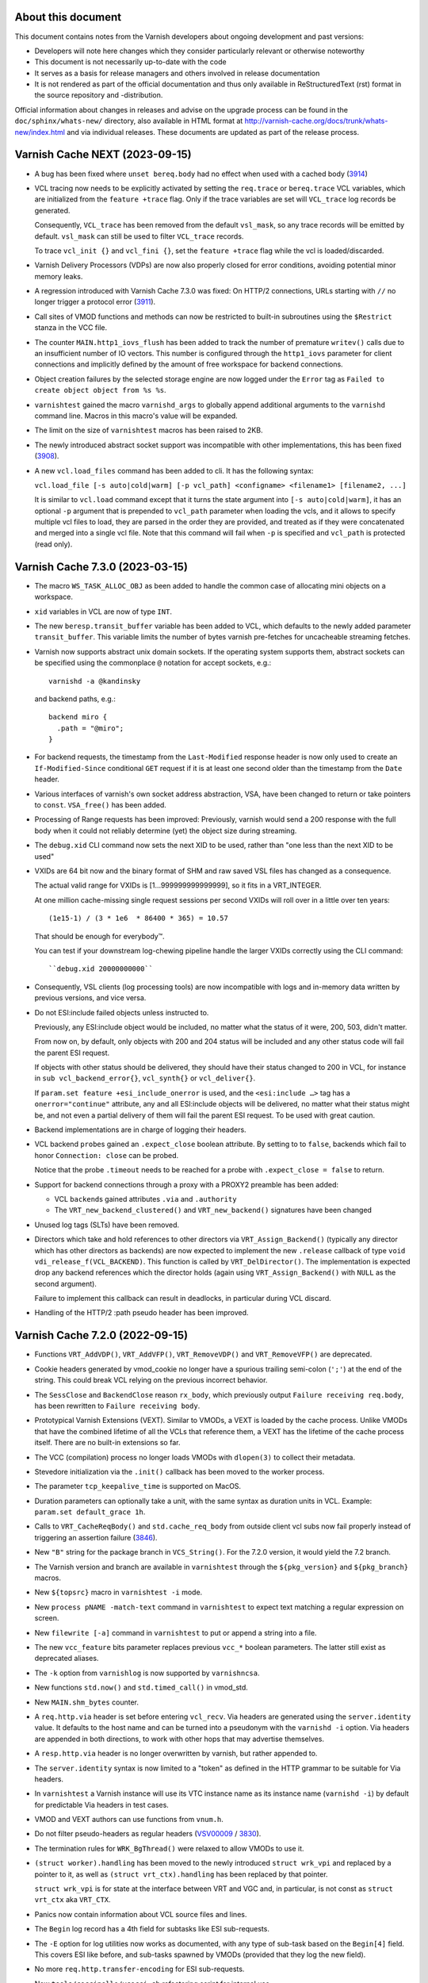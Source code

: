 ..
	Copyright (c) 2011-2021 Varnish Software AS
	SPDX-License-Identifier: BSD-2-Clause
	See LICENSE file for full text of license

===================
About this document
===================

.. keep this section at the top!

This document contains notes from the Varnish developers about ongoing
development and past versions:

* Developers will note here changes which they consider particularly
  relevant or otherwise noteworthy

* This document is not necessarily up-to-date with the code

* It serves as a basis for release managers and others involved in
  release documentation

* It is not rendered as part of the official documentation and thus
  only available in ReStructuredText (rst) format in the source
  repository and -distribution.

Official information about changes in releases and advise on the
upgrade process can be found in the ``doc/sphinx/whats-new/``
directory, also available in HTML format at
http://varnish-cache.org/docs/trunk/whats-new/index.html and via
individual releases. These documents are updated as part of the
release process.

===============================
Varnish Cache NEXT (2023-09-15)
===============================

.. PLEASE keep this roughly in commit order as shown by git-log / tig
   (new to old)

* A bug has been fixed where ``unset bereq.body`` had no effect when
  used with a cached body (3914_)

* VCL tracing now needs to be explicitly activated by setting the
  ``req.trace`` or ``bereq.trace`` VCL variables, which are
  initialized from the ``feature +trace`` flag. Only if the trace
  variables are set will ``VCL_trace`` log records be generated.

  Consequently, ``VCL_trace`` has been removed from the default
  ``vsl_mask``, so any trace records will be emitted by
  default. ``vsl_mask`` can still be used to filter ``VCL_trace``
  records.

  To trace ``vcl_init {}`` and ``vcl_fini {}``, set the ``feature
  +trace`` flag while the vcl is loaded/discarded.

* Varnish Delivery Processors (VDPs) are now also properly closed for
  error conditions, avoiding potential minor memory leaks.

* A regression introduced with Varnish Cache 7.3.0 was fixed: On
  HTTP/2 connections, URLs starting with ``//`` no longer trigger a
  protocol error (3911_).

* Call sites of VMOD functions and methods can now be restricted to
  built-in subroutines using the ``$Restrict`` stanza in the VCC file.

* The counter ``MAIN.http1_iovs_flush`` has been added to track the
  number of premature ``writev()`` calls due to an insufficient number
  of IO vectors. This number is configured through the ``http1_iovs``
  parameter for client connections and implicitly defined by the
  amount of free workspace for backend connections.

* Object creation failures by the selected storage engine are now
  logged under the ``Error`` tag as ``Failed to create object object
  from %s %s``.

* ``varnishtest`` gained the macro ``varnishd_args`` to globally
  append additional arguments to the ``varnishd`` command line. Macros
  in this macro's value will be expanded.

* The limit on the size of ``varnishtest`` macros has been raised to
  2KB.

* The newly introduced abstract socket support was incompatible with
  other implementations, this has been fixed (3908_).

.. _3908: https://github.com/varnishcache/varnish-cache/pull/3908
.. _3911: https://github.com/varnishcache/varnish-cache/issues/3911
.. _3914: https://github.com/varnishcache/varnish-cache/pull/3914

* A new ``vcl.load_files`` command has been added to cli. It has
  the following syntax:

  ``vcl.load_file [-s auto|cold|warm] [-p vcl_path]
  <configname> <filename1> [filename2, ...]``

  It is similar to ``vcl.load`` command except that it turns the state argument
  into ``[-s auto|cold|warm]``, it has an optional ``-p`` argument that is prepended
  to ``vcl_path`` parameter when loading the vcls, and it allows to specify multiple
  vcl files to load, they are parsed in the order they are provided, and treated
  as if they were concatenated and merged into a single vcl file. Note that this command
  will fail when ``-p`` is specified and ``vcl_path`` is protected (read only).

================================
Varnish Cache 7.3.0 (2023-03-15)
================================

* The macro ``WS_TASK_ALLOC_OBJ`` as been added to handle the common
  case of allocating mini objects on a workspace.

* ``xid`` variables in VCL are now of type ``INT``.

* The new ``beresp.transit_buffer`` variable has been added to VCL,
  which defaults to the newly added parameter ``transit_buffer``. This
  variable limits the number of bytes varnish pre-fetches for
  uncacheable streaming fetches.

* Varnish now supports abstract unix domain sockets. If the operating
  system supports them, abstract sockets can be specified using the
  commonplace ``@`` notation for accept sockets, e.g.::

    varnishd -a @kandinsky

  and backend paths, e.g.::

    backend miro {
      .path = "@miro";
    }

* For backend requests, the timestamp from the ``Last-Modified``
  response header is now only used to create an ``If-Modified-Since``
  conditional ``GET`` request if it is at least one second older than
  the timestamp from the ``Date`` header.

* Various interfaces of varnish's own socket address abstraction, VSA,
  have been changed to return or take pointers to
  ``const``. ``VSA_free()`` has been added.

* Processing of Range requests has been improved: Previously, varnish
  would send a 200 response with the full body when it could not
  reliably determine (yet) the object size during streaming.

.. `RFC9110`_ : https://httpwg.org/specs/rfc9110.html#field.content-range

  Now a 206 response is sent even in this case (for HTTP/1.1 as
  chunked encoding) with ``*`` in place of the ``complete-length`` as
  per `RFC9110`_.

* The ``debug.xid`` CLI command now sets the next XID to be used,
  rather than "one less than the next XID to be used"

* VXIDs are 64 bit now and the binary format of SHM and raw saved
  VSL files has changed as a consequence.

  The actual valid range for VXIDs is [1…999999999999999], so it
  fits in a VRT_INTEGER.

  At one million cache-missing single request sessions per second
  VXIDs will roll over in a little over ten years::

    (1e15-1) / (3 * 1e6  * 86400 * 365) = 10.57

  That should be enough for everybody™.

  You can test if your downstream log-chewing pipeline handle the
  larger VXIDs correctly using the CLI command::

    ``debug.xid 20000000000``

* Consequently, VSL clients (log processing tools) are now
  incompatible with logs and in-memory data written by previous
  versions, and vice versa.

* Do not ESI:include failed objects unless instructed to.

  Previously, any ESI:include object would be included, no matter
  what the status of it were, 200, 503, didn't matter.

  From now on, by default, only objects with 200 and 204 status
  will be included and any other status code will fail the parent
  ESI request.

  If objects with other status should be delivered, they should
  have their status changed to 200 in VCL, for instance in
  ``sub vcl_backend_error{}``, ``vcl_synth{}`` or ``vcl_deliver{}``.

  If ``param.set feature +esi_include_onerror`` is used, and the
  ``<esi:include …>`` tag has a ``onerror="continue"`` attribute,
  any and all ESI:include objects will be delivered, no matter what
  their status might be, and not even a partial delivery of them
  will fail the parent ESI request.  To be used with great caution.

* Backend implementations are in charge of logging their headers.

* VCL backend ``probe``\ s gained an ``.expect_close`` boolean
  attribute. By setting to to ``false``, backends which fail to honor
  ``Connection: close`` can be probed.

  Notice that the probe ``.timeout`` needs to be reached for a probe
  with ``.expect_close = false`` to return.

* Support for backend connections through a proxy with a PROXY2
  preamble has been added:

  * VCL ``backend``\ s gained attributes ``.via`` and ``.authority``

  * The ``VRT_new_backend_clustered()`` and ``VRT_new_backend()``
    signatures have been changed

* Unused log tags (SLTs) have been removed.

* Directors which take and hold references to other directors via
  ``VRT_Assign_Backend()`` (typically any director which has other
  directors as backends) are now expected to implement the new
  ``.release`` callback of type ``void
  vdi_release_f(VCL_BACKEND)``. This function is called by
  ``VRT_DelDirector()``. The implementation is expected drop any
  backend references which the director holds (again using
  ``VRT_Assign_Backend()`` with ``NULL`` as the second argument).

  Failure to implement this callback can result in deadlocks, in
  particular during VCL discard.

* Handling of the HTTP/2 :path pseudo header has been improved.

================================
Varnish Cache 7.2.0 (2022-09-15)
================================

* Functions ``VRT_AddVDP()``, ``VRT_AddVFP()``, ``VRT_RemoveVDP()`` and
  ``VRT_RemoveVFP()`` are deprecated.

* Cookie headers generated by vmod_cookie no longer have a spurious trailing
  semi-colon (``';'``) at the end of the string. This could break VCL relying
  on the previous incorrect behavior.

* The ``SessClose`` and ``BackendClose`` reason ``rx_body``, which
  previously output ``Failure receiving req.body``, has been rewritten
  to ``Failure receiving body``.

* Prototypical Varnish Extensions (VEXT). Similar to VMODs, a VEXT is loaded
  by the cache process. Unlike VMODs that have the combined lifetime of all
  the VCLs that reference them, a VEXT has the lifetime of the cache process
  itself. There are no built-in extensions so far.

* The VCC (compilation) process no longer loads VMODs with ``dlopen(3)`` to
  collect their metadata.

* Stevedore initialization via the ``.init()`` callback has been moved
  to the worker process.

* The parameter ``tcp_keepalive_time`` is supported on MacOS.

* Duration parameters can optionally take a unit, with the same syntax as
  duration units in VCL. Example: ``param.set default_grace 1h``.

* Calls to ``VRT_CacheReqBody()`` and ``std.cache_req_body`` from outside
  client vcl subs now fail properly instead of triggering an
  assertion failure (3846_).

* New ``"B"`` string for the package branch in ``VCS_String()``. For the 7.2.0
  version, it would yield the 7.2 branch.

* The Varnish version and branch are available in ``varnishtest`` through the
  ``${pkg_version}`` and ``${pkg_branch}`` macros.

* New ``${topsrc}`` macro in ``varnishtest -i`` mode.

* New ``process pNAME -match-text`` command in ``varnishtest`` to expect
  text matching a regular expression on screen.

* New ``filewrite [-a]`` command in ``varnishtest`` to put or append a string
  into a file.

* The new ``vcc_feature`` bits parameter replaces previous ``vcc_*`` boolean
  parameters. The latter still exist as deprecated aliases.

* The ``-k`` option from ``varnishlog`` is now supported by ``varnishncsa``.

* New functions ``std.now()`` and ``std.timed_call()`` in vmod_std.

* New ``MAIN.shm_bytes`` counter.

* A ``req.http.via`` header is set before entering ``vcl_recv``. Via headers
  are generated using the ``server.identity`` value. It defaults to the host
  name and can be turned into a pseudonym with the ``varnishd -i`` option.
  Via headers are appended in both directions, to work with other hops that
  may advertise themselves.

* A ``resp.http.via`` header is no longer overwritten by varnish, but
  rather appended to.

* The ``server.identity`` syntax is now limited to a "token" as defined in
  the HTTP grammar to be suitable for Via headers.

* In ``varnishtest`` a Varnish instance will use its VTC instance name as its
  instance name (``varnishd -i``) by default for predictable Via headers in
  test cases.

* VMOD and VEXT authors can use functions from ``vnum.h``.

* Do not filter pseudo-headers as regular headers (VSV00009_ / 3830_).

* The termination rules for ``WRK_BgThread()`` were relaxed to allow VMODs to
  use it.

* ``(struct worker).handling`` has been moved to the newly introduced
  ``struct wrk_vpi`` and replaced by a pointer to it, as well as
  ``(struct vrt_ctx).handling`` has been replaced by that pointer.

  ``struct wrk_vpi`` is for state at the interface between VRT and VGC
  and, in particular, is not const as ``struct vrt_ctx`` aka
  ``VRT_CTX``.

* Panics now contain information about VCL source files and lines.

* The ``Begin`` log record has a 4th field for subtasks like ESI sub-requests.

* The ``-E`` option for log utilities now works as documented, with any type
  of sub-task based on the ``Begin[4]`` field. This covers ESI like before,
  and sub-tasks spawned by VMODs (provided that they log the new field).

* No more ``req.http.transfer-encoding`` for ESI sub-requests.

* New ``tools/coccinelle/vcocci.sh`` refactoring script for internal use.

* The thread pool reserve is now limited to tasks that can be queued. A
  backend background fetch is no longer eligible for queueing. It would
  otherwise slow a grace hit down significantly when thread pools are
  saturated.

* The unused ``fetch_no_thread`` counter was renamed to ``bgfetch_no_thread``
  because regular backend fetch tasks are always scheduled.

* The macros ``FEATURE()``, ``EXPERIMENT()``, ``DO_DEBUG()``,
  ``MGT_FEATURE()``, ``MGT_EXPERIMENT()``, ``MGT_DO_DEBUG()`` and
  ``MGT_VCC_FEATURE()`` now return a boolean value (``0`` or ``1``)
  instead of the (private) flag value.

* There is a new ``contrib/`` directory in the Varnish source tree. The first
  contribution is a ``varnishstatdiff`` script.

* A regression in the transport code led MAIN.client_req to be incremented
  for requests coming back from the waiting list, it was fixed.  (3841_)

.. _3830: https://github.com/varnishcache/varnish-cache/issues/3830
.. _3841: https://github.com/varnishcache/varnish-cache/pull/3841
.. _3846: https://github.com/varnishcache/varnish-cache/issues/3846
.. _VSV00009: https://varnish-cache.org/security/VSV00009.html

================================
Varnish Cache 7.1.0 (2022-03-15)
================================

* The ``cookie.format_rfc1123()`` function was renamed to
  ``cookie.format_date()``, and the former was retained as a
  deprecated alias.

* The VCC file ``$Alias`` stanza has been added to support vmod alias
  functions/methods.

* VCC now supports alias symbols.

* There is a new ``experimental`` parameter that is identical to the
  ``feature`` parameter, except that it guards features that may not
  be considered complete or stable. An experimental feature may be
  promoted to a regular feature or dropped without being considered a
  breaking change.

* ESI includes now support the ``onerror="continue"`` attribute of
  ``<esi:include/>`` tags.

  The ``+esi_include_onerror`` feature flag controls if the attribute
  is honored: If enabled, failure of an include stops ESI processing
  unless the ``onerror="continue"`` attribute was set for it.

  The feature flag is off by default, preserving the existing behavior
  to continue ESI processing despite include failures.

* The deprecated sub-argument of the ``-l`` option was removed, it is
  now a shorthand for the ``vsl_space`` parameter only.

* The ``-T``, ``-M`` and ``-P`` command line options can be used
  multiple times, instead of retaining only the last occurrence.

* The ``debug.xid`` CLI command has been extended to also set and
  query the VXID cache chunk size.

* The ``vtc.barrier_sync()`` VMOD function now also works in ``vcl_init``

* The ``abort`` command in the ``logexpect`` facility of
  ``varnishtest`` can now be used to trigger an ``abort()`` to help
  debugging the vsl client library code.

* The ``vtc.vsl()`` and ``vtc.vsl_replay()`` functions have been added
  to the vtc vmod to generate arbitraty log lines for testing.

* The limit of the ``vsl_reclen`` parameter has been corrected.

* Varnish now closes client connections correctly when request body
  processing failed.

* Filter init methods of types ``vdp_init_f`` and ``vfp_init_f``
  gained a ``VRT_CTX`` argument.

* The ``param.set`` CLI command accepts a ``-j`` option. In this case
  the JSON output is the same as ``param.show -j`` of the updated
  parameter.

* A new ``cc_warnings`` parameter contains a subset of the compiler
  flags extracted from ``cc_command``, which in turn grew new
  expansions:

  - ``%d``: the raw default ``cc_command``
  - ``%D``: the expanded default ``cc_command``
  - ``%w``: the ``cc_warnings`` parameter
  - ``%n``: the working directory (``-n`` option)

* For ``return(pipe)``, the backend transactions now emit a Start
  timestamp and both client and backend transactions emit the Process
  timestamp.

* ``http_IsHdr()`` is now exposed as part of the strict ABI for VMODs.

* The ``req.transport`` VCL variable has been added, which returns
  "HTTP/1" or "HTTP/2" as appropriate.

* The ``vtc.workspace_reserve()`` VMOD function now zeroes memory.

* Parameter aliases have been added to facilitate parameter deprecation.

* Two bugs in the catflap facility have been fixed which could trigger
  panics due to the state pointer not being cleared. (3752_, 3755_)

* It is now possible to assign to a ``BODY`` variable either a
  ``STRING`` type or a ``BLOB``.

* When the ``vcl.show`` CLI command is invoked without a parameter, it
  now defaults to the active VCL.

* The reporting of ``logexpect`` events in ``varnishtest`` was
  rearranged for readability.

* Workspace debugging as enabled by the ``+workspace`` debug flag is
  now logged with the corresponding transaction.

* VMODs should now register and unregister fetch and delivery filters
  with ``VRT_AddFilter()`` and ``VRT_RemoveFilter()``.

* ``HSH_purge()`` has been rewritten to properly handle concurrent
  purges on the same object head.

* ``VSL_WriteOpen()``, ``varnishlog`` and ``varnishncsa`` have been
  changed to support writing to stdout with ``-w -`` when not in
  daemon mode.

* In VSL, the case has been optimized that the space remaining in a
  buffer is close to ``vsl_reclen``.

* ``std.ip()`` has been changed to always return a valid (bogo ip)
  fallback if the fallback argument is invalid.

* New VCL variables ``{req,req_top,resp,bereq,beresp,obj}.time`` have
  been added to track when the respective object was born.

* ``VRT_StaticDirector()`` has been added to mark directors with VCL
  lifetime, to avoid the overhead of reference counting.

* Dynamic backends are now reference-counted, and VMOD authors must
  explicitly track assignments with ``VRT_Assign_Backend()``.

* Varnish will use libunwind by default when available at configure
  time, the ``--without-unwind`` configure flag can prevent this and
  fall back to libexecinfo to generate backtraces.

* A new ``debug.shutdown.delay`` command is available in the Varnish
  CLI for testing purposes.

* New utility macros ``vmin[_t]``, ``vmax[_t]`` and ``vlimit[_t]``
  available in ``vdef.h``.

* The macros ``TOSTRAND(s)`` and ``TOSTRANDS(x, ...)`` have been added
  to create a ``struct strands *`` (intended to be used as a
  ``VCL_STANDS``) from a single string ``s`` or ``x`` strings,
  respectively.

  Note that the macros create a compund literal whose scope is the
  enclosing block. Their value must thus only be used within the same
  block (it can be passed to called functions) and must not be
  returned or referenced for use outside the enclosing block.

  As before, ``VRT_AllocStrandsWS()`` or ``VRT_StrandsWS()`` must be
  used to create ``VCL_STRANDS`` with *task* scope for use outside the
  current block.

* A bug in the backend connection handling code has been fixed which
  could trigger an unwarranted assertion failure (3664_).

* ``std.strftime()`` has been added.

* ``Lck_CondWait()`` has lost the timeout argument and now waits
  forever. ``Lck_CondWaitUntil()`` and ``Lck_CondWaitTimeout()`` have
  been added to wait on a condition variable until some point in time
  or until a timeout expires, respectively.

* All mutex locks in core code have been given the
  ``PTHREAD_MUTEX_ERRORCHECK`` attribute.

* ``Host`` and ``Content-Length`` header checks have been moved to
  protocol independent code and thus implicitly extended to HTTP2.

* A potential race on busy objects has been closed.

* Use of the ``ObjGetSpace()`` for synthetic objects has been fixed to
  support stevedores returning less space than requested (as permitted
  by the API).

* The ``FINI_OBJ()`` macro has been added to standardize the common
  pattern of zeroing a mini object and clearing a pointer to it.

* The deprecated ``vsm_space`` parameter was removed.

* The ``varnishtest`` ``err_shell`` commando has been removed after
  having been deprecated since release 5.1.0.

.. _3755: https://github.com/varnishcache/varnish-cache/issues/3755
.. _3752: https://github.com/varnishcache/varnish-cache/issues/3752
.. _3664: https://github.com/varnishcache/varnish-cache/issues/3664

================================
Varnish Cache 7.0.1 (2021-11-23)
================================

* An assertion failure has been fixed which triggered when matching bans
  on non-existing headers (3706_).

* A VCL compilation issue has been fixed when calling builtin functions
  directly (3719_).

* It is now again possible to concatenate static strings to produce
  combined strings of type VCL_REGEX (3721_).

* An issue has been fixed that would cause the VCL dependency checker to
  incorrectly flag VCLs as dependants of other VCLs when using labels,
  preventing them from being discarded (3734_).

* VCLs loaded through CLI or the use of startup CLI scripts (-I option to
  `varnishd`) will, when no active VCL has previously been set, no longer
  automatically set the first VCL loaded to the active VCL. This prevents
  situations where it was possible to make a cold VCL the active VCL
  (3737_).

* There is now a `configure` build-time requirement on working SO_RCVTIMEO
  and SO_SNDTIMEO socket options.

  We no longer check whether they effectively work, so the
  ``SO_RCVTIMEO_WORKS`` feature check has been removed from
  ``varnishtest``.

* The socket option inheritance checks now correctly identifies situations
  where UDS and TCP listening sockets behave differently, and are no
  longer subject to the order the inheritance checks happens to be
  executed (3732_).

* IPv6 listen endpoint address strings are now printed using brackets.

.. _3706: https://github.com/varnishcache/varnish-cache/issues/3706
.. _3719: https://github.com/varnishcache/varnish-cache/issues/3719
.. _3721: https://github.com/varnishcache/varnish-cache/issues/3726
.. _3734: https://github.com/varnishcache/varnish-cache/issues/3734
.. _3737: https://github.com/varnishcache/varnish-cache/pull/3737
.. _3732: https://github.com/varnishcache/varnish-cache/pull/3732

================================
Varnish Cache 7.0.0 (2021-09-15)
================================

* Added convenience ``vrt_null_strands`` and ``vrt_null_blob`` constants.

* New VCL flag syntax ``foo <name> +bar -baz { ... }``, starting with ACL
  flags ``log``, ``pedantic`` and ``table``.

* ACLs no longer produce VSL ``VCL_acl`` records by default, this must be
  explicitly enabled with ``acl <name> +log { ... }``.

* ACLs can be compiled into a table format, which runs a little bit
  slower, but compiles much faster for large ACLs.

* ACLs default to ``pedantic`` which is now a per-ACL feature flag.

* New ``glob`` flag for VCL ``include`` (3193_).

* The maximum number of headers for a request or a response in ``varnishtest``
  was increased to 64.

* The backend lock class from struct backend was moved to struct director and
  renamed accordingly.

* New ``%{sec,msec,usec,msec_frac,usec_frac}t`` formats in ``varnishncsa``.

* ``vstrerror()`` was renamed to ``VAS_errtxt()``.

* New ``varnishncsa -j`` option to format for JSON (3595_).

* To skip a test in the *presence* of a feature instead of it absence, a new
  ``feature !<name>`` syntax was added to ``varnishtest``.

* Accept-Ranges headers are no longer generated for passed objects,
  but must either come from the backend or be created in ``vcl_deliver{}``
  (3251_).

* The busyobj ``do_pass`` flag is gone in favor of ``uncacheable``.

* The objcore flag ABANDON was renamed to CANCEL.

* 'Scientific Notation' numbers like 6.62607004e-34 are no longer
  supported in VCL.  (The preparation of RFC8941 made it clear that
  there are neither reason nor any need to support scientific notation
  in context of HTTP headers.

* New ``tunnel`` command in ``varnishtest`` to gain the ability to
  shape traffic between two peers without having to change their
  implementation.

* Global VCL symbols can be defined after use (3555_).

* New ``req.hash_ignore_vary`` flag in VCL.

* ``varnishtest`` can register macros backed by functions, which is the case
  for ``${date}`` and the brand new ``${string,<action>[,<args>...]}`` macro
  (3627_).

* Migration to pcre2 with extensive changes to the VRE API, parameters renamed
  to ``pcre2_match_limit`` and ``pcre2_depth_limit``, and the addition of a
  new ``pcre2_jit_compilation`` parameter. The ``varnishtest`` undocumented
  feature check ``pcre_jit`` is gone (3635_). This change is transparent at
  the VRT layer and only affects direct VRE consumers.

* New inverted mode in ``vtc-bisect.sh`` to find the opposite of regressions.

* The default values for ``workspace_client``, ``workspace_backend`` and
  ``vsl_buffer`` on 64bit systems were increased to respectively 96kB, 96kB
  and 16kB (3648_).

* The deprecated ``WS_Inside()`` was replaced with ``WS_Allocated()`` and
  ``WS_Front()`` was removed.

* VCL header names can be quoted, for example ``req.http."valid.name"``.

* Added ``VRT_UnsetHdr()`` and removed ``vrt_magic_string_unset``.

* Removed depcreated ``STRING_LIST`` in favor of ``STRANDS``. All functions
  that previously took a ``STRING_LIST`` had ``const char *, ...`` arguments,
  they now take ``const char *, VCL_STRANDS`` arguments. The magic cookie
  ``vrt_magic_string_end`` is gone and ``VRT_CollectStrands()`` was renamed to
  ``VRT_STRANDS_string()``.

* The default value for ``thread_pool_stack`` was increased to 80kB for 64bit
  systems and 64kB for 32bit to accomodate the PCRE2 jit compiler.

* Removed deprecated ``VSB_new()`` and ``VSB_delete()``, which resulted in a
  major soname bump of libvarnishapi to 3.0.0, instead of the 2.7.0 version
  initially planned.

* The default workdir (the default ``-n`` argument) is now ``/var/run``
  instead of ``${prefix}/var`` (3672_). Packages usually configure this to
  match local customs.

* The minimum ``session_workspace`` is now 384 bytes

* Emit minimal 500 response if ``vcl_synth`` fails (3441_).

* New ``--enable-coverage`` configure flag, and renovated sanitizer setup.

* New feature checks in ``varnishtest``: ``sanitizer``, ``asan``, ``lsan``,
  ``msan``, ``ubsan`` and ``coverage``.

* New ``--enable-workspace-emulator`` configure flag to swap the worksapce
  implementation with a sparse one ideal for fuzzing (3644_).

* Strict comparison of items from the HTTP grammar (3650_).

* New request body h2 window handling using a buffer to avoid stalling an
  entire h2 session until the relevant stream starts consuming DATA frames.
  As a result the minimum value for ``h2_initial_window_size`` is now 65535B
  to avoid running out of buffer with a negative window that was simpler to
  not tolerate, and a new ``h2_rxbuf_storage`` parameter was added (3661_).

* ``SLT_Hit`` now includes streaming progress when relevant.

* The ``http_range_support`` adds consistency checks for pass transactions
  (3673_).

* New ``VNUM_uint()`` and ``VNUM_hex()`` functions geared at token parsing.

.. _3193: https://github.com/varnishcache/varnish-cache/issues/3193
.. _3251: https://github.com/varnishcache/varnish-cache/issues/3251
.. _3441: https://github.com/varnishcache/varnish-cache/issues/3441
.. _3555: https://github.com/varnishcache/varnish-cache/issues/3555
.. _3595: https://github.com/varnishcache/varnish-cache/issues/3595
.. _3627: https://github.com/varnishcache/varnish-cache/issues/3627
.. _3635: https://github.com/varnishcache/varnish-cache/issues/3635
.. _3644: https://github.com/varnishcache/varnish-cache/issues/3644
.. _3648: https://github.com/varnishcache/varnish-cache/issues/3648
.. _3650: https://github.com/varnishcache/varnish-cache/issues/3650
.. _3661: https://github.com/varnishcache/varnish-cache/issues/3661
.. _3672: https://github.com/varnishcache/varnish-cache/issues/3672
.. _3673: https://github.com/varnishcache/varnish-cache/issues/3673

================================
Varnish Cache 6.6.0 (2021-03-15)
================================

* Body bytes accounting has been fixed to always represent the number
  of bodybytes moved on the wire, exclusive of protocol-specific
  overhead like HTTP/1 chunked encoding or HTTP/2 framing.

  This change affects counters like

  - ``MAIN.s_req_bodybytes``,

  - ``MAIN.s_resp_bodybytes``,

  - ``VBE.*.*.bereq_bodybytes`` and

  - ``VBE.*.*.beresp_bodybytes``

  as well as the VSL records

  - ``ReqAcct``,

  - ``PipeAcct`` and

  - ``BereqAcct``.

* ``VdpAcct`` log records have been added to output delivery filter
  (VDP) accounting details analogous to the existing ``VfpAcct``. Both
  tags are masked by default.

* Many filter (VDP/VFP) related signatures have been changed:

  - ``vdp_init_f``

  - ``vdp_fini_f``

  - ``vdp_bytes_f``

  - ``VDP_bytes()``

  as well as ``struct vdp_entry`` and ``struct vdp_ctx``

  ``VFP_Push()`` and ``VDP_Push()`` are no longer intended for VMOD
  use and have been removed from the API.

* The VDP code is now more strict about ``VDP_END``, which must be
  sent down the filter chain at most once.

* Core code has been changed to ensure for most cases that ``VDP_END``
  gets signaled with the object's last bytes, rather than with an
  extra zero-data call.

* Reason phrases for more HTTP Status codes have been added to core
  code.

* Connection pooling behavior has been improved with respect to
  ``Connection: close`` (3400_, 3405_).

* Handling of the ``Keep-Alive`` HTTP header as hop-by-hop has been
  fixed (3417_).

* Handling of hop-by-hop headers has been fixed for HTTP/2 (3416_).

* The stevedore API has been changed:

  - ``OBJ_ITER_FINAL`` has been renamed to ``OBJ_ITER_END``

  - ``ObjExtend()`` signature has been changed to also cover the
    ``ObjTrimStore()`` use case and

  - ``ObjTrimStore()`` has been removed.

* The ``verrno.h`` header file has been removed and merged into
  ``vas.h``

* The connection close reason has been fixed to properly report
  ``SC_RESP_CLOSE`` / ``resp_close`` where previously only
  ``SC_REQ_CLOSE`` / ``req_close`` was reported.

* Unless the new ``validate_headers`` feature is disabled, all newly
  set headers are now validated to contain only characters allowed by
  RFC7230. A (runtime) VCL failure is triggered if not (3407_).

* ``VRT_ValidHdr()`` has been added for vmods to conduct the same
  check as the ``validate_headers`` feature, for example when headers
  are set by vmods using the ``cache_http.c`` Functions like
  ``http_ForceHeader()`` from untrusted input.

* The shard director now supports reconfiguration (adding/removing
  backends) of several instances without any special ordering
  requirement.

* Calling the shard director ``.reconfigure()`` method is now
  optional. If not called explicitly, any shard director backend
  changes are applied at the end of the current task.

* Shard director ``Error`` log messages with ``(notice)`` have been
  turned into ``Notice`` log messages.

* All shard ``Error`` and ``Notice`` messages now use the unified
  prefix ``vmod_directors: shard %s``.

* In the shard director, use of parameter sets with ``resolve=NOW``
  has been fixed.

* Performance of log-processing tools like ``varnishlog`` has been
  improved by using ``mmap()`` if possible when reading from log
  files.

* An assertion failure has been fixed which could be triggered when a
  request body was used with restarts (3433_, 3434_).

* A signal handling bug in the Varnish Utility API (VUT) has been
  fixed which caused log-processing utilities to perform poorly after
  a signal had been received (3436_).

* The ``client.identity`` variable is now accessible on the backend
  side.

* Client and backend finite state machine internals (``enum req_step``
  and ``enum fetch_step``) have been removed from ``cache.h``.

* Three new ``Timestamp`` VSL records have been added to backend
  request processing:

  - The ``Process`` timestamp after ``return(deliver)`` or
    ``return(pass(x))`` from ``vcl_backend_response``,

  - the ``Fetch`` timestamp before a backend connection is requested
    and

  - the ``Connected`` timestamp when a connection to a regular backend
    (VBE) is established, or when a recycled connection was selected for
    reuse.

* The VRT backend interface has been changed:

  - ``struct vrt_endpoint`` has been added describing a UDS or TCP
    endpoint for a backend to connect to.

    Endpoints also support a preamble to be sent with every new
    connection.

  - This structure needs to be passed via the ``endpoint`` member of
    ``struct vrt_backend`` when creating backends with
    ``VRT_new_backend()`` or ``VRT_new_backend_clustered()``.

* ``VRT_Endpoint_Clone()`` has been added to facilitate working with
  endpoints.

* The variables ``bereq.is_hitpass`` and ``bereq.is_hitmiss`` have
  been added to the backend side matching ``req.is_hitpass`` and
  ``req.is_hitmiss`` on the client side.

* The ``set_ip_tos()`` function from the bundled ``std`` vmod now sets
  the IPv6 Taffic Class (TCLASS) when used on an IPv6 connection.

* A bug has been fixed which could lead to varnish failing to start
  after updates due to outdated content of the ``vmod_cache``
  directory (3243_).

* An issue has been addressed where using VCL with a high number of
  literal strings could lead to prolonged c-compiler runtimes since
  Varnish-Cache 6.3 (3392_).

* The ``MAIN.esi_req`` counter has been added as a statistic of the
  number of ESI sub requests created.

* The ``vcl.discard`` CLI command can now be used to discard more than
  one VCL with a single command, which succeeds only if all given VCLs
  could be discarded (atomic behavior).

* The ``vcl.discard`` CLI command now supports glob patterns for vcl names.

* The ``vcl.deps`` CLI command has been added to output dependencies
  between VCLs (because of labels and ``return(vcl)`` statements).

* The ``FetchError`` log message ``Timed out reusing backend
  connection`` has been renamed to ``first byte timeout (reused
  connection)`` to clarify that it is emit for effectively the same
  reason as ``first byte timeout``.

* Long strings in VCL can now also be denoted using ``""" ... """`` in
  addition to the existing ``{" ... "}``.

* The ``pdiff()`` function declaration has been moved from ``cache.h``
  to ``vas.h``.

* The interface for private pointers in VMODs has been changed:

  - The ``free`` pointer in ``struct vmod_priv`` has been replaced
    with a pointer to ``struct vmod_priv_methods``, to where the
    pointer to the former free callback has been moved as the ``fini``
    member.

  - The former free callback type has been renamed from
    ``vmod_priv_free_f`` to ``vmod_priv_fini_f`` and as gained a
    ``VRT_CTX`` argument

* The ``MAIN.s_bgfetch`` counter has been added as a statistic on the
  number of background fetches issues.

* Various improvements have been made to the ``varnishtest`` facility:

  - the ``loop`` keyword now works everywhere

  - HTTP/2 logging has been improved

  - Default HTTP/2 parameters have been tweaked (3442_)

  - Varnish listen address information is now available by default in
    the macros ``${vNAME_addr}``, ``${vNAME_port}`` and
    ``${vNAME_sock}``. Macros by the names ``${vNAME_SOCKET_*}``
    contain the address information for each listen socket as created
    with the ``-a`` argument to ``varnishd``.

  - Synchronization points for counters (VSCs) have been added as
    ``varnish vNAME -expect PATTERN OP PATTERN``

  - varnishtest now also works with IPv6 setups

  - ``feature ipv4`` and ``feature ipv6`` can be used to control
    execution of test cases which require one or the other protocol.

  - haproxy arguments can now be externally provided through the
    ``HAPROXY_ARGS`` variable.

  - logexpect now supports alternatives with the ``expect ? ...`` syntax
    and negative matches with the ``fail add ...`` and ``fail clear``
    syntax.

  - The overall logexpect match expectation can now be inverted using
    the ``-err`` argument.

  - Numeric comparisons for HTTP headers have been added: ``-lt``,
    ``-le``, ``-eq``, ``-ne``, ``-ge``, ``-gt``

  - ``rxdata -some`` has been fixed.

* The ``ban_cutoff`` parameter now refers to the overall length of the
  ban list, including completed bans, where before only non-completed
  ("active") bans were counted towards ``ban_cutoff``.

* A race in the round-robin director has been fixed which could lead
  to backend requests failing when backends in the director were sick
  (3473_).

* A race in the probe management has been fixed which could lead to a
  panic when VCLs changed temperature in general and when
  ``vcl.discard`` was used in particular (3362_).

* A bug has been fixed which lead to counters (VSCs) of backends from
  cold VCLs being presented (3358_).

* A bug in ``varnishncsa`` has been fixed which could lead to it
  crashing when header fields were referenced which did not exist in
  the processed logs (3485_).

* For failing PROXY connections, ``SessClose`` now provides more
  detailed information on the cause of the failure.

* The ``std.ban()`` and ``std.ban_error()`` functions have been added
  to the ``std`` vmod, allowing VCL to check for ban errors.

* Use of the ``ban()`` built-in VCL command is now deprecated.

* The source tree has been reorganized with all vmods now moved to a
  single ``vmod`` directory.

* ``vmodtool.py`` has been improved to simplify Makefiles when many
  VMODs are built in a single directory.

* The ``VSA_getsockname()`` and ``VSA_getpeername()`` functions have
  been added to get address information of file descriptors.

* ``varnishd`` now supports the ``-b none`` argument to start with
  only the builtin VCL and no backend at all (3067_).

* Some corner cases of IPv6 support in ``varnishd`` have been fixed.

* ``vcl_pipe {}``: ``return(synth)`` and vmod private state support
  have been fixed. Trying to use ``std.rollback()`` from ``vcl_pipe``
  now results in VCL failure (3329_, 3330_, 3385_).

* The ``bereq.xid`` variable is now also available in ``vcl_pipe {}``

* The ``VRT_priv_task_get()`` and ``VRT_priv_top_get()`` functions
  have been added to VRT to allow vmods to retrieve existing
  ``PRIV_TASK`` / ``PRIV_TOP`` private pointers without creating any.

* ``varnishstat`` now avoids display errors of gauges which previously
  could underflow to negative values, being displayed as extremely
  high positive values.

  The ``-r`` option and the ``r`` key binding have been added to
  return to the previous behavior. When raw mode is active in
  ``varnishstat`` interactive (curses) mode, the word ``RAW`` is
  displayed at the right hand side in the lower status line.

* The ``VSC_IsRaw()`` function has been added to ``libvarnishapi`` to
  query if a gauge is being returned raw or adjusted.

* The ``busy_stats_rate`` feature flag has been added to ensure
  statistics updates (as configured using the ``thread_stats_rate``
  parameter) even in scenarios where worker threads never run out
  of tasks and may remain forever busy.

* ``ExpKill`` log (VSL) records are now masked by default. See the
  ``vsl_mask`` parameter.

* A bug has been fixed which could lead to panics when ESI was used
  with ESI-aware VMODs were used because ``PRIV_TOP`` vmod private
  state was created on a wrong workspace (3496_).

* The ``VCL_REGEX`` data type is now supported for VMODs, allowing
  them to use regular expression literals checked and compiled by the
  VCL compiler infrastructure.

  Consequently, the ``VRT_re_init()`` and ``VRT_re_fini()`` functions
  have been removed, because they are not required and their use was
  probably wrong anyway.

* The ``filter_re``, ``keep_re`` and ``get_re`` functions from the
  bundled ``cookie`` vmod have been changed to take the ``VCL_REGEX``
  type. This implies that their regular expression arguments now need
  to be literal, whereas before they could be taken from some other
  variable or function returning ``VCL_STRING``.

  Note that these functions never actually handled _dynamic_ regexen,
  the string passed with the first call was compiled to a regex, which
  was then used for the lifetime of the respective VCL.

* The ``%{X}T`` format has been added to ``varnishncsa``, which
  generalizes ``%D`` and ``%T``, but also support milliseconds
  (``ms``) output.

* Error handling has been fixed when vmod functions/methods with
  ``PRIV_TASK`` arguments were wrongly called from the backend side
  (3498_).

* The ``varnishncsa`` ``-E`` argument to show ESI requests has been
  changed to imply ``-c`` (client mode).

* Error handling and performance of the VSL (shared log) client code
  in ``libvarnishapi`` have been improved (3501_).

* ``varnishlog`` now supports the ``-u`` option to write to a file
  specified with ``-w`` unbuffered.

* Comparisons of numbers in VSL queries have been improved to match
  better the behavior which is likely expected by users who have not
  read the documentation in all detail (3463_).

* A bug in the ESI code has been fixed which could trigger a panic
  when no storage space was available (3502_).

* The ``resp.proto`` variable is now read-only as it should have been
  for long.

* ``VTCP_open()`` has been fixed to try all possible addresses from
  the resolver before giving up (3509_). This bug could cause
  confusing error messages (3510_).

* ``VRT_synth_blob()`` and ``VRT_synth_strands()`` have been
  added. The latter should now be used instead of ``VRT_synth_page()``.

* The ``VCL_SUB`` data type is now supported for VMODs to save
  references to subroutines to be called later using
  ``VRT_call()``. Calls from a wrong context (e.g. calling a
  subroutine accessing ``req`` from the backend side) and recursive
  calls fail the VCL.

  See `VMOD - Varnish Modules`_ in the Reference Manual.

.. _VMOD - Varnish Modules: https://varnish-cache.org/docs/trunk/reference/vmod.html

  VMOD functions can also return the ``VCL_SUB`` data type for calls
  from VCL as in ``call vmod.returning_sub();``.

* ``VRT_check_call()`` can be used to check if a ``VRT_call()`` would
  succeed in order to avoid the potential VCL failure in case it would
  not.

  It returns ``NULL`` if ``VRT_call()`` would make the call or an
  error string why not.

* ``VRT_handled()`` has been added, which is now to be used instead of
  access to the ``handling`` member of ``VRT_CTX``.

* The session close reason logging/statistics for HTTP/2 connections
  have been improved (3393_)

* ``varnishadm`` now has the ``-p`` option to disable readline support
  for use in scripts and as a generic CLI connector.

* A log (VSL) ``Notice`` record is now emitted whenever more than
  ``vary_notice`` variants are encountered in the cache for a specific
  hash. The new ``vary_notice`` parameter defaults to 10.

* The modulus operator ``%`` has been added to VCL.

* ``return(retry)`` from ``vcl_backend_error {}`` now correctly resets
  ``beresp.status`` and ``beresp.reason`` (3525_).

* Handling of the ``gunzip`` filter with ESI has been fixed (3529_).

* A bug where the ``threads_limited`` counter could be increased
  without reason has been fixed (3531_).

* All varnish tools using the VUT library utilities for argument
  processing now support the ``--optstring`` argument to return a
  string suitable for use with ``getopts`` from shell scripts.

* An issue with high CPU consumption when the maximum number of
  threads was reached has been fixed (2942_, 3531_)

* HTTP/2 streams are now reset for filter chain (VDP) errors.

* The task priority of incoming connections has been fixed.

* An issue has been addressed where the watchdog facility could
  misfire when tasks are queued.

* The builtin VCL has been reworked: VCL code has been split into
  small subroutines, which custom VCL can prepend custom code to.

  This allows for better integration of custom VCL and the built-in
  VCL and better reuse.

.. _2942: https://github.com/varnishcache/varnish-cache/issues/2942
.. _3067: https://github.com/varnishcache/varnish-cache/issues/3067
.. _3243: https://github.com/varnishcache/varnish-cache/issues/3243
.. _3329: https://github.com/varnishcache/varnish-cache/issues/3329
.. _3330: https://github.com/varnishcache/varnish-cache/issues/3330
.. _3358: https://github.com/varnishcache/varnish-cache/issues/3358
.. _3362: https://github.com/varnishcache/varnish-cache/issues/3362
.. _3385: https://github.com/varnishcache/varnish-cache/issues/3385
.. _3392: https://github.com/varnishcache/varnish-cache/issues/3392
.. _3393: https://github.com/varnishcache/varnish-cache/issues/3393
.. _3400: https://github.com/varnishcache/varnish-cache/issues/3400
.. _3405: https://github.com/varnishcache/varnish-cache/issues/3405
.. _3407: https://github.com/varnishcache/varnish-cache/issues/3407
.. _3416: https://github.com/varnishcache/varnish-cache/issues/3416
.. _3417: https://github.com/varnishcache/varnish-cache/issues/3417
.. _3433: https://github.com/varnishcache/varnish-cache/issues/3433
.. _3434: https://github.com/varnishcache/varnish-cache/issues/3434
.. _3436: https://github.com/varnishcache/varnish-cache/issues/3436
.. _3442: https://github.com/varnishcache/varnish-cache/issues/3442
.. _3463: https://github.com/varnishcache/varnish-cache/issues/3463
.. _3473: https://github.com/varnishcache/varnish-cache/issues/3473
.. _3485: https://github.com/varnishcache/varnish-cache/issues/3485
.. _3496: https://github.com/varnishcache/varnish-cache/issues/3496
.. _3498: https://github.com/varnishcache/varnish-cache/issues/3498
.. _3501: https://github.com/varnishcache/varnish-cache/issues/3501
.. _3502: https://github.com/varnishcache/varnish-cache/issues/3502
.. _3509: https://github.com/varnishcache/varnish-cache/issues/3509
.. _3510: https://github.com/varnishcache/varnish-cache/issues/3510
.. _3525: https://github.com/varnishcache/varnish-cache/issues/3525
.. _3529: https://github.com/varnishcache/varnish-cache/issues/3529
.. _3531: https://github.com/varnishcache/varnish-cache/issues/3531

================================
Varnish Cache 6.5.1 (2020-09-25)
================================

* Bump the VRT_MAJOR_VERSION from 11 to 12, to reflect the API changes
  that went into the 6.5.0 release. This step was forgotten for that
  release.

================================
Varnish Cache 6.5.0 (2020-09-15)
================================

[ABI] marks potentially breaking changes to binary compatibility.

[API] marks potentially breaking changes to source compatibility
(implies [ABI]).

* ``varnishstat`` now has a help screen, available via the ``h`` key
  in curses mode

* The initial ``varnishstat`` verbosity has been changed to ensure any
  fields specified by the ``-f`` argument are visible (2990_)

* Fixed handling of out-of-workspace conditions after
  ``vcl_backend_response`` and ``vcl_deliver`` during filter
  initialization (3253_, 3241_)

* ``PRIV_TOP`` is now thread-safe to support parallel ESI
  implementations

* ``varnishstat`` JSON format (``-j`` option) has been changed:

  * on the top level, a ``version`` identifier has been introduced,
    which will be used to mark future breaking changes to the JSON
    formatting. It will not be used to mark changes to the counters
    themselves.

    The new ``version`` is ``1``.

  * All counters have been moved down one level to the ``counters``
    object.

* ``VSA_BuildFAP()`` has been added as a convenience function to
  build a ``struct suckaddr``

* Depending on the setting of the new ``vcc_acl_pedantic`` parameter,
  VCC now either emits a warning or fails if network numbers used in
  ACLs do not have an all-zero host part.

  For ``vcc_acl_pedantic`` off, the host part is fixed to all-zero and
  that fact logged with the ``ACL`` VSL tag.

* Fixed error handling during object creation after
  ``vcl_backend_response`` (3273_)

* ``obj.can_esi`` has been added to identify if the response can be
  ESI processed (3002_)

* ``resp.filters`` now contains a correct value when the
  auto-determined filter list is read (3002_)

* It is now a VCL (runtime) error to write to ``resp.do_*`` and
  ``beresp.do_*`` fields which determine the filter list after setting
  ``resp.filters`` and ``beresp.filters``, respectively

* Behavior for 304 responses was changed not to update
  the ``Content-Encoding`` response header of the stored object.

* [ABI] ``struct vfp_entry`` and ``struct vdp_ctx`` changed

* [API] VSB_QUOTE_GLOB, which was prematurely added to 6.4, has been
  removed again.

* [API] Add ``VDP_END`` action for delivery processors, which has to
  be sent with or after the last buffer.

* Respect the administrative health for "real" (VBE) backends (3299_)

* Fixed handling of illegal (internal) four-digit response codes and
  with HTTP/2 (3301_)

* Fixed backend connection pooling of closed connections (3266_)

* Added the ``.resolve`` method for the ``BACKEND`` type to resolve
  (determine the "real" backend) a director.

* Improved ``vmodtool`` support for out-of-tree builds

* Added ``VJ_unlink()`` and ``VJ_rmdir()`` jail functions

* Fixed workdir cleanup (3307_)

* Added ``JAIL_MASTER_SYSTEM`` jail level

* The Varnish Jail (least privileges) code for Solaris has been
  largely rewritten. It now reduces privileges even further and thus
  should improve the security of Varnish on Solaris even more.

* The Varnish Jail for Solaris now accepts an optional ``worker=``
  argument which allows to extend the effective privilege set of the
  worker process.

* The shard director and shard director parameter objects should now
  work in ``vcl_pipe {}`` like in ``vcl_backend_* {}`` subs.

* For a failure in ``vcl_recv {}``, the VCL state engine now returns
  right after return from that subroutine. (3303_)

* The shard director now supports weights by scaling the number of
  replicas of each backend on the consistent hashing ring

* Fixed a race in the cache expiry code which could lead to a panic (2999_)

* Added ``VRE_quote()`` to facilitate building literal string matches
  with regular expressions.

* The ``BackendReuse`` VSL (log) tag has been retired and replaced
  with ``BackendClose``, which has been changed to contain either
  ``close`` or ``recycle`` to signify whether the connection was
  closed or returned to a pool for later reuse.

* ``BackendOpen`` VSL entries have been changed to contain ``reuse``
  or ``connect`` in the last column to signify whether the connection
  was reused from a pool or newly opened.

* ``std.rollback()`` of backend requests with ``return(retry)`` has
  been fixed (3353_)

* ``FetchError`` logs now differentiate between ``No backend`` and
  "none resolved" as ``Director %s returned no backend``

* Added ``VRT_DirectorResolve()`` to resolve a director

* Improved VCC handling of symbols and, in particular, type methods

* Fixed use of the shard director from ``vcl_pipe {}`` (3361_)

* Handle recursive use of vcl ``include`` (3360_)

* VCL: Added native support for BLOBs in structured fields notation
  (``:<base64>:``)

* Fixed handling of the ``Connection:`` header when multiple instances
  of the named headers existed.

* Added support for naming ``PRIV_`` arguments to vmod methods/functions

* The varnish binary heap implementation has been renamed to use the
  ``VBH_`` prefix, complemented with a destructor and added to header
  files for use with vmods (via include of ``vbh.h``).

* A bug in ``vmod_blob`` for base64 decoding with a ``length``
  argument and non-padding decoding has been fixed (3378_)

* Added ``VRT_BLOB_string()`` to ``vrt.h``

* VSB support for dynamic vs. static allocations has been changed:

  For dynamic allocations use::

	VSB_new_auto() + VSB_destroy()

  For preexisting buffers use::

	VSB_init() + VSB_fini()

  ``VSB_new()`` + ``VSB_delete()`` are now deprecated.

* ``std.blobread()`` has been added

* New ``MAIN.beresp_uncacheable`` and ``MAIN.beresp_shortlived``
  counters have been added.

* The ``I``, ``X`` and ``R`` arguments have been added to the VSC API
  and ``varnishstat`` for inclusion, exclusion and required glob
  patterns on the statistic field names. (3394_)

  * Added the missing ``VSC_OPT_f`` macro and the new ``VSC_OPT_I`` and
    ``VSC_OPT_X`` to libvarnishapi headers.

  * Added ``-I`` and ``-X`` options to ``varnishstat``.

* Overhaul of the workspace API

  * The previously deprecated ``WS_Reserve()`` has been removed
  * The signature of ``WS_Printf()`` has been changed to return
    ``const char *`` instead of ``void *`` (we do not consider this a
    breaking change).
  * Add ``WS_ReservationSize()``
  * ``WS_Front()`` is now deprecated and replaced by ``WS_Reservation()``

* Handle a workspace overflow in ``VRY_Validate()`` (3319_)

* Fixed the backend probe ``.timeout`` handling for "dripping" responses (3402_)

* New ``VARNISH_VMODS_GENERATED()`` macro in ``varnish.m4``.

* Prevent pooling of a ``Connection: close`` backend response.

  When this header is present, be it sent by the backend or added in
  ``vcl_backend_response {}``, varnish closes the connection after the
  current request. (3400_)

.. _2990: https://github.com/varnishcache/varnish-cache/issues/2990
.. _2999: https://github.com/varnishcache/varnish-cache/issues/2999
.. _3002: https://github.com/varnishcache/varnish-cache/issues/3002
.. _3241: https://github.com/varnishcache/varnish-cache/issues/3241
.. _3253: https://github.com/varnishcache/varnish-cache/issues/3253
.. _3266: https://github.com/varnishcache/varnish-cache/issues/3266
.. _3273: https://github.com/varnishcache/varnish-cache/issues/3273
.. _3299: https://github.com/varnishcache/varnish-cache/issues/3299
.. _3301: https://github.com/varnishcache/varnish-cache/issues/3301
.. _3303: https://github.com/varnishcache/varnish-cache/issues/3303
.. _3307: https://github.com/varnishcache/varnish-cache/issues/3307
.. _3319: https://github.com/varnishcache/varnish-cache/issues/3319
.. _3353: https://github.com/varnishcache/varnish-cache/issues/3353
.. _3360: https://github.com/varnishcache/varnish-cache/issues/3360
.. _3361: https://github.com/varnishcache/varnish-cache/issues/3361
.. _3378: https://github.com/varnishcache/varnish-cache/issues/3378
.. _3394: https://github.com/varnishcache/varnish-cache/issues/3394
.. _3400: https://github.com/varnishcache/varnish-cache/issues/3400
.. _3402: https://github.com/varnishcache/varnish-cache/issues/3402

================================
Varnish Cache 6.4.0 (2020-03-16)
================================

* The ``MAIN.sess_drop`` counter is gone.

* New configure switch: --with-unwind. Alpine linux appears to offer a
  ``libexecinfo`` implementation that crashes when called by Varnish, this
  offers the alternative of using ``libunwind`` instead.

* backend ``none`` was added for "no backend".

* ``std.rollback(bereq)`` is now safe to use, fixed bug 3009_

* Fixed ``varnishstat``, ``varnishtop``, ``varnishhist`` and
  ``varnishadm`` handling INT, TERM and HUP signals (bugs 3088_ and
  3229_)

* The hash algorithm of the ``hash`` director was changed, so backend
  selection will change once only when upgrading. Users of the
  ``hash`` director are advised to consider using the ``shard``
  director, which, amongst other advantages, offers more stable
  backend selection through consistent hashing.

* Log records can safely have empty fields or fields containing blanks if
  they are delimited by "double quotes". This was applied to ``SessError``
  and ``Backend_health``.

* It is now possible for VMOD authors to customize the connection pooling
  of a dynamic backend. A hash is now computed to determine uniqueness and
  a backend declaration can contribute arbitrary data to influence the pool.

* The option ``varnishtest -W`` is gone, the same can be achieved with
  ``varnishtest -p debug=+witness``. A ``witness.sh`` script is available
  in the source tree to generate a graphviz dot file and detect potential
  lock cycles from the test logs.

* The ``Process`` timestamp for ``vcl_synth {}`` was wrongly issued
  before the VCL subroutine, now it gets emitted after VCL returns for
  consistency with ``vcl_deliver {}``.

* Latencies for newly created worker threads to start work on
  congested systems have been improved.

* ``VRB_Iterate()`` signature has changed

* ``VRT_fail()`` now also works from director code

* Deliberately closing backend requests through ``return(abandon)``,
  ``return(fail)`` or ``return(error)`` is no longer accounted as a
  fetch failure

* Fixed a bug which could cause probes not to run

* The ``if-range`` header is now handled, allowing clients to conditionally
  request a range based on a date or an ETag.

* Introduced ``struct reqtop`` to hold information on the ESI top
  request and ``PRIV_TOP``, fixed regression 3019_

* Allow numerical expressions in VCL to be negative / negated

* Add vi-stype CTRL-f / CTRL-b for page down/up to interactive
  varnishstat

* Fixed wrong handling of an out-of-workspae condition in the proxy
  vmod and in the workspace allocator, bug 3131_

* Raised the minimum for the ``vcl_cooldown`` parameter to 1s to fix
  bug 3135_

* Improved creation of additional threads when none are available

* Fixed a race between director creation and the ``backend.list`` CLI
  command - see bug 3094_

* Added error handling to avoid panics for workspace overflows during
  session attribute allocation - bug 3145_

* Overloaded the ``+=`` operator to also append to headers

* Fixed set ``*.body`` commands.

* Fixed status for truncated CLI responses, bug 3038_

* New or improved Coccinelle semantic patches that may be useful for
  VMOD or utilities authors.

* Output VCC warnings also for VCLs loaded via the ``varnishd -f``
  option, see bug 3160_

* Improved fetch error handling when stale objects are present in
  cache, see bug 3089_

* Added a ``Notice`` VSL tag (used for ``varnishlog`` logging)

* Always refer to ``sub`` as subroutine in the documentation and error
  messages to avoid confusion with other terms.

* New ``pid`` command in the Varnish CLI, to get the master and optionally
  cache process PIDs, for example from ``varnishadm``.

* Fixed a race that could result in a partial response being served in its
  entirety when it is also compressed with gzip.

* Fixed session close reason reporting and accounting, added ``rx_close_idle``
  counter for separate accounting when ``timeout_idle`` is reached. Also,
  ``send_timeout`` is no longer reported as "remote closed".

* Fixed handling of request bodies for backend retries

* Fix deadlocks when the maximum number of threads has been reached,
  in particular with http/2, see 2418_

* Add more vcl control over timeouts with ``sess.timeout_linger``,
  ``sess.send_timeout`` and ``sess.idle_send_timeout``

* Fix panics due to missing EINVAL handling on MacOS, see 1853_

* Added ``VSLs()`` and ``VSLbs()`` functions for logging ``STRANDS`` to
  VSL

* Fixed cases where a workspace overflow would not result in a VCL
  failure, see 3194_

* Added ``WS_VSB_new()`` / ``WS_VSB_finish()`` for VSBs on workspaces

* Imported ``vmod_cookie`` from `varnish_modules`_

  The previously deprecated function ``cookie.filter_except()`` has
  been removed during import. It was replaced by ``cookie.keep()``

* ``body_status`` and ``req_body_status`` have been collapsed into one
  type. In particular, the ``REQ_BODY_*`` enums now have been replaced
  with ``BS_*``.

.. mention VSB_QUOTE_GLOB ?

* Fixed an old regression of the ``Age:`` header for passes, see bug
  3221_

* Added ``VRT_AllocStrandsWS()`` as a utility function to allocate
  STRANDS on a workspace.

* Reduced compile time of ``vcl_init{}`` / ``vcl_fini{}`` with gcc,
  added ``v_dont_optimize`` attribute macro

* Fixed a case where ``send_timeout`` would have no effect when
  streaming from a backend fetch, see bug 3189_

  *NOTE* Users upgrading varnish should re-check ``send_timeout`` with
  respect to long pass and streaming fetches and watch out for
  increased session close rates.

* Added ``VSB_tofile()`` to ``libvarnishapi``, see 3238_

.. _1853: https://github.com/varnishcache/varnish-cache/issues/1853
.. _2418: https://github.com/varnishcache/varnish-cache/issues/2418
.. _3009: https://github.com/varnishcache/varnish-cache/issues/3009
.. _3019: https://github.com/varnishcache/varnish-cache/issues/3019
.. _3038: https://github.com/varnishcache/varnish-cache/issues/3038
.. _3088: https://github.com/varnishcache/varnish-cache/issues/3088
.. _3089: https://github.com/varnishcache/varnish-cache/issues/3089
.. _3094: https://github.com/varnishcache/varnish-cache/issues/3094
.. _3131: https://github.com/varnishcache/varnish-cache/issues/3131
.. _3135: https://github.com/varnishcache/varnish-cache/issues/3135
.. _3145: https://github.com/varnishcache/varnish-cache/issues/3145
.. _3160: https://github.com/varnishcache/varnish-cache/issues/3160
.. _3189: https://github.com/varnishcache/varnish-cache/issues/3189
.. _3194: https://github.com/varnishcache/varnish-cache/issues/3194
.. _3221: https://github.com/varnishcache/varnish-cache/issues/3221
.. _3229: https://github.com/varnishcache/varnish-cache/issues/3229
.. _3238: https://github.com/varnishcache/varnish-cache/issues/3238
.. _varnish_modules: https://github.com/varnish/varnish-modules

================================
Varnish Cache 6.3.0 (2019-09-15)
================================

In addition to a significant number of bug fixes, these are the most
important changes in 6.3:

* The Host: header is folded to lower-case in the builtin_vcl.

* Improved performance of shared memory statistics counters.

* Synthetic objects created from ``vcl_backend_error {}`` now replace
  existing stale objects as ordinary backend fetches would, unless:

  - abandoning the bereq or

  - leaving ``vcl_backend_error {}`` with ``return (deliver) and
    ``beresp.ttl == 0s`` or

  - there is a waitinglist on the object, in which case, by default,
    the synthetic object is created with ``ttl = 1s`` / ``grace = 5s``
    / ``keep = 5s`` avoid hammering on failing backends
    (note this is existing behavior).

* Retired the ``BackendStart`` log tag - ``BackendOpen`` contains all
  the information from it

APIs / VMODs
------------

* ``WS_Reserve()`` is now deprecated and any use should trigger a
  compiler warning. It is to be replaced by

  - ``WS_ReserveAll()`` to reserve all of the remaining workspace

    It will always leave the workspace reserved even if 0 bytes are
    available, so it must always be followed by a call to
    ``WS_Release()``

  - ``WS_ReserveSize()`` to reserve a fixed amount.

    It will only leave the workspace reserved if the reservation
    request could be fulfilled.

  We provide a script to help automate this change in the
  ``tools/coccinelle`` subdirectory of the source tree.

* The RST references generated by ``vmodtool.py`` have been changed to
  match better the VCL syntax to avoid overhead where references are
  used. The new scheme for a vmod called *name* is:

  * ``$Function``: *name*\ .\ *function*\ ()
  * ``$Object`` constructor: *name*\ .\ *object*\ ()
  * ``$Method``: x\ *object*\ .\ *method*\ ()

  To illustrate, the old references::

    :ref:`vmod_name.function`
    :ref:`vmod_name.obj`
    :ref:`vmod_name.obj.method`

  now are renamed to::

    :ref:`name.function()`
    :ref:`name.obj()`
    :ref:`xobj.method()`

  ``tools/vmod_ref_rename.sh`` is provided to automate this task

================================
Varnish Cache 6.2.0 (2019-03-15)
================================

* Extend JSON support in the CLI (2783_)

* Improve accuracy of statistics (VSC)

* In ``Error: out of workspace`` log entries, the workspace name is
  now reported in lowercase

* Adjust code generator python tools to python 3 and prefer python 3
  over python 2 where available

* Added a thread pool watchdog which will restart the worker process
  if scheduling tasks onto worker threads appears stuck. The new
  parameter ``thread_pool_watchdog`` configures it. (2418_)

* Changed ``ExpKill`` log tags to emit microsecond-precision
  timestamps instead of nanoseconds (2792_)

* Changed the default of the ``thread_pool_watchdog`` parameter
  to 60 seconds to match the ``cli_timeout`` default

* VSB quoted output has been unified to three-digit octal,
  VSB_QUOTE_ESCHEX has been added to prefer hex over octal quoting

* Retired long deprecated parameters (VIP16_). Replacement mapping is:
  ``shm_reclen`` -> ``vsl_reclen``
  ``vcl_dir`` -> ``vcl_path``
  ``vmod_dir`` -> ``vmod_path``

* The width of the columns of the ``backend.list`` cli command output
  is now dynamic.

  For best forward compatibility, we recommend that scripts parse JSON
  output as obtained using the ``-j`` option.

  See release notes for details.

* The format of the ``backend.list -j`` (JSON) cli command output has
  changed.

  See release notes for details.

* The undocumented ``-v`` option to the ``backend.list`` cli command
  has been removed

* Changed the formatting of the ``vcl.list`` command from::

    status	state/temperature	busy	name	[labelinfo]

  to::

    status	state	temperature	busy	name	[<-|->]	[info]

  Column width is now dynamic.

  Field values remain unchanged except for the label information, see
  varnish-cli(7) for details.

* The ban facility has been extended by bans access to obj.ttl,
  obj.age, obj.grace and obj.keep and additional inequality operators.

* Many cache lookup optimizations.

* Display the VCL syntax during a panic.

* Update to the VCL diagrams to include hit-for-miss.

VCL
---

* Added ``req.is_hitmiss`` and ``req.is_hitpass`` (2743_)


bundled vmods
-------------

* Added ``directors.lookup()``

bundled tools
-------------

* Improved varnish log client performance (2788_)

* For ``varnishtest -L``, also keep VCL C source files

* Add ``param.reset`` command to ``varnishadm``

* Add VSL rate limiting (2837_)

  This adds rate limiting to varnishncsa and varnishlog.

* Make it possible to change ``varnishstat`` update rate. (2741_)

C APIs (for vmod and utility authors)
-------------------------------------

* ``libvarnish``: ``VRT_VSA_GetPtr`` renamed to ``VSA_GetPtr``

* Included ``vtree.h`` in the distribution for vmods and
  renamed the red/black tree macros from ``VRB_*`` to ``VRBT_*``
  to disambiguate from the acronym for Varnish Request Body.

  Changed the internal organisation of dynamic PRIVs (``PRIV_TASK``,
  ``PRIV_TOP`` from a list to a red/black tree) for performance.
  (2813_)

* Vmod developers are advised that anything returned by a vmod
  function/method is assumed to be immutable. In other words, a vmod
  `must not` modify any data which was previously returned.

* Tolerate null IP addresses for ACL matches.

* Added ``vstrerror()`` as a safe wrapper for ``strerror()`` to avoid
  a NULL pointer dereference under rare conditions where the latter
  could return NULL. (2815_)

* Varnish-based tools using the VUT interface should now consider
  using the ``VUT_Usage()`` function for consistency

* The name of the `event_function` callback for VCL events in vmods is
  now prefixed by `$Prefix`\ ``_``\ ` if `$Prefix` is defined in the
  ``.vcc`` file, or ``vmod_`` by default.

  So, for example, with ``$Event foo`` and no `$Prefix`, the event
  function will be called ``vmod_foo`` and with ``$Prefix bar`` it
  will be called ``bar_foo``.

* In the `vmodtool`\ -generated ReStructuredText documentation,
  anchors have been renamed

  * from ``obj_``\ `class` to `vmodname`\ ``.``\ `class` for
    constructors and
  * from ``func_``\ `class` to `vmodname`\ ``.``\ `function` for functions and
  * from ``func_``\ `class` to `vmodname`\ ``.``\ `class`\ ``.``\
    `method` for methods,

  repsectively. In short, the anchor is now named equal to VCL syntax
  for constructors and functions and similarly to VCL syntax for methods.

* VRT API has been updated to 9.0

  * ``HTTP_Copy()`` was removed, ``HTTP_Dup()`` and ``HTTP_Clone()`` were added

  * Previously, ``VCL_BLOB`` was implemented as ``struct vmod_priv``,
    which had the following shortcomings:

    * blobs are immutable, but that was not reflected by the ``priv``
      pointer

    * the existence of a free pointer suggested automatic memory
      management, which did never and will not exist for blobs.

    The ``VCL_BLOB`` type is now implemented as ``struct vrt_blob``,
    with the ``blob`` member replacing the former ``priv`` pointer and
    the ``free`` pointer removed.

    A ``type`` member was added for lightweight type checking similar
    to the miniobject ``magic`` member, but in contrast to it,
    ``type`` should never be asserted upon.

    ``VRT_blob()`` was updated accordingly.

  * ``req->req_bodybytes`` was removed. Replacement code snippet::

      AZ(ObjGetU64(req->wrk, req->body_oc, OA_LEN, &u));

  * ``VRT_SetHealth()`` has been removed and ``VRT_SetChanged()``
    added. ``VRT_LookupDirector()`` (only to be called from CLI
    contexts) as been added.

    See release notes for details

* vmodtool has been changed significantly to avoid various name
  clashes. Rather than using literal prefixes/suffixes, vmod authors
  should now (and might have to for making existing code continue to
  compile) use the following macros

  * ``VPFX(name)`` to prepend the vmod prefix (``vmod_`` by default)

  * ``VARGS(name)`` as the name of a function/method's argument
    struct, e.g.::

	VCL_VOID vmod_test(VRT_CTX, struct VARGS(test) *args) { ...

  * ``VENUM(name)`` to access the enum by the name `name`

Fixed bugs
----------

* Fixed ``varnishhist`` display error (2780_)

* Fix ``varnishstat -f`` in curses mode (interactively, without
  ``-1``, 2787_)

* Handle an out-of-workspace condition in HTTP/2 delivery more
  gracefully (2589_)

* Fixed regression introduced just before 6.1.0 release which caused
  an unnecessary incompatibility with VSL files written by previous
  versions. (2790_)

* Fix warmup/rampup of the shard director (2823_)

* Fix VRT_priv_task for calls from vcl_pipe {} (2820_)

* Fix assinging <bool> == <bool> (2809_)

* Fix vmod object constructor documentation in the ``vmodtool.py`` -
  generated RST files

* Fix some stats metrics (vsc) which were wrongly marked as _gauge_

* Fix ``varnishd -I`` (2782_)

* Add error handling for STV_NewObject() (2831_)

* Fix VRT_fail for 'if'/'elseif' conditional expressions (2840_)

.. _2418: https://github.com/varnishcache/varnish-cache/issues/2418
.. _2589: https://github.com/varnishcache/varnish-cache/issues/2589
.. _2741: https://github.com/varnishcache/varnish-cache/pull/2741
.. _2743: https://github.com/varnishcache/varnish-cache/issues/2743
.. _2780: https://github.com/varnishcache/varnish-cache/issues/2780
.. _2782: https://github.com/varnishcache/varnish-cache/issues/2782
.. _2783: https://github.com/varnishcache/varnish-cache/pull/2783
.. _2787: https://github.com/varnishcache/varnish-cache/issues/2787
.. _2788: https://github.com/varnishcache/varnish-cache/issues/2788
.. _2790: https://github.com/varnishcache/varnish-cache/issues/2790
.. _2792: https://github.com/varnishcache/varnish-cache/pull/2792
.. _2809: https://github.com/varnishcache/varnish-cache/issues/2809
.. _2813: https://github.com/varnishcache/varnish-cache/pull/2813
.. _2815: https://github.com/varnishcache/varnish-cache/issues/2815
.. _2820: https://github.com/varnishcache/varnish-cache/issues/2820
.. _2823: https://github.com/varnishcache/varnish-cache/issues/2823
.. _2831: https://github.com/varnishcache/varnish-cache/issues/2831
.. _2837: https://github.com/varnishcache/varnish-cache/pull/2837
.. _2840: https://github.com/varnishcache/varnish-cache/issues/2840
.. _VIP16: https://github.com/varnishcache/varnish-cache/wiki/VIP16%3A-Retire-parameters-aliases

================================
Varnish Cache 6.1.0 (2018-09-17)
================================

* Added -p max_vcl and -p max_vcl_handling for warnings/errors when
  there are too many undiscarded VCL instances. (2713_)

* ``Content-Length`` header is not rewritten in response to a HEAD
  request, allows responses to HEAD requests to be cached
  independently from GET responses.

.. _2713: https://github.com/varnishcache/varnish-cache/issues/2713

VCL
---

* ``return(fail("mumble"))`` can have a string argument that is
  emitted by VCC as an error message if the VCL load fails due to the
  return. (2694_)

* Improved VCC error messages (2696_)

* Fixed ``obj.hits`` in ``vcl_hit`` (had been always 0) (2746_)

.. _2746: https://github.com/varnishcache/varnish-cache/issues/2746
.. _2696: https://github.com/varnishcache/varnish-cache/issues/2696
.. _2694: https://github.com/varnishcache/varnish-cache/issues/2694

bundled tools
-------------

* ``varnishhist``: Improved test coverage
* ``varnishtest``: Added haproxy CLI send/expect facility

C APIs (for vmod and utility authors)
-------------------------------------

* libvarnishapi so version bumped to 2.0.0 (2718_)

* For VMOD methods/functions with PRIV_TASK or PRIV_TOP arguments, the
  struct vrt_priv is allocated on the appropriate workspace. In the
  out-of-workspace condition, VCL failure is invoked, and the VMOD
  method/function is not called. (2708_)

* Improved support for the VCL STRANDS type, VMOD blob refactored to
  use STRANDS (2745_)

.. _2718: https://github.com/varnishcache/varnish-cache/pull/2718
.. _2745: https://github.com/varnishcache/varnish-cache/issues/2745
.. _2708: https://github.com/varnishcache/varnish-cache/issues/2708

Fixed bugs
----------

* A series of bug fixes related to excessive object accumulation and
  Transient storage use in the hit-for-miss case (2760_, 2754_, 2654_,
  2763_)
* A series of fixes related to Python and the vmodtool (2761_, 2759_,
  2742_)
* UB in varnishhist (2773_)
* Allow to not have randomness in file_id (2436_)
* b64.vtc unstable (2753_)
* VCL_Poll ctx scope (2749_)

.. _2436: https://github.com/varnishcache/varnish-cache/issues/2436
.. _2654: https://github.com/varnishcache/varnish-cache/issues/2654
.. _2742: https://github.com/varnishcache/varnish-cache/issues/2742
.. _2749: https://github.com/varnishcache/varnish-cache/issues/2749
.. _2753: https://github.com/varnishcache/varnish-cache/issues/2753
.. _2754: https://github.com/varnishcache/varnish-cache/issues/2754
.. _2759: https://github.com/varnishcache/varnish-cache/pull/2759
.. _2760: https://github.com/varnishcache/varnish-cache/pull/2760
.. _2761: https://github.com/varnishcache/varnish-cache/issues/2761
.. _2763: https://github.com/varnishcache/varnish-cache/issues/2763
.. _2773: https://github.com/varnishcache/varnish-cache/issues/2773

================================
Varnish Cache 6.0.1 (2018-08-29)
================================

* Added std.fnmatch() (2737_)
* The variable req.grace is back. (2705_)
* Importing the same VMOD multiple times is now allowed, if the file_id
  is identical.

.. _2705: https://github.com/varnishcache/varnish-cache/pull/2705
.. _2737: https://github.com/varnishcache/varnish-cache/pull/2737

varnishstat
-----------

* The counters

  * ``sess_fail_econnaborted``
  * ``sess_fail_eintr``
  * ``sess_fail_emfile``
  * ``sess_fail_ebadf``
  * ``sess_fail_enomem``
  * ``sess_fail_other``

  now break down the detailed reason for session accept failures, the
  sum of which continues to be counted in ``sess_fail``.

VCL and bundled VMODs
---------------------

* VMOD unix now supports the ``getpeerucred(3)`` case.

bundled tools
-------------

* ``varnishhist``: The format of the ``-P`` argument has been changed
  for custom profile definitions to also contain a prefix to match the
  tag against.

* ``varnishtest``: syslog instances now have to start with a capital S.

Fixed bugs which may influence VCL behavior
--------------------------------------------

* When an object is out of grace but in keep, the client context goes
  straight to vcl_miss instead of vcl_hit. The documentation has been
  updated accordingly. (2705_)

Fixed bugs
----------

* Several H2 bugs (2285_, 2572_, 2623_, 2624_, 2679_, 2690_, 2693_)
* Make large integers work in VCL. (2603_)
* Print usage on unknown or missing arguments (2608_)
* Assert error in VPX_Send_Proxy() with proxy backends in pipe mode
  (2613_)
* Holddown times for certain backend connection errors (2622_)
* Enforce Host requirement for HTTP/1.1 requests (2631_)
* Introduction of '-' CLI prefix allowed empty commands to sneak
  through. (2647_)
* VUT apps can be stopped cleanly via vtc process -stop (2649_, 2650_)
* VUT apps fail gracefully when removing a PID file fails
* varnishd startup log should mention version (2661_)
* In curses mode, always filter in the counters necessary for the
  header lines. (2678_)
* Assert error in ban_lurker_getfirst() (2681_)
* Missing command entries in varnishadm help menu (2682_)
* Handle string literal concatenation correctly (2685_)
* varnishtop -1 does not work as documented (2686_)
* Handle sigbus like sigsegv (2693_)
* Panic on return (retry) of a conditional fetch (2700_)
* Wrong turn at cache/cache_backend_probe.c:255: Unknown family
  (2702_, 2726_)
* VCL failure causes TASK_PRIV reference on reset workspace (2706_)
* Accurate ban statistics except for a few remaining corner cases
  (2716_)
* Assert error in vca_make_session() (2719_)
* Assert error in vca_tcp_opt_set() (2722_)
* VCL compiling error on parenthesis (2727_)
* Assert error in HTC_RxPipeline() (2731_)

.. _2285: https://github.com/varnishcache/varnish-cache/issues/2285
.. _2572: https://github.com/varnishcache/varnish-cache/issues/2572
.. _2603: https://github.com/varnishcache/varnish-cache/issues/2603
.. _2608: https://github.com/varnishcache/varnish-cache/issues/2608
.. _2613: https://github.com/varnishcache/varnish-cache/issues/2613
.. _2622: https://github.com/varnishcache/varnish-cache/issues/2622
.. _2623: https://github.com/varnishcache/varnish-cache/issues/2623
.. _2624: https://github.com/varnishcache/varnish-cache/issues/2624
.. _2631: https://github.com/varnishcache/varnish-cache/issues/2631
.. _2647: https://github.com/varnishcache/varnish-cache/issues/2647
.. _2649: https://github.com/varnishcache/varnish-cache/issues/2649
.. _2650: https://github.com/varnishcache/varnish-cache/pull/2650
.. _2651: https://github.com/varnishcache/varnish-cache/pull/2651
.. _2661: https://github.com/varnishcache/varnish-cache/issues/2661
.. _2678: https://github.com/varnishcache/varnish-cache/issues/2678
.. _2679: https://github.com/varnishcache/varnish-cache/issues/2679
.. _2681: https://github.com/varnishcache/varnish-cache/issues/2681
.. _2682: https://github.com/varnishcache/varnish-cache/issues/2682
.. _2685: https://github.com/varnishcache/varnish-cache/issues/2685
.. _2686: https://github.com/varnishcache/varnish-cache/issues/2686
.. _2690: https://github.com/varnishcache/varnish-cache/issues/2690
.. _2693: https://github.com/varnishcache/varnish-cache/issues/2693
.. _2695: https://github.com/varnishcache/varnish-cache/issues/2695
.. _2700: https://github.com/varnishcache/varnish-cache/issues/2700
.. _2702: https://github.com/varnishcache/varnish-cache/issues/2702
.. _2706: https://github.com/varnishcache/varnish-cache/issues/2706
.. _2716: https://github.com/varnishcache/varnish-cache/issues/2716
.. _2719: https://github.com/varnishcache/varnish-cache/issues/2719
.. _2722: https://github.com/varnishcache/varnish-cache/issues/2722
.. _2726: https://github.com/varnishcache/varnish-cache/pull/2726
.. _2727: https://github.com/varnishcache/varnish-cache/issues/2727
.. _2731: https://github.com/varnishcache/varnish-cache/issues/2731

================================
Varnish Cache 6.0.0 (2018-03-15)
================================

Usage
-----

* Fixed implementation of the ``max_restarts`` limit: It used to be one
  less than the number of allowed restarts, it now is the number of
  ``return(restart)`` calls per request.

* The ``cli_buffer`` parameter has been removed

* Added back ``umem`` storage for Solaris descendants

* The new storage backend type (stevedore) ``default`` now resolves to
  either ``umem`` (where available) or ``malloc``.

* Since varnish 4.1, the thread workspace as configured by
  ``workspace_thread`` was not used as documented, delivery also used
  the client workspace.

  We are now taking delivery IO vectors from the thread workspace, so
  the parameter documentation is in sync with reality again.

  Users who need to minimize memory footprint might consider
  decreasing ``workspace_client`` by ``workspace_thread``.

* The new parameter ``esi_iovs`` configures the amount of IO vectors
  used during ESI delivery. It should not be tuned unless advised by a
  developer.

* Support Unix domain sockets for the ``-a`` and ``-b`` command-line
  arguments, and for backend declarations. This requires VCL >= 4.1.

VCL and bundled VMODs
---------------------

* ``return (fetch)`` is no longer allowed in ``vcl_hit {}``, use
  ``return (miss)`` instead. Note that ``return (fetch)`` has been
  deprecated since 4.0.

* Fix behaviour of restarts to how it was originally intended:
  Restarts now leave all the request properties in place except for
  ``req.restarts`` and ``req.xid``, which need to change by design.

* ``req.storage``, ``req.hash_ignore_busy`` and
  ``req.hash_always_miss`` are now accessible from all of the client
  side subs, not just ``vcl_recv{}``

* ``obj.storage`` is now available in ``vcl_hit{}`` and ``vcl_deliver{}``.

* Removed ``beresp.storage_hint`` for VCL 4.1 (was deprecated since
  Varnish 5.1)

  For VCL 4.0, compatibility is preserved, but the implementation is
  changed slightly: ``beresp.storage_hint`` is now referring to the
  same internal data structure as ``beresp.storage``.

  In particular, it was previously possible to set
  ``beresp.storage_hint`` to an invalid storage name and later
  retrieve it back. Doing so will now yield the last successfully set
  stevedore or the undefined (``NULL``) string.

* IP-valued elements of VCL are equivalent to ``0.0.0.0:0`` when the
  connection in question was addressed as a UDS. This is implemented
  with the ``bogo_ip`` in ``vsa.c``.

* ``beresp.backend.ip`` is retired as of VCL 4.1.

* workspace overflows in ``std.log()`` now trigger a VCL failure.

* workspace overflows in ``std.syslog()`` are ignored.

* added ``return(restart)`` from ``vcl_recv{}``.

* The ``alg`` argument of the ``shard`` director ``.reconfigure()``
  method has been removed - the consistent hashing ring is now always
  generated using the last 32 bits of a SHA256 hash of ``"ident%d"``
  as with ``alg=SHA256`` or the default.

  We believe that the other algorithms did not yield sufficiently
  dispersed placement of backends on the consistent hashing ring and
  thus retire this option without replacement.

  Users of ``.reconfigure(alg=CRC32)`` or ``.reconfigure(alg=RS)`` be
  advised that when upgrading and removing the ``alg`` argument,
  consistent hashing values for all backends will change once and only
  once.

* The ``alg`` argument of the ``shard`` director ``.key()`` method has
  been removed - it now always hashes its arguments using SHA256 and
  returns the last 32 bits for use as a shard key.

  Backwards compatibility is provided through `vmod blobdigest`_ with
  the ``key_blob`` argument of the ``shard`` director ``.backend()``
  method:

  * for ``alg=CRC32``, replace::

      <dir>.backend(by=KEY, key=<dir>.key(<string>, CRC32))

    with::

      <dir>.backend(by=BLOB, key_blob=blobdigest.hash(ICRC32,
	blob.decode(encoded=<string>)))

    `Note:` The `vmod blobdigest`_ hash method corresponding to the
    shard director CRC32 method is called **I**\ CRC32

.. _vmod blobdigest: https://code.uplex.de/uplex-varnish/libvmod-blobdigest/blob/master/README.rst

  * for ``alg=RS``, replace::

      <dir>.backend(by=KEY, key=<dir>.key(<string>, RS))

    with::

      <dir>.backend(by=BLOB, key_blob=blobdigest.hash(RS,
	blob.decode(encoded=<string>)))

* The ``shard`` director now offers resolution at the time the actual
  backend connection is made, which is how all other bundled directors
  work as well: With the ``resolve=LAZY`` argument, other shard
  parameters are saved for later reference and a director object is
  returned.

  This enables layering the shard director below other directors.

* The ``shard`` director now also supports getting other parameters
  from a parameter set object: Rather than passing the required
  parameters with each ``.backend()`` call, an object can be
  associated with a shard director defining the parameters. The
  association can be changed in ``vcl_backend_fetch()`` and individual
  parameters can be overridden in each ``.backend()`` call.

  The main use case is to segregate shard parameters from director
  selection: By associating a parameter object with many directors,
  the same load balancing decision can easily be applied independent
  of which set of backends is to be used.

* To support parameter overriding, support for positional arguments of
  the shard director ``.backend()`` method had to be removed. In other
  words, all parameters to the shard director ``.backend()`` method
  now need to be named.

* Integers in VCL are now 64 bits wide across all platforms
  (implemented as ``int64_t`` C type), but due to implementation
  specifics of the VCL compiler (VCC), integer literals' precision is
  limited to that of a VCL real (``double`` C type, roughly 53 bits).

  In effect, larger integers are not represented accurately (they get
  rounded) and may even have their sign changed or trigger a C
  compiler warning / error.

* Add VMOD unix.

* Add VMOD proxy.

Logging / statistics
--------------------

* Turned off PROXY protocol debugging by default, can be enabled with
  the ``protocol`` debug flag.

* added ``cache_hit_grace`` statistics counter.

* added ``n_lru_limited`` counter.

* The byte counters in ReqAcct now show the numbers reported from the
  operating system rather than what we anticipated to send. This will give
  more accurate numbers when e.g. the client hung up early without
  receiving the entire response. Also these counters now show how many
  bytes was attributed to the body, including any protocol overhead (ie
  chunked encoding).

bundled tools
-------------

* ``varnishncsa`` refuses output formats (as defined with the ``-F``
  command line argument) for tags which could contain control or
  binary characters. At the time of writing, these are:
  ``%{H2RxHdr}x``, ``%{H2RxBody}x``, ``%{H2TxHdr}x``, ``%{H2TxBody}x``,
  ``%{Debug}x``, ``%{HttpGarbage}x`` and ``%{Hash}x``

* The vtc ``server -listen`` command supports UDS addresses, as does
  the ``client -connect`` command. vtc ``remote.path`` and
  ``remote.port`` have the values ``0.0.0.0`` and ``0`` when the peer
  address is UDS. Added ``remote.path`` to vtc, whose value is the
  path when the address is UDS, and NULL (matching <undef>) for IP
  addresses.

C APIs (for vmod and utility authors)
-------------------------------------

* We have now defined three API Stability levels: ``VRT``,
  ``PACKAGE``, ``SOURCE``.

* New API namespace rules, see `phk_api_spaces_`

* Rules for including API headers have been changed:
  * many headers can now only be included once
  * some headers require specific include ordering
  * only ``cache.h`` _or_ ``vrt.h`` can be included

* Signatures of functions in the VLU API for bytestream into text
  serialization have been changed

* vcl.h now contains convenience macros ``VCL_MET_TASK_B``,
  ``VCL_MET_TASK_C`` and ``VCL_MET_TASK_H`` for checking
  ``ctx->method`` for backend, client and housekeeping
  (vcl_init/vcl_fini) task context

* vcc files can now contain a ``$Prefix`` stanza to define the prefix
  for vmod function names (which was fixed to ``vmod`` before)

* vcc files can contain a ``$Synopsis`` stanza with one of the values
  ``auto`` or ``manual``, default ``auto``. With ``auto``, a more
  comprehensive SYNOPSIS is generated in the doc output with an
  overview of objects, methods, functions and their signatures. With
  ``manual``, the auto-SYNOPSIS is left out, for VMOD authors who
  prefer to write their own.

* All Varnish internal ``SHA256*`` symbols have been renamed to
  ``VSHA256*``

* libvarnish now has ``VNUM_duration()`` to convert from a VCL
  duration like 4h or 5s

* director health state queries have been merged to ``VRT_Healthy()``

* Renamed macros:
  * ``__match_proto__()`` -> ``v_matchproto_()``
  * ``__v_printflike()`` -> ``v_printflike_()``
  * ``__state_variable__()`` -> ``v_statevariable_()``
  * ``__unused`` -> ``v_unused_``
  * ``__attribute__((__noreturn__)`` -> ``v_noreturn_``

* ENUMs are now fixed pointers per vcl.

* Added ``VRT_blob()`` utility function to create a blob as a copy
  of some chunk of data on the workspace.

* Directors now have their own admin health information and always need to
  have the ``(struct director).admin_health`` initialized to
  ``VDI_AH_*`` (usually ``VDI_AH_HEALTHY``).

Other changes relevant for VMODs
--------------------------------

* ``PRIV_*`` function/method arguments are not excluded from
  auto-generated vmod documentation.

Fixed bugs which may influence VCL behaviour
--------------------------------------------

* After reusing a backend connection fails once, a fresh connection
  will be opened (2135_).

.. _2135: https://github.com/varnishcache/varnish-cache/pull/2135

Fixed bugs
----------

* Honor first_byte_timeout for recycled backend connections. (1772_)

* Limit backend connection retries to a single retry (2135_)

* H2: Move the req-specific PRIV pointers to struct req. (2268_)

* H2: Don't panic if we reembark with a request body (2305_)

* Clear the objcore attributes flags when (re)initializing an stv object. (2319_)

* H2: Fail streams with missing :method or :path. (2351_)

* H2: Enforce sequence requirement of header block frames. (2387_)

* H2: Hold the sess mutex when evaluating r2->cond. (2434_)

* Use the idle read timeout only on empty requests. (2492_)

* OH leak in http1_reembark. (2495_)

* Fix objcore reference count leak. (2502_)

* Close a race between backend probe and vcl.state=Cold by removing
  the be->vsc under backend mtx. (2505_)

* Fail gracefully if shard.backend() is called in housekeeping subs (2506_)

* Fix issue #1799 for keep. (2519_)

* oc->last_lru as float gives too little precision. (2527_)

* H2: Don't HTC_RxStuff with a non-reserved workspace. (2539_)

* Various optimizations of VSM. (2430_, 2470_, 2518_, 2535_, 2541_, 2545_, 2546_)

* Problems during late socket initialization performed by the Varnish
  child process can now be reported back to the management process with an
  error message. (2551_)

* Fail if ESI is attempted on partial (206) objects.

* Assert error in ban_mark_completed() - ban lurker edge case. (2556_)

* Accurate byte counters (2558_). See Logging / statistics above.

* H2: Fix reembark failure handling. (2563_ and 2592_)

* Working directory permissions insufficient when starting with
  umask 027. (2570_)

* Always use HTTP/1.1 on backend connections for pass & fetch. (2574_)

* EPIPE is a documented errno in tcp(7) on linux. (2582_)

* H2: Handle failed write(2) in h2_ou_session. (2607_)

.. _1772: https://github.com/varnishcache/varnish-cache/issues/1772
.. _2135: https://github.com/varnishcache/varnish-cache/pull/2135
.. _2268: https://github.com/varnishcache/varnish-cache/issues/2268
.. _2305: https://github.com/varnishcache/varnish-cache/issues/2305
.. _2319: https://github.com/varnishcache/varnish-cache/issues/2319
.. _2351: https://github.com/varnishcache/varnish-cache/issues/2351
.. _2387: https://github.com/varnishcache/varnish-cache/issues/2387
.. _2430: https://github.com/varnishcache/varnish-cache/issues/2430
.. _2434: https://github.com/varnishcache/varnish-cache/issues/2434
.. _2470: https://github.com/varnishcache/varnish-cache/issues/2470
.. _2492: https://github.com/varnishcache/varnish-cache/issues/2492
.. _2495: https://github.com/varnishcache/varnish-cache/issues/2495
.. _2502: https://github.com/varnishcache/varnish-cache/issues/2502
.. _2505: https://github.com/varnishcache/varnish-cache/issues/2505
.. _2506: https://github.com/varnishcache/varnish-cache/issues/2506
.. _2518: https://github.com/varnishcache/varnish-cache/issues/2518
.. _2519: https://github.com/varnishcache/varnish-cache/pull/2519
.. _2527: https://github.com/varnishcache/varnish-cache/issues/2527
.. _2535: https://github.com/varnishcache/varnish-cache/issues/2535
.. _2539: https://github.com/varnishcache/varnish-cache/issues/2539
.. _2541: https://github.com/varnishcache/varnish-cache/issues/2541
.. _2545: https://github.com/varnishcache/varnish-cache/pull/2545
.. _2546: https://github.com/varnishcache/varnish-cache/issues/2546
.. _2551: https://github.com/varnishcache/varnish-cache/issues/2551
.. _2554: https://github.com/varnishcache/varnish-cache/pull/2554
.. _2556: https://github.com/varnishcache/varnish-cache/issues/2556
.. _2558: https://github.com/varnishcache/varnish-cache/pull/2558
.. _2563: https://github.com/varnishcache/varnish-cache/issues/2563
.. _2570: https://github.com/varnishcache/varnish-cache/issues/2570
.. _2574: https://github.com/varnishcache/varnish-cache/issues/2574
.. _2582: https://github.com/varnishcache/varnish-cache/issues/2582
.. _2592: https://github.com/varnishcache/varnish-cache/issues/2592
.. _2607: https://github.com/varnishcache/varnish-cache/issues/2607

================================
Varnish Cache 5.2.1 (2017-11-14)
================================

Bugs fixed
----------

* 2429_ - Avoid buffer read overflow on vcl_backend_error and -sfile
* 2492_ - Use the idle read timeout only on empty requests.

.. _2429: https://github.com/varnishcache/varnish-cache/pull/2429
.. _2492: https://github.com/varnishcache/varnish-cache/issues/2492

================================
Varnish Cache 5.2.0 (2017-09-15)
================================

* The ``cli_buffer`` parameter has been deprecated (2382_)

.. _2382: https://github.com/varnishcache/varnish-cache/pull/2382

==================================
Varnish Cache 5.2-RC1 (2017-09-04)
==================================

Usage
-----

* The default for the the -i argument is now the hostname as returned
  by gethostname(3)

* Where possible (on platforms with setproctitle(3)), the -i argument
  rather than the -n argument is used for process names

* varnishd -f honors ``vcl_path`` (#2342)

* The ``MAIN.s_req`` statistic has been removed, as it was identical to
  ``MAIN.client_req``. VSM consumers should be changed to use the
  latter if necessary.

* A listen address can take a name in the -a argument. This name is used
  in the logs and later will possibly be available in VCL.

VCL
---

* VRT_purge fails a transaction if used outside of ``vcl_hit`` and
  ``vcl_miss`` (#2339)

* Added ``bereq.is_bgfetch`` which is true for background fetches.

* Added VMOD purge (#2404)

* Added VMOD blob (#2407)

C APIs (for vmod and utility authors)
-------------------------------------

* The VSM API for accessing the shared memory segment has been
  totally rewritten.  Things should be simpler and more general.

* VSC shared memory layout has changed and the VSC API updated
  to match it.  This paves the way for user defined VSC counters
  in VMODS and later possibly also in VCL.

* New vmod vtc for advanced varnishtest usage (#2276)

================================
Varnish Cache 5.1.3 (2017-08-02)
================================

Bugs fixed
----------

* 2379_ - Correctly handle bogusly large chunk sizes (VSV00001)

.. _2379: https://github.com/varnishcache/varnish-cache/issues/2379

================================
Varnish Cache 5.1.2 (2017-04-07)
================================

* Fix an endless loop in Backend Polling (#2295)

* Fix a Chunked bug in tight workspaces (#2207, #2275)

* Fix a bug relating to req.body when on waitinglist (#2266)

* Handle EPIPE on broken TCP connections (#2267)

* Work around the x86 arch's turbo-double FP format in parameter
  setup code. (#1875)

* Fix race related to backend probe with proxy header (#2278)

* Keep VCL temperature consistent between mgt/worker also when
  worker protests.

* A lot of HTTP/2 fixes.

================================
Varnish Cache 5.1.1 (2017-03-16)
================================

* Fix bug introduced by stubborn old bugger right before release
  5.1.0 was cut.

================================
Varnish Cache 5.1.0 (2017-03-15)
================================

* Added varnishd command-line options -I, -x and -?, and tightened
  restrictions on permitted combinations of options.

* More progress on support for HTTP/2.

* Add ``return(fail)`` to almost all VCL subroutines.

* Restored the old hit-for-pass, invoked with
  ``return(pass(DURATION))`` from
  ``vcl_backend_response``. hit-for-miss remains the default.  Added
  the cache_hitmiss stat, and cache_hitpass only counts the new/old
  hit-for-pass cases. Restored HitPass to the Varnish log, and added
  HitMiss. Added the HFP prefix to TTL log entries to log a
  hit-for-pass duration.

* Rolled back the fix for #1206. Client delivery decides solely whether
  to send a 304 client response, based on client request and response
  headers.

* Added vtest.sh.

* Added vxid as a lefthand side for VSL queries.

* Added the setenv and write_body commands for Varnish test cases (VTCs).
  err_shell is deprecated. Also added the operators -cliexpect, -match and
  -hdrlen, and -reason replaces -msg. Added the ${bad_backend} macro.

* varnishtest can be stopped with the TERM, INT and KILL signals, but
  not with HUP.

* The fallback director has now an extra, optional parameter to keep
  using the current backend until it falls sick.

* VMOD shared libraries are now copied to the workdir, to avoid problems
  when VMODs are updated via packaging systems.

* Bump the VRT version to 6.0.

* Export more symbols from libvarnishapi.so.

* The size of the VSL log is limited to 4G-1b, placing upper bounds on
  the -l option and the vsl_space and vsm_space parameters.

* Added parameters clock_step, thread_pool_reserve and ban_cutoff.

* Parameters vcl_dir and vmod_dir are deprecated, use vcl_path and
  vmod_path instead.

* All parameters are defined, even on platforms that don't support
  them.  An unsupported parameter is documented as such in
  param.show. Setting such a parameter is not an error, but has no
  effect.

* Clarified the interpretations of the + and - operators in VCL with
  operands of the various data types.

* DURATION types may be used in boolean contexts.

* INT, DURATION and REAL values can now be negative.

* Response codes 1000 or greater may now be set in VCL internally.
  resp.status is delivered modulo 1000 in client responses.

* IP addresses can be compared for equality in VCL.

* Introduce the STEVEDORE data type, and the objects storage.SNAME
  in VCL.  Added req.storage and beresp.storage; beresp.storage_hint
  is deprecated.

* Retired the umem stevedore.

* req.ttl is deprecated.

* Added std.getenv() and std.late_100_continue().

* The fetch_failed stat is incremented for any kind of fetch failure.

* Added the stats n_test_gunzip and bans_lurker_obj_killed_cutoff.

* Clarified the meanings of the %r, %{X}i and %{X}o formatters in
  varnishncsa.

Bugs fixed
----------

* 2251_ - varnishapi.pc and varnishconfdir
* 2250_ - vrt.h now depends on vdef.h making current vmod fail.
* 2249_ - "logexpect -wait" doesn't fail
* 2245_ - Varnish doesn't start, if use vmod (vmod_cache dir was permission denied)
* 2241_ - VSL fails to get hold of SHM
* 2233_ - Crash on "Assert error in WS_Assert(), cache/cache_ws.c line 59"
* 2227_ - -C flag broken in HEAD
* 2217_ - fix argument processing -C regression
* 2207_ - Assert error in V1L_Write()
* 2205_ - Strange bug when I set client.ip with another string
* 2203_ - unhandled SIGPIPE
* 2200_ - Assert error in vev_compact_pfd(), vev.c line 394
* 2197_ - ESI parser panic on malformed src URL
* 2190_ - varnishncsa: The %r formatter is NOT equivalent to "%m http://%{Host}i%U%q %H"
* 2186_ - Assert error in sml_iterator(), storage/storage_simple.c line 263
* 2184_ - Cannot subtract a negative number
* 2177_ - Clarify interactions between restarts and labels
* 2175_ - Backend leak between a top VCL and a label
* 2174_ - Cflags overhaul
* 2167_ - VCC will not parse a literal negative number where INT is expected
* 2155_ - vmodtool removes text following $Event from RST docs
* 2151_ - Health probes do not honor a backend's PROXY protocol setting
* 2142_ - ip comparison fails
* 2148_ - varnishncsa cannot decode Authorization header if the format is incorrect.
* 2143_ - Assert error in exp_inbox(), cache/cache_expire.c line 195
* 2134_ - Disable Nagle's
* 2129_ - stack overflow with >4 level esi
* 2128_ - SIGSEGV NULL Pointer in STV__iter()
* 2118_ - "varnishstat -f MAIN.sess_conn -1" produces empty output
* 2117_ - SES_Close() EBADF / Wait_Enter() wp->fd <= 0
* 2115_ - VSM temporary files are not always deleted
* 2110_ - [CLI] vcl.inline failures
* 2104_ - Assert error in VFP_Open(), cache/cache_fetch_proc.c line 139: Condition((vc->wrk->vsl) != 0) not true
* 2099_ - VCC BACKEND/HDR comparison produces duplicate gethdr_s definition
* 2096_ - H2 t2002 fail on arm64/arm32
* 2094_ - H2 t2000 fail on arm64/arm32
* 2078_ - VCL comparison doesn't fold STRING_LIST
* 2052_ - d12.vtc flaky when compiling with suncc
* 2042_ - Send a 304 response for a just-gone-stale hitpass object when appropriate
* 2041_ - Parent process should exit if it fails to start child
* 2035_ - varnishd stalls with two consecutive Range requests using HTTP persistent connections
* 2026_ - Add restart of poll in read_tmo
* 2021_ - vcc "used before defined" check
* 2017_ - "%r" field is wrong
* 2016_ - confusing vcc error when acl referenced before definition
* 2014_ - req.ttl: retire or document+vtc
* 2010_ - varnishadm CLI behaving weirdly
* 1991_ - Starting varnish on Linux with boot param ipv6.disable=1 fails
* 1988_ - Lost req.url gives misleading error
* 1914_ - set a custom storage for cache_req_body
* 1899_ - varnishadm vcl.inline is overly obscure
* 1874_ - clock-step related crash
* 1865_ - Panic accessing beresp.backend.ip in vcl_backend_error{}
* 1856_ - LostHeader setting req.url to an empty string
* 1834_ - WS_Assert(), cache/cache_ws.c line 59
* 1830_ - VSL API: "duplicate link" errors in request grouping when vsl_buffer is increased
* 1764_ - nuke_limit is not honored
* 1750_ - Fail more gracefully on -l >= 4GB
* 1704_ - fetch_failed not incremented

.. _2251: https://github.com/varnishcache/varnish-cache/issues/2251
.. _2250: https://github.com/varnishcache/varnish-cache/issues/2250
.. _2249: https://github.com/varnishcache/varnish-cache/issues/2249
.. _2245: https://github.com/varnishcache/varnish-cache/issues/2245
.. _2241: https://github.com/varnishcache/varnish-cache/issues/2241
.. _2233: https://github.com/varnishcache/varnish-cache/issues/2233
.. _2227: https://github.com/varnishcache/varnish-cache/issues/2227
.. _2217: https://github.com/varnishcache/varnish-cache/issues/2217
.. _2207: https://github.com/varnishcache/varnish-cache/issues/2207
.. _2205: https://github.com/varnishcache/varnish-cache/issues/2205
.. _2203: https://github.com/varnishcache/varnish-cache/issues/2203
.. _2200: https://github.com/varnishcache/varnish-cache/issues/2200
.. _2197: https://github.com/varnishcache/varnish-cache/issues/2197
.. _2190: https://github.com/varnishcache/varnish-cache/issues/2190
.. _2186: https://github.com/varnishcache/varnish-cache/issues/2186
.. _2184: https://github.com/varnishcache/varnish-cache/issues/2184
.. _2177: https://github.com/varnishcache/varnish-cache/issues/2177
.. _2175: https://github.com/varnishcache/varnish-cache/issues/2175
.. _2174: https://github.com/varnishcache/varnish-cache/issues/2174
.. _2167: https://github.com/varnishcache/varnish-cache/issues/2167
.. _2155: https://github.com/varnishcache/varnish-cache/issues/2155
.. _2151: https://github.com/varnishcache/varnish-cache/issues/2151
.. _2142: https://github.com/varnishcache/varnish-cache/issues/2142
.. _2148: https://github.com/varnishcache/varnish-cache/issues/2148
.. _2143: https://github.com/varnishcache/varnish-cache/issues/2143
.. _2134: https://github.com/varnishcache/varnish-cache/issues/2134
.. _2129: https://github.com/varnishcache/varnish-cache/issues/2129
.. _2128: https://github.com/varnishcache/varnish-cache/issues/2128
.. _2118: https://github.com/varnishcache/varnish-cache/issues/2118
.. _2117: https://github.com/varnishcache/varnish-cache/issues/2117
.. _2115: https://github.com/varnishcache/varnish-cache/issues/2115
.. _2110: https://github.com/varnishcache/varnish-cache/issues/2110
.. _2104: https://github.com/varnishcache/varnish-cache/issues/2104
.. _2099: https://github.com/varnishcache/varnish-cache/issues/2099
.. _2096: https://github.com/varnishcache/varnish-cache/issues/2096
.. _2094: https://github.com/varnishcache/varnish-cache/issues/2094
.. _2078: https://github.com/varnishcache/varnish-cache/issues/2078
.. _2052: https://github.com/varnishcache/varnish-cache/issues/2052
.. _2042: https://github.com/varnishcache/varnish-cache/issues/2042
.. _2041: https://github.com/varnishcache/varnish-cache/issues/2041
.. _2035: https://github.com/varnishcache/varnish-cache/issues/2035
.. _2026: https://github.com/varnishcache/varnish-cache/issues/2026
.. _2021: https://github.com/varnishcache/varnish-cache/issues/2021
.. _2017: https://github.com/varnishcache/varnish-cache/issues/2017
.. _2016: https://github.com/varnishcache/varnish-cache/issues/2016
.. _2014: https://github.com/varnishcache/varnish-cache/issues/2014
.. _2010: https://github.com/varnishcache/varnish-cache/issues/2010
.. _1991: https://github.com/varnishcache/varnish-cache/issues/1991
.. _1988: https://github.com/varnishcache/varnish-cache/issues/1988
.. _1914: https://github.com/varnishcache/varnish-cache/issues/1914
.. _1899: https://github.com/varnishcache/varnish-cache/issues/1899
.. _1874: https://github.com/varnishcache/varnish-cache/issues/1874
.. _1865: https://github.com/varnishcache/varnish-cache/issues/1865
.. _1856: https://github.com/varnishcache/varnish-cache/issues/1856
.. _1834: https://github.com/varnishcache/varnish-cache/issues/1834
.. _1830: https://github.com/varnishcache/varnish-cache/issues/1830
.. _1764: https://github.com/varnishcache/varnish-cache/issues/1764
.. _1750: https://github.com/varnishcache/varnish-cache/issues/1750
.. _1704: https://github.com/varnishcache/varnish-cache/issues/1704

================================
Varnish Cache 5.0.0 (2016-09-15)
================================

* Documentation updates, especially the what's new and upgrade sections.

* Via: header made by Varnish now says 5.0.

* VMOD VRT ABI level increased.

* [vcl] obj.(ttl|age|grace|keep) is now readable in vcl_deliver.

* Latest devicedetect.vcl imported from upstream.

* New system wide VCL directory: ``/usr/share/varnish/vcl/``

* std.integer() can now convert from REAL.

Bugs fixed
----------

* 2086_ - Ignore H2 upgrades if the feature is not enabled.
* 2054_ - Introduce new macros for out-of-tree VMODs
* 2022_ - varnishstat -1 -f field inclusion glob doesn't allow VBE backend fields
* 2008_ - Panic: Assert error in VBE_Delete()
* 1800_ - PRIV_TASK in vcl_init/fini

.. _2086: https://github.com/varnishcache/varnish-cache/issues/2086
.. _2054: https://github.com/varnishcache/varnish-cache/issues/2054
.. _2022: https://github.com/varnishcache/varnish-cache/issues/2022
.. _2008: https://github.com/varnishcache/varnish-cache/issues/2008
.. _1800: https://github.com/varnishcache/varnish-cache/issues/1800


======================================
Varnish Cache 5.0.0-beta1 (2016-09-09)
======================================

This is the first beta release of the upcoming 5.0 release.

The list of changes are numerous and will not be expanded on in detail.

The release notes contain more background information and are highly
recommended reading before using any of the new features.

Major items:

* VCL labels, allowing for per-vhost (or per-anything) separate VCL files.

* (Very!) experimental support for HTTP/2.

* Always send the request body to the backend, making possible to cache
  responses of POST, PATCH requests etc with appropriate custom VCL and/or
  VMODs.

* hit-for-pass is now actually hit-for-miss.

* new shard director for loadbalancing by consistent hashing

* ban lurker performance improvements

* access to obj.ttl, obj.age, obj.grace and obj.keep in vcl_deliver

News for Vmod Authors
---------------------

* workspace and PRIV_TASK for vcl cli events (init/fini methods)

* PRIV_* now also work for object methods with unchanged scope.

================================
Varnish Cache 4.1.9 (2017-11-14)
================================

Changes since 4.1.8:

* Added ``bereq.is_bgfetch`` which is true for background fetches.
* Add the vtc feature ignore_unknown_macro.
* Expose to VCL whether or not a fetch is a background fetch (bgfetch)
* Ignore req.ttl when keeping track of expired objects (see 2422_)
* Move a cli buffer to VSB (from stack).
* Use a separate stack for signals.

.. _2422: https://github.com/varnishcache/varnish-cache/pull/2422

Bugs fixed
----------

* 2337_ and 2366_ - Both Upgrade and Connection headers are needed for
  WebSocket now
* 2372_ - Fix problem with purging and the n_obj_purged counter
* 2373_ - VSC n_vcl, n_vcl_avail, n_vcl_discard are gauge
* 2380_ - Correct regexp in examples.
* 2390_ - Straighten locking wrt vcl_active
* 2429_ - Avoid buffer read overflow on vcl_backend_error and -sfile
* 2492_ - Use the idle read timeout only on empty requests

.. _2337: https://github.com/varnishcache/varnish-cache/issues/2337
.. _2366: https://github.com/varnishcache/varnish-cache/issues/2366
.. _2372: https://github.com/varnishcache/varnish-cache/pull/2372
.. _2373: https://github.com/varnishcache/varnish-cache/issues/2373
.. _2380: https://github.com/varnishcache/varnish-cache/issues/2380
.. _2390: https://github.com/varnishcache/varnish-cache/issues/2390
.. _2429: https://github.com/varnishcache/varnish-cache/pull/2429
.. _2492: https://github.com/varnishcache/varnish-cache/issues/2492

================================
Varnish Cache 4.1.8 (2017-08-02)
================================

Changes since 4.1.7:

* Update in the documentation of timestamps

Bugs fixed
----------

* 2379_ - Correctly handle bogusly large chunk sizes (VSV00001)

.. _2379: https://github.com/varnishcache/varnish-cache/issues/2379

================================
Varnish Cache 4.1.7 (2017-06-28)
================================

Changes since 4.1.7-beta1:

* Add extra locking to protect the pools list and refcounts
* Don't panic on a null ban

Bugs fixed
----------

* 2321_ - Prevent storage backends name collisions

.. _2321: https://github.com/varnishcache/varnish-cache/issues/2321

======================================
Varnish Cache 4.1.7-beta1 (2017-06-15)
======================================

Changes since 4.1.6:

* Add -vsl_catchup to varnishtest
* Add record-prefix support to varnishncsa

Bugs fixed
----------
* 1764_ - Correctly honor nuke_limit parameter
* 2022_ - varnishstat -1 -f field inclusion glob doesn't allow VBE
  backend fields
* 2069_ - Health probes fail when HTTP response does not contain
  reason phrase
* 2118_ - "varnishstat -f MAIN.sess_conn -1" produces empty output
* 2219_ - Remember to reset workspace
* 2320_ - Rework and fix varnishstat counter filtering
* 2329_ - Docfix: Only root can jail

.. _1764: https://github.com/varnishcache/varnish-cache/issues/1764
.. _2022: https://github.com/varnishcache/varnish-cache/issues/2022
.. _2069: https://github.com/varnishcache/varnish-cache/issues/2069
.. _2118: https://github.com/varnishcache/varnish-cache/issues/2118
.. _2219: https://github.com/varnishcache/varnish-cache/issues/2219
.. _2320: https://github.com/varnishcache/varnish-cache/issues/2320
.. _2329: https://github.com/varnishcache/varnish-cache/issues/2329

================================
Varnish Cache 4.1.6 (2017-04-26)
================================

* Introduce a vxid left hand side for VSL queries. This allows
  matching on records matching a known vxid.
* Environment variables are now available in the stdandard VMOD;
  std.getenv()
* Add setenv command to varnishtest


Bugs fixed
----------
* 2200_ - Dramatically simplify VEV, fix assert in vev.c
* 2216_ - Make sure Age is always less than max-age
* 2233_ - Correct check when parsing the query string
* 2241_ - VSL fails to get hold of SHM
* 2270_ - Newly loaded auto VCLs don't get their go_cold timer set
* 2273_ - Master cooling problem
* 2275_ - If the client workspace is almost, but not quite exhaused, we may
  not be able to get enough iovec's to do Chunked transmission.
* 2295_ - Spinning loop in VBE_Poll causes master to kill child on
  CLI timeout
* 2301_ - Don't attempt to check if varnishd is still running if we have
  already failed.
* 2313_ - Cannot link to varnishapi, symbols missing

.. _2200: https://github.com/varnishcache/varnish-cache/issues/2200
.. _2216: https://github.com/varnishcache/varnish-cache/pull/2216
.. _2233: https://github.com/varnishcache/varnish-cache/issues/2233
.. _2241: https://github.com/varnishcache/varnish-cache/issues/2241
.. _2270: https://github.com/varnishcache/varnish-cache/issues/2270
.. _2273: https://github.com/varnishcache/varnish-cache/pull/2273
.. _2275: https://github.com/varnishcache/varnish-cache/issues/2275
.. _2295: https://github.com/varnishcache/varnish-cache/issues/2295
.. _2301: https://github.com/varnishcache/varnish-cache/issues/2301
.. _2313: https://github.com/varnishcache/varnish-cache/issues/2313

================================
Varnish Cache 4.1.5 (2017-02-09)
================================

* No code changes since 4.1.5-beta2.

======================================
Varnish Cache 4.1.5-beta2 (2017-02-08)
======================================

* Update devicedetect.vcl

Bugs fixed
----------

* 1704_ - Reverted the docfix and made the fech_failed counter do
  what the documentation says it should do
* 1865_ - Panic accessing beresp.backend.ip in vcl_backend_error
* 2167_ - VCC will not parse a literal negative number where INT is
  expected
* 2184_ - Cannot subtract a negative number

.. _1704: https://github.com/varnishcache/varnish-cache/issues/1704
.. _1865: https://github.com/varnishcache/varnish-cache/issues/1865
.. _2167: https://github.com/varnishcache/varnish-cache/issues/2167
.. _2184: https://github.com/varnishcache/varnish-cache/issues/2184

======================================
Varnish Cache 4.1.5-beta1 (2017-02-02)
======================================

Bugs fixed
----------

* 1704_ - (docfix) Clarify description of fetch_failed counter
* 1834_ - Panic in workspace exhaustion conditions
* 2106_ - 4.1.3: Varnish crashes with "Assert error in CNT_Request(),
  cache/cache_req_fsm.c line 820"
* 2134_ - Disable Nagle's
* 2148_ - varnishncsa cannot decode Authorization header if the
  format is incorrect.
* 2168_ - Compare 'bereq.backend' / 'req.backend_hint'
  myDirector.backend() does not work
* 2178_ - 4.1 branch does not compile on FreeBSD
* 2188_ - Fix vsm_free (never incremented)
* 2190_ - (docfix)varnishncsa: The %r formatter is NOT equivalent to...
* 2197_ - ESI parser panic on malformed src URL

.. _1704: https://github.com/varnishcache/varnish-cache/issues/1704
.. _1834: https://github.com/varnishcache/varnish-cache/issues/1834
.. _2106: https://github.com/varnishcache/varnish-cache/issues/2106
.. _2134: https://github.com/varnishcache/varnish-cache/issues/2134
.. _2148: https://github.com/varnishcache/varnish-cache/issues/2148
.. _2168: https://github.com/varnishcache/varnish-cache/issues/2168
.. _2178: https://github.com/varnishcache/varnish-cache/issues/2178
.. _2188: https://github.com/varnishcache/varnish-cache/pull/2188
.. _2190: https://github.com/varnishcache/varnish-cache/issues/2190
.. _2197: https://github.com/varnishcache/varnish-cache/issues/2197

================================
Varnish Cache 4.1.4 (2016-12-01)
================================

Bugs fixed
----------

* 2035_ - varnishd stalls with two consecutive Range requests using
  HTTP persistent connections

.. _2035: https://github.com/varnishcache/varnish-cache/issues/2035

======================================
Varnish Cache 4.1.4-beta3 (2016-11-24)
======================================

* Include the current time of the panic in the panic output
* Keep a reserve of idle threads for vital tasks

Bugs fixed
----------

* 1874_ - clock-step related crash
* 1889_ - (docfix) What does -p flag for backend.list command means
* 2115_ - VSM temporary files are not always deleted
* 2129_ - (docfix) stack overflow with >4 level esi

.. _1874: https://github.com/varnishcache/varnish-cache/issues/1874
.. _1889: https://github.com/varnishcache/varnish-cache/issues/1889
.. _2115: https://github.com/varnishcache/varnish-cache/issues/2115
.. _2129: https://github.com/varnishcache/varnish-cache/issues/2129

======================================
Varnish Cache 4.1.4-beta2 (2016-10-13)
======================================

Bugs fixed
----------

* 1830_ - VSL API: "duplicate link" errors in request grouping when
  vsl_buffer is increased
* 2010_ - varnishadm CLI behaving weirdly
* 2017_ - varnishncsa docfix: "%r" field is wrong
* 2107_ - (docfix) HEAD requestes changed to GET

.. _1830: https://github.com/varnishcache/varnish-cache/issues/1830
.. _2010: https://github.com/varnishcache/varnish-cache/issues/2010
.. _2017: https://github.com/varnishcache/varnish-cache/issues/2017
.. _2107: https://github.com/varnishcache/varnish-cache/issues/2107

======================================
Varnish Cache 4.1.4-beta1 (2016-09-14)
======================================

* [varnishhist] Various improvements
* [varnishtest] A `cmd` feature for custom shell-based checks
* Documentation improvements (do_stream, sess_herd, timeout_linger, thread_pools)
* [varnishtop] Documented behavior when both -p and -1 are specified

Bugs fixed
----------

* 2027_ - Racy backend selection
* 2024_ - panic vmod_rr_resolve() round_robin.c line 75 (be) != NULL
* 2011_ - VBE.*.conn (concurrent connections to backend) not working as expected
* 2008_ - Assert error in VBE_Delete()
* 2007_ - Update documentation part about CLI/management port authentication parameter
* 1881_ - std.cache_req_body() w/ return(pipe) is broken

.. _2027: https://github.com/varnishcache/varnish-cache/issues/2027
.. _2024: https://github.com/varnishcache/varnish-cache/issues/2024
.. _2011: https://github.com/varnishcache/varnish-cache/issues/2011
.. _2008: https://github.com/varnishcache/varnish-cache/issues/2008
.. _2007: https://github.com/varnishcache/varnish-cache/issues/2007
.. _1881: https://github.com/varnishcache/varnish-cache/issues/1881

================================
Varnish Cache 4.1.3 (2016-07-06)
================================

* Be stricter when parsing request headers to harden against smuggling attacks.

======================================
Varnish Cache 4.1.3-beta2 (2016-06-28)
======================================

* New parameter `vsm_free_cooldown`. Specifies how long freed VSM
  memory (shared log) will be kept around before actually being freed.

* varnishncsa now accepts `-L` argument to configure the limit on incomplete
  transactions kept. (Issue 1994_)

Bugs fixed
----------

* 1984_ - Make the counter vsm_cooling act according to spec
* 1963_ - Avoid abort when changing to a VCL name which is a path
* 1933_ - Don't trust dlopen refcounting

.. _1994: https://github.com/varnishcache/varnish-cache/issues/1994
.. _1984: https://github.com/varnishcache/varnish-cache/issues/1984
.. _1963: https://github.com/varnishcache/varnish-cache/issues/1963
.. _1933: https://github.com/varnishcache/varnish-cache/issues/1933

======================================
Varnish Cache 4.1.3-beta1 (2016-06-15)
======================================

* varnishncsa can now access and log backend requests. (PR #1905)

* [varnishncsa] New output formatters %{Varnish:vxid}x and %{VSL:Tag}x.

* [varnishlog] Added log tag BackendStart on backend transactions.

* On SmartOS, use ports instead of epoll by default.

* Add support for TCP Fast Open where available. Disabled by default.

* [varnishtest] New syncronization primitive barriers added, improving
  coordination when test cases call external programs.

.. _1905: https://github.com/varnishcache/varnish-cache/pull/1905

Bugs fixed
----------

* 1971_ - Add missing Wait_HeapDelete
* 1967_ - [ncsa] Remove implicit line feed when using formatfile
* 1955_ - 4.1.x sometimes duplicates Age and Accept-Ranges headers
* 1954_ - Correctly handle HTTP/1.1 EOF response
* 1953_ - Deal with fetch failures in ved_stripgzip
* 1931_ - Allow VCL set Last-Modified to be used for I-M-S processing
* 1928_ - req->task members must be set in case we get onto the waitinglist
* 1924_ - Make std.log() and std.syslog() work from vcl_{init,fini}
* 1919_ - Avoid ban lurker panic with empty olist
* 1918_ - Correctly handle EOF responses with HTTP/1.1
* 1912_ - Fix (insignificant) memory leak with mal-formed ESI directives.
* 1904_ - Release memory instead of crashing on malformed ESI
* 1885_ - [vmodtool] Method names should start with a period
* 1879_ - Correct handling of duplicate headers on IMS header merge
* 1878_ - Fix a ESI+gzip corner case which had escaped notice until now
* 1873_ - Check for overrun before looking at the next vsm record
* 1871_ - Missing error handling code in V1F_Setup_Fetch
* 1869_ - Remove temporary directory iff called with -C
* 1883_ - Only accept C identifiers as acls
* 1855_ - Truncate output if it's wider than 12 chars
* 1806_ - One minute delay on return (pipe) and a POST-Request
* 1725_ - Revive the backend_conn counter

.. _1971: https://github.com/varnishcache/varnish-cache/issues/1971
.. _1967: https://github.com/varnishcache/varnish-cache/issues/1967
.. _1955: https://github.com/varnishcache/varnish-cache/issues/1955
.. _1954: https://github.com/varnishcache/varnish-cache/issues/1954
.. _1953: https://github.com/varnishcache/varnish-cache/issues/1953
.. _1931: https://github.com/varnishcache/varnish-cache/issues/1931
.. _1928: https://github.com/varnishcache/varnish-cache/issues/1928
.. _1924: https://github.com/varnishcache/varnish-cache/issues/1924
.. _1919: https://github.com/varnishcache/varnish-cache/issues/1919
.. _1918: https://github.com/varnishcache/varnish-cache/issues/1918
.. _1912: https://github.com/varnishcache/varnish-cache/issues/1912
.. _1904: https://github.com/varnishcache/varnish-cache/issues/1904
.. _1885: https://github.com/varnishcache/varnish-cache/issues/1885
.. _1883: https://github.com/varnishcache/varnish-cache/issues/1883
.. _1879: https://github.com/varnishcache/varnish-cache/issues/1879
.. _1878: https://github.com/varnishcache/varnish-cache/issues/1878
.. _1873: https://github.com/varnishcache/varnish-cache/issues/1873
.. _1871: https://github.com/varnishcache/varnish-cache/issues/1871
.. _1869: https://github.com/varnishcache/varnish-cache/issues/1869
.. _1855: https://github.com/varnishcache/varnish-cache/issues/1855
.. _1806: https://github.com/varnishcache/varnish-cache/issues/1806
.. _1725: https://github.com/varnishcache/varnish-cache/issues/1725


================================
Varnish Cache 4.1.2 (2016-03-04)
================================

* [vmods] vmodtool improvements for multiple VMODs in a single directory.

Bugs fixed
----------

* 1860_ - ESI-related memory leaks
* 1863_ - Don't reset the oc->ban pointer from BAN_CheckObject
* 1864_ - Avoid panic if the lurker is working on a ban to be checked.

.. _1860: https://www.varnish-cache.org/trac/ticket/1860
.. _1863: https://www.varnish-cache.org/trac/ticket/1863
.. _1864: https://www.varnish-cache.org/trac/ticket/1864


======================================
Varnish Cache 4.1.2-beta2 (2016-02-25)
======================================

* [vmods] Passing VCL ACL to a VMOD is now possible.

* [vmods] VRT_MINOR_VERSION increase due to new function: VRT_acl_match()

* Some test case stabilization fixes and minor documentation updates.

* Improved handling of workspace exhaustion when fetching objects.

Bugs fixed
----------

* 1858_ - Hit-for-pass objects are not IMS candidates

.. _1858: https://www.varnish-cache.org/trac/ticket/1858

======================================
Varnish Cache 4.1.2-beta1 (2016-02-17)
======================================

* Be stricter when parsing a HTTP request to avoid potential
  HTTP smuggling attacks against vulnerable backends.

* Some fixes to minor/trivial issues found with clang AddressSanitizer.

* Arithmetric on REAL data type in VCL is now possible.

* vmodtool.py improvements to allow VMODs for 4.0 and 4.1 to share a source tree.

* Off-by-one in WS_Reset() fixed.

* "https_scheme" parameter added. Enables graceful handling of compound
  request URLs with HTTPS scheme. (Bug 1847_)

Bugs fixed
----------

* 1739_ - Workspace overflow handling in VFP_Push()
* 1837_ - Error compiling VCL if probe is referenced before it is defined
* 1841_ - Replace alien FD's with /dev/null rather than just closing them
* 1843_ - Fail HTTP/1.0 POST and PUT requests without Content-Length
* 1844_ - Correct ENUM handling in object constructors
* 1851_ - Varnish 4.1.1 fails to build on i386
* 1852_ - Add a missing VDP flush operation after ESI:includes.
* 1857_ - Fix timeout calculation for session herding.

.. _1739: https://www.varnish-cache.org/trac/ticket/1739
.. _1837: https://www.varnish-cache.org/trac/ticket/1837
.. _1841: https://www.varnish-cache.org/trac/ticket/1841
.. _1843: https://www.varnish-cache.org/trac/ticket/1843
.. _1844: https://www.varnish-cache.org/trac/ticket/1844
.. _1851: https://www.varnish-cache.org/trac/ticket/1851
.. _1852: https://www.varnish-cache.org/trac/ticket/1852
.. _1857: https://www.varnish-cache.org/trac/ticket/1857
.. _1847: https://www.varnish-cache.org/trac/ticket/1847


================================
Varnish Cache 4.1.1 (2016-01-28)
================================

* No code changes since 4.1.1-beta2.


======================================
Varnish Cache 4.1.1-beta2 (2016-01-22)
======================================

* Improvements to VCL temperature handling added. This opens for reliably
  deny warming a cooling VCL from a VMOD.

Bugs fixed
----------

* 1802_ - Segfault after VCL change
* 1825_ - Cannot Start Varnish After Just Restarting The Service
* 1842_ - Handle missing waiting list gracefully.
* 1845_ - Handle whitespace after floats in test fields

.. _1802: https://www.varnish-cache.org/trac/ticket/1802
.. _1825: https://www.varnish-cache.org/trac/ticket/1825
.. _1842: https://www.varnish-cache.org/trac/ticket/1842
.. _1845: https://www.varnish-cache.org/trac/ticket/1845


======================================
Varnish Cache 4.1.1-beta1 (2016-01-15)
======================================

- Format of "ban.list" has changed slightly.
- [varnishncsa] -w is now required when running deamonized.
- [varnishncsa] Log format can now be read from file.
- Port fields extracted from PROXY1 header now work as expected.
- New VCL state "busy" introduced (mostly for VMOD writers).
- Last traces of varnishreplay removed.
- If-Modified-Since is now ignored if we have If-None-Match.
- Zero Content-Length is no longer sent on 304 responses.
- vcl_dir and vmod_dir now accept a colon separated list of directories.
- Nested includes starting with "./" are relative to the including
  VCL file now.


Bugs fixed
----------

- 1796_ - Don't attempt to allocate a V1L from the workspace if it is overflowed.
- 1794_ - Fail if multiple -a arguments return the same suckaddr.
- 1763_ - Restart epoll_wait on EINTR error
- 1788_ - ObjIter has terrible performance profile when busyobj != NULL
- 1798_ - Varnish requests painfully slow with large files
- 1816_ - Use a weak comparison function for If-None-Match
- 1818_ - Allow grace-hits on hit-for-pass objects, [..]
- 1821_ - Always slim private & pass objects after delivery.
- 1823_ - Rush the objheader if there is a waiting list when it is deref'ed.
- 1826_ - Ignore 0 Content-Lengths in 204 responses
- 1813_ - Fail if multiple -a arguments return the same suckaddr.
- 1810_ - Improve handling of HTTP/1.0 clients
- 1807_ - Return 500 if we cannot decode the stored object into the resp.*
- 1804_ - Log proxy related messages on the session, not on the request.
- 1801_ - Relax IP constant parsing

.. _1796: https://www.varnish-cache.org/trac/ticket/1796
.. _1794: https://www.varnish-cache.org/trac/ticket/1794
.. _1763: https://www.varnish-cache.org/trac/ticket/1763
.. _1788: https://www.varnish-cache.org/trac/ticket/1788
.. _1798: https://www.varnish-cache.org/trac/ticket/1798
.. _1816: https://www.varnish-cache.org/trac/ticket/1816
.. _1818: https://www.varnish-cache.org/trac/ticket/1818
.. _1821: https://www.varnish-cache.org/trac/ticket/1821
.. _1823: https://www.varnish-cache.org/trac/ticket/1823
.. _1826: https://www.varnish-cache.org/trac/ticket/1826
.. _1813: https://www.varnish-cache.org/trac/ticket/1813
.. _1810: https://www.varnish-cache.org/trac/ticket/1810
.. _1807: https://www.varnish-cache.org/trac/ticket/1807
.. _1804: https://www.varnish-cache.org/trac/ticket/1804
.. _1801: https://www.varnish-cache.org/trac/ticket/1801


================================
Varnish Cache 4.1.0 (2015-09-30)
================================

- Documentation updates.
- Stabilization fixes on testcase p00005.vtc.
- Avoid compiler warning in zlib.
- Bug 1792_: Avoid using fallocate() with -sfile on non-EXT4.

.. _1792: https://www.varnish-cache.org/trac/ticket/1792


======================================
Varnish Cache 4.1.0-beta1 (2015-09-11)
======================================

- Redhat packaging files are now separate from the normal tree.
- Client workspace overflow should now result in a 500 response
  instead of panic.
- [varnishstat] -w option has been retired.
- libvarnishapi release number is increased.
- Body bytes sent on ESI subrequests with gzip are now counted correctly.
- [vmod-std] Data type conversion functions now take additional fallback argument.

Bugs fixed
----------

- 1777_ - Disable speculative Range handling on streaming transactions.
- 1778_ - [varnishstat] Cast to integer to prevent negative values messing the statistics
- 1781_ - Propagate gzip CRC upwards from nested ESI includes.
- 1783_ - Align code with RFC7230 section 3.3.3 which allows POST without a body.

.. _1777: https://www.varnish-cache.org/trac/ticket/1777
.. _1778: https://www.varnish-cache.org/trac/ticket/1778
.. _1781: https://www.varnish-cache.org/trac/ticket/1781
.. _1783: https://www.varnish-cache.org/trac/ticket/1783


====================================
Varnish Cache 4.1.0-tp1 (2015-07-08)
====================================

Changes between 4.0 and 4.1 are numerous. Please read the upgrade
section in the documentation for a general overview.


============================================
Changes from 4.0.3-rc3 to 4.0.3 (2015-02-17)
============================================

* No changes.

================================================
Changes from 4.0.3-rc2 to 4.0.3-rc3 (2015-02-11)
================================================

- Superseded objects are now expired immediately.

Bugs fixed
----------

- 1462_ - Use first/last log entry in varnishncsa.
- 1539_ - Avoid panic when expiry thread modifies a candidate object.
- 1637_ - Fail the fetch processing if the vep callback failed.
- 1665_ - Be more accurate when computing client RX_TIMEOUT.
- 1672_ - Do not panic on unsolicited 304 response to non-200 bereq.

.. _1462: https://www.varnish-cache.org/trac/ticket/1462
.. _1539: https://www.varnish-cache.org/trac/ticket/1539
.. _1637: https://www.varnish-cache.org/trac/ticket/1637
.. _1665: https://www.varnish-cache.org/trac/ticket/1665
.. _1672: https://www.varnish-cache.org/trac/ticket/1672


================================================
Changes from 4.0.3-rc1 to 4.0.3-rc2 (2015-01-28)
================================================

- Assorted documentation updates.

Bugs fixed
----------

- 1479_ - Fix out-of-tree builds.
- 1566_ - Escape VCL string question marks.
- 1616_ - Correct header file placement.
- 1620_ - Fail miss properly if out of backend threads. (Also 1621_)
- 1628_ - Avoid dereferencing null in VBO_DerefBusyObj().
- 1629_ - Ditch rest of waiting list on failure to reschedule.
- 1660_ - Don't attempt range delivery on a synth response

.. _1479: https://www.varnish-cache.org/trac/ticket/1479
.. _1566: https://www.varnish-cache.org/trac/ticket/1578
.. _1616: https://www.varnish-cache.org/trac/ticket/1616
.. _1620: https://www.varnish-cache.org/trac/ticket/1620
.. _1621: https://www.varnish-cache.org/trac/ticket/1621
.. _1628: https://www.varnish-cache.org/trac/ticket/1628
.. _1629: https://www.varnish-cache.org/trac/ticket/1629
.. _1660: https://www.varnish-cache.org/trac/ticket/1660


============================================
Changes from 4.0.2 to 4.0.3-rc1 (2015-01-15)
============================================

- Support older autoconf (< 2.63b) (el5)
- A lot of minor documentation fixes.
- bereq.uncacheable is now read-only.
- obj.uncacheable is now readable in vcl_deliver.
- [varnishadm] Prefer exact matches for backend.set_healthy. Bug 1349_.
- Hard-coded -sfile default size is removed.
- [packaging] EL6 packages are once again built with -O2.
- [parameter] fetch_chunksize default is reduced to 16KB. (from 128KB)
- Added std.time() which converts strings to VCL_TIME.
- [packaging] packages now Provide strictABI (gitref) and ABI (VRT major/minor) for VMOD use.

Bugs fixed
----------

* 1378_ - Properly escape non-printable characters in varnishncsa.
* 1596_ - Delay HSH_Complete() until the storage sanity functions has finished.
* 1506_ - Keep Content-Length from backend if we can.
* 1602_ - Fix a cornercase related to empty pass objects.
* 1607_ - Don't leak reqs on failure to revive from waitinglist.
* 1610_ - Update forgotten varnishlog example to 4.0 syntax.
* 1612_ - Fix a cornercase related to empty pass objects.
* 1623_ - Fix varnishhist -d segfault.
* 1636_ - Outdated paragraph in Vary: documentation
* 1638_ - Fix panic when retrying a failed backend fetch.
* 1639_ - Restore the default SIGSEGV handler during pan_ic
* 1647_ - Relax an assertion for the IMS update candidate object.
* 1648_ - Avoid partial IMS updates to replace old object.
* 1650_ - Collapse multiple X-Forwarded-For headers

.. _1349: https://www.varnish-cache.org/trac/ticket/1349
.. _1378: https://www.varnish-cache.org/trac/ticket/1378
.. _1596: https://www.varnish-cache.org/trac/ticket/1596
.. _1506: https://www.varnish-cache.org/trac/ticket/1506
.. _1602: https://www.varnish-cache.org/trac/ticket/1602
.. _1607: https://www.varnish-cache.org/trac/ticket/1607
.. _1610: https://www.varnish-cache.org/trac/ticket/1610
.. _1612: https://www.varnish-cache.org/trac/ticket/1612
.. _1623: https://www.varnish-cache.org/trac/ticket/1623
.. _1636: https://www.varnish-cache.org/trac/ticket/1636
.. _1638: https://www.varnish-cache.org/trac/ticket/1638
.. _1639: https://www.varnish-cache.org/trac/ticket/1639
.. _1647: https://www.varnish-cache.org/trac/ticket/1647
.. _1648: https://www.varnish-cache.org/trac/ticket/1648
.. _1650: https://www.varnish-cache.org/trac/ticket/1650


============================================
Changes from 4.0.2-rc1 to 4.0.2 (2014-10-08)
============================================

New since 4.0.2-rc1:

- [varnishlog] -k argument is back. (exit after n records)
- [varnishadm] vcl.show is now listed in help.


============================================
Changes from 4.0.1 to 4.0.2-rc1 (2014-09-23)
============================================

New since 4.0.1:

- [libvmod-std] New function strstr() for matching substrings.
- server.(hostname|identity) is now available in all VCL functions.
- VCL variable type BYTES was added.
- `workspace_client` default is now 9k.
- [varnishstat] Update interval can now be subsecond.
- Document that reloading VCL does not reload a VMOD.
- Guru meditation page is now valid HTML5.
- [varnishstat] hitrate calculation is back.
- New parameter `group_cc` adds a GID to the grouplist of
  VCL compiler sandbox.
- Parameter shm_reclen is now an alias for vsl_reclen.
- Workspace overflows are now handled with a 500 client response.
- VCL variable type added: HTTP, representing a HTTP header set.
- It is now possible to return(synth) from vcl_deliver.
- [varnishadm] vcl.show now has a -v option that output the
  complete set of VCL and included VCL files.
- RHEL7 packaging (systemd) was added.
- [libvmod-std] querysort() fixed parameter limit has been lifted.
- Fix small memory leak in ESI parser.
- Fix unreported race/assert in V1D_Deliver().

Bugs fixed
----------

* 1553_ - Fully reset workspace (incl. Vary state) before reusing it.
* 1551_ - Handle workspace exhaustion during purge.
* 1591_ - Group entries correctly in varnishtop.
* 1592_ - Bail out on workspace exhaustion in VRT_IP_string.
* 1538_ - Relax VMOD ABI check for release branches.
* 1584_ - Don't log garbage/non-HTTP requests. [varnishncsa]
* 1407_ - Don't rename VSM file until child has started.
* 1466_ - Don't leak request structs on restart after waitinglist.
* 1580_ - Output warning if started without -b and -f. [varnishd]
* 1583_ - Abort on fatal sandbox errors on Solaris. (Related: 1572_)
* 1585_ - Handle fatal sandbox errors.
* 1572_ - Exit codes have been cleaned up.
* 1569_ - Order of symbols should not influence compilation result.
* 1579_ - Clean up type inference in VCL.
* 1578_ - Don't count Age twice when computing new object TTL.
* 1574_ - std.syslog() logged empty strings.
* 1555_ - autoconf editline/readline build issue.
* 1568_ - Skip NULL arguments when hashing.
* 1567_ - Compile on systems without SO_SNDTIMEO/SO_RCVTIMEO.
* 1512_ - Changes to bereq are lost between v_b_r and v_b_f.
* 1563_ - Increase varnishtest read timeout.
* 1561_ - Never call a VDP with zero length unless done.
* 1562_ - Fail correctly when rereading a failed client request body.
* 1521_ - VCL compilation fails on OSX x86_64.
* 1547_ - Panic when increasing shm_reclen.
* 1503_ - Document return(retry).
* 1581_ - Don't log duplicate Begin records to shmlog.
* 1588_ - Correct timestamps on pipelined requests.
* 1575_ - Use all director backends when looking for a healthy one.
* 1577_ - Read the full request body if shunted to synth.
* 1532_ - Use correct VCL representation of reals.
* 1531_ - Work around libedit bug in varnishadm.

.. _1553: https://www.varnish-cache.org/trac/ticket/1553
.. _1551: https://www.varnish-cache.org/trac/ticket/1551
.. _1591: https://www.varnish-cache.org/trac/ticket/1591
.. _1592: https://www.varnish-cache.org/trac/ticket/1592
.. _1538: https://www.varnish-cache.org/trac/ticket/1538
.. _1584: https://www.varnish-cache.org/trac/ticket/1584
.. _1407: https://www.varnish-cache.org/trac/ticket/1407
.. _1466: https://www.varnish-cache.org/trac/ticket/1466
.. _1580: https://www.varnish-cache.org/trac/ticket/1580
.. _1583: https://www.varnish-cache.org/trac/ticket/1583
.. _1585: https://www.varnish-cache.org/trac/ticket/1585
.. _1572: https://www.varnish-cache.org/trac/ticket/1572
.. _1569: https://www.varnish-cache.org/trac/ticket/1569
.. _1579: https://www.varnish-cache.org/trac/ticket/1579
.. _1578: https://www.varnish-cache.org/trac/ticket/1578
.. _1574: https://www.varnish-cache.org/trac/ticket/1574
.. _1555: https://www.varnish-cache.org/trac/ticket/1555
.. _1568: https://www.varnish-cache.org/trac/ticket/1568
.. _1567: https://www.varnish-cache.org/trac/ticket/1567
.. _1512: https://www.varnish-cache.org/trac/ticket/1512
.. _1563: https://www.varnish-cache.org/trac/ticket/1563
.. _1561: https://www.varnish-cache.org/trac/ticket/1561
.. _1562: https://www.varnish-cache.org/trac/ticket/1562
.. _1521: https://www.varnish-cache.org/trac/ticket/1521
.. _1547: https://www.varnish-cache.org/trac/ticket/1547
.. _1503: https://www.varnish-cache.org/trac/ticket/1503
.. _1581: https://www.varnish-cache.org/trac/ticket/1581
.. _1588: https://www.varnish-cache.org/trac/ticket/1588
.. _1575: https://www.varnish-cache.org/trac/ticket/1575
.. _1577: https://www.varnish-cache.org/trac/ticket/1577
.. _1532: https://www.varnish-cache.org/trac/ticket/1532
.. _1531: https://www.varnish-cache.org/trac/ticket/1531


========================================
Changes from 4.0.0 to 4.0.1 (2014-06-24)
========================================

New since 4.0.0:

- New functions in vmod_std: real2time, time2integer, time2real, real.
- Chunked requests are now supported. (pass)
- Add std.querysort() that sorts GET query arguments. (from libvmod-boltsort)
- Varnish will no longer reply with "200 Not Modified".
- Backend IMS is now only attempted when last status was 200.
- Packaging now uses find-provides instead of find-requires. [redhat]
- Two new counters: n_purges and n_obj_purged.
- Core size can now be set from /etc/sysconfig/varnish [redhat]
- Via header set is now RFC compliant.
- Removed "purge" keyword in VCL. Use return(purge) instead.
- fallback director is now documented.
- %D format flag in varnishncsa is now truncated to an integer value.
- persistent storage backend is now deprecated.
  https://www.varnish-cache.org/docs/trunk/phk/persistent.html
- Added format flags %I (total bytes received) and %O (total bytes sent) for
  varnishncsa.
- python-docutils >= 0.6 is now required.
- Support year (y) as a duration in VCL.
- VMOD ABI requirements are relaxed, a VMOD no longer have to be run on the
  same git revision as it was compiled for. Replaced by a major/minor ABI counter.


Bugs fixed
----------

* 1269_ - Use correct byte counters in varnishncsa when piping a request.
* 1524_ - Chunked requests should be pipe-able.
* 1530_ - Expire old object on successful IMS fetch.
* 1475_ - time-to-first-byte in varnishncsa was potentially dishonest.
* 1480_ - Porting guide for 4.0 is incomplete.
* 1482_ - Inherit group memberships of -u specified user.
* 1473_ - Fail correctly in configure when rst2man is not found.
* 1486_ - Truncate negative Age values to zero.
* 1488_ - Don't panic on high request rates.
* 1489_ - req.esi should only be available in client threads.
* 1490_ - Fix thread leak when reducing number of threads.
* 1491_ - Reorder backend connection close procedure to help test cases.
* 1498_ - Prefix translated VCL names to avoid name clashes.
* 1499_ - Don't leak an objcore when HSH_Lookup returns expired object.
* 1493_ - vcl_purge can return synth or restart.
* 1476_ - Cope with systems having sys/endian.h and endian.h.
* 1496_ - varnishadm should be consistent in argv ordering.
* 1494_ - Don't panic on VCL-initiated retry after a backend 500 error.
* 1139_ - Also reset keep (for IMS) time when purging.
* 1478_ - Avoid panic when delivering an object that expires during delivery.
* 1504_ - ACLs can be unreferenced with vcc_err_unref=off set.
* 1501_ - Handle that a director couldn't pick a backend.
* 1495_ - Reduce WRK_SumStat contention.
* 1510_ - Complain on symbol reuse in VCL.
* 1514_ - Document storage.NAME.free_space and .used_space [docs]
* 1518_ - Suppress body on 304 response when using ESI.
* 1519_ - Round-robin director does not support weight. [docs]


.. _1269: https://www.varnish-cache.org/trac/ticket/1269
.. _1524: https://www.varnish-cache.org/trac/ticket/1524
.. _1530: https://www.varnish-cache.org/trac/ticket/1530
.. _1475: https://www.varnish-cache.org/trac/ticket/1475
.. _1480: https://www.varnish-cache.org/trac/ticket/1480
.. _1482: https://www.varnish-cache.org/trac/ticket/1482
.. _1473: https://www.varnish-cache.org/trac/ticket/1473
.. _1486: https://www.varnish-cache.org/trac/ticket/1486
.. _1488: https://www.varnish-cache.org/trac/ticket/1488
.. _1489: https://www.varnish-cache.org/trac/ticket/1489
.. _1490: https://www.varnish-cache.org/trac/ticket/1490
.. _1491: https://www.varnish-cache.org/trac/ticket/1491
.. _1498: https://www.varnish-cache.org/trac/ticket/1498
.. _1499: https://www.varnish-cache.org/trac/ticket/1499
.. _1493: https://www.varnish-cache.org/trac/ticket/1493
.. _1476: https://www.varnish-cache.org/trac/ticket/1476
.. _1496: https://www.varnish-cache.org/trac/ticket/1496
.. _1494: https://www.varnish-cache.org/trac/ticket/1494
.. _1139: https://www.varnish-cache.org/trac/ticket/1139
.. _1478: https://www.varnish-cache.org/trac/ticket/1478
.. _1504: https://www.varnish-cache.org/trac/ticket/1504
.. _1501: https://www.varnish-cache.org/trac/ticket/1501
.. _1495: https://www.varnish-cache.org/trac/ticket/1495
.. _1510: https://www.varnish-cache.org/trac/ticket/1510
.. _1518: https://www.varnish-cache.org/trac/ticket/1518
.. _1519: https://www.varnish-cache.org/trac/ticket/1519


==============================================
Changes from 4.0.0 beta1 to 4.0.0 (2014-04-10)
==============================================

New since 4.0.0-beta1:

- improved varnishstat documentation.
- In VCL, req.backend_hint is available in vcl_hit
- ncurses is now a dependency.


Bugs fixed
----------

* 1469_ - Fix build error on PPC
* 1468_ - Set ttl=0 on failed objects
* 1462_ - Handle duplicate ReqURL in varnishncsa.
* 1467_ - Fix missing clearing of oc->busyobj on HSH_Fail.


.. _1469: https://www.varnish-cache.org/trac/ticket/1469
.. _1468: https://www.varnish-cache.org/trac/ticket/1468
.. _1462: https://www.varnish-cache.org/trac/ticket/1462
.. _1467: https://www.varnish-cache.org/trac/ticket/1467


==================================================
Changes from 4.0.0 TP2 to 4.0.0 beta1 (2014-03-27)
==================================================

New since TP2:

- Previous always-appended code called default.vcl is now called builtin.vcl.
  The new example.vcl is recommended as a starting point for new users.
- vcl_error is now called vcl_synth, and does not any more mandate closing the
  client connection.
- New VCL function vcl_backend_error, where you can change the 503 prepared if
  all your backends are failing. This can then be cached as a regular object.
- Keyword "remove" in VCL is replaced by "unset".
- new timestamp and accounting records in varnishlog.
- std.timestamp() is introduced.
- stored objects are now read only, meaning obj.hits now counts per objecthead
  instead. obj.lastuse saw little use and has been removed.
- builtin VCL now does return(pipe) for chunked POST and PUT requests.
- python-docutils and rst2man are now build requirements.
- cli_timeout is now 60 seconds to avoid slaughtering the child process in
  times of high IO load/scheduling latency.
- return(purge) from vcl_recv is now valid.
- return(hash) is now the default return action from vcl_recv.
- req.backend is now req.backend_hint. beresp.storage is beresp.storage_hint.


Bugs fixed
----------

* 1460_ - tools now use the new timestamp format.
* 1450_ - varnishstat -l segmentation fault.
* 1320_ - Work around Content-Length: 0 and Content-Encoding: gzip gracefully.
* 1458_ - Panic on busy object.
* 1417_ - Handle return(abandon) in vcl_backend_response.
* 1455_ - vcl_pipe now sets Connection: close by default on backend requests.
* 1454_ - X-Forwarded-For is now done in C, before vcl_recv is run.
* 1436_ - Better explanation when missing an import in VCL.
* 1440_ - Serve ESI-includes from a different backend.
* 1441_ - Incorrect grouping when logging ESI subrequests.
* 1434_ - std.duration can now do ms/milliseconds.
* 1419_ - Don't put objcores on the ban list until they go non-BUSY.
* 1405_ - Ban lurker does not always evict all objects.

.. _1460: https://www.varnish-cache.org/trac/ticket/1460
.. _1450: https://www.varnish-cache.org/trac/ticket/1450
.. _1320: https://www.varnish-cache.org/trac/ticket/1320
.. _1458: https://www.varnish-cache.org/trac/ticket/1458
.. _1417: https://www.varnish-cache.org/trac/ticket/1417
.. _1455: https://www.varnish-cache.org/trac/ticket/1455
.. _1454: https://www.varnish-cache.org/trac/ticket/1454
.. _1436: https://www.varnish-cache.org/trac/ticket/1436
.. _1440: https://www.varnish-cache.org/trac/ticket/1440
.. _1441: https://www.varnish-cache.org/trac/ticket/1441
.. _1434: https://www.varnish-cache.org/trac/ticket/1434
.. _1419: https://www.varnish-cache.org/trac/ticket/1419
.. _1405: https://www.varnish-cache.org/trac/ticket/1405


================================================
Changes from 4.0.0 TP1 to 4.0.0 TP2 (2014-01-23)
================================================

New since from 4.0.0 TP1
------------------------

- New VCL_BLOB type to pass binary data between VMODs.
- New format for VMOD description files. (.vcc)

Bugs fixed
----------
* 1404_ - Don't send Content-Length on 304 Not Modified responses.
* 1401_ - Varnish would crash when retrying a backend fetch too many times.
* 1399_ - Memory get freed while in use by another thread/object
* 1398_ - Fix NULL deref related to a backend we don't know any more.
* 1397_ - Crash on backend fetch while LRUing.
* 1395_ - End up in vcl_error also if fetch fails vcl_backend_response.
* 1391_ - Client abort and retry during a streaming fetch would make Varnish assert.
* 1390_ - Fix assert if the ban lurker is overtaken by new duplicate bans.
* 1385_ - ban lurker doesn't remove (G)one bans
* 1383_ - varnishncsa logs requests for localhost regardless of host header.
* 1382_ - varnishncsa prints nulls as part of request string.
* 1381_ - Ensure vmod_director is installed
* 1323_ - Add a missing boundary check for Range requests
* 1268_ - shortlived parameter now uses TTL+grace+keep instead of just TTL.

* Fix build error on OpenBSD (TCP_KEEP)
* n_object wasn't being decremented correctly on object expire.
* Example default.vcl in distribution is now 4.0-ready.

Open issues
-----------

* 1405_ - Ban lurker does not always evict all objects.


.. _1405: https://www.varnish-cache.org/trac/ticket/1405
.. _1404: https://www.varnish-cache.org/trac/ticket/1404
.. _1401: https://www.varnish-cache.org/trac/ticket/1401
.. _1399: https://www.varnish-cache.org/trac/ticket/1399
.. _1398: https://www.varnish-cache.org/trac/ticket/1398
.. _1397: https://www.varnish-cache.org/trac/ticket/1397
.. _1395: https://www.varnish-cache.org/trac/ticket/1395
.. _1391: https://www.varnish-cache.org/trac/ticket/1391
.. _1390: https://www.varnish-cache.org/trac/ticket/1390
.. _1385: https://www.varnish-cache.org/trac/ticket/1385
.. _1383: https://www.varnish-cache.org/trac/ticket/1383
.. _1382: https://www.varnish-cache.org/trac/ticket/1382
.. _1381: https://www.varnish-cache.org/trac/ticket/1381
.. _1323: https://www.varnish-cache.org/trac/ticket/1323
.. _1268: https://www.varnish-cache.org/trac/ticket/1268


============================================
Changes from 3.0.7-rc1 to 3.0.7 (2015-03-23)
============================================

- No changes.

============================================
Changes from 3.0.6 to 3.0.7-rc1 (2015-03-18)
============================================

- Requests with multiple Content-Length headers will now fail.

- Stop recognizing a single CR (\r) as a HTTP line separator.
  This opened up a possible cache poisoning attack in stacked installations
  where sslterminator/varnish/backend had different CR handling.

- Improved error detection on master-child process communication, leading to
  faster recovery (child restart) if communication loses sync.

- Fix a corner-case where Content-Length was wrong for HTTP 1.0 clients,
  when using gzip and streaming. Bug 1627_.

- More robust handling of hop-by-hop headers.

- [packaging] Coherent Redhat pidfile in init script. Bug 1690_.

- Avoid memory leak when adding bans.

.. _1627: http://varnish-cache.org/trac/ticket/1627
.. _1690: http://varnish-cache.org/trac/ticket/1690


===========================================
Changes from 3.0.6rc1 to 3.0.6 (2014-10-16)
===========================================

- Minor changes to documentation.
- [varnishadm] Add termcap workaround for libedit. Bug 1531_.


===========================================
Changes from 3.0.5 to 3.0.6rc1 (2014-06-24)
===========================================

- Document storage.<name>.* VCL variables. Bug 1514_.
- Fix memory alignment panic when http_max_hdr is not a multiple of 4. Bug 1327_.
- Avoid negative ReqEnd timestamps with ESI. Bug 1297_.
- %D format for varnishncsa is now an integer (as documented)
- Fix compile errors with clang.
- Clear objectcore flags earlier in ban lurker to avoid spinning thread. Bug 1470_.
- Patch embedded jemalloc to avoid segfault. Bug 1448_.
- Allow backend names to start with if, include or else. Bug 1439_.
- Stop handling gzip after gzip body end. Bug 1086_.
- Document %D and %T for varnishncsa.

.. _1514: https://www.varnish-cache.org/trac/ticket/1514
.. _1327: https://www.varnish-cache.org/trac/ticket/1327
.. _1297: https://www.varnish-cache.org/trac/ticket/1297
.. _1470: https://www.varnish-cache.org/trac/ticket/1470
.. _1448: https://www.varnish-cache.org/trac/ticket/1448
.. _1439: https://www.varnish-cache.org/trac/ticket/1439
.. _1086: https://www.varnish-cache.org/trac/ticket/1086


=============================================
Changes from 3.0.5 rc 1 to 3.0.5 (2013-12-02)
=============================================

varnishd
--------

- Always check the local address of a socket.  This avoids a crash if
  server.ip is accessed after a client has closed the connection. `Bug #1376`

.. _bug #1376: https://www.varnish-cache.org/trac/ticket/1376


================================
Changes from 3.0.4 to 3.0.5 rc 1
================================

varnishd
--------

- Stop printing error messages on ESI parse errors
- Fix a problem where Varnish would segfault if the first part of a
  synthetic page was NULL.  `Bug #1287`
- If streaming was used, you could in some cases end up with duplicate
  content headers being sent to clients. `Bug #1272`
- If we receive a completely garbled request, don't pass through
  vcl_error, since we could then end up in vcl_recv through a restart
  and things would go downhill from there. `Bug #1367`
- Prettify backtraces on panic slightly.

.. _bug #1287: https://www.varnish-cache.org/trac/ticket/1287
.. _bug #1272: https://www.varnish-cache.org/trac/ticket/1272
.. _bug #1367: https://www.varnish-cache.org/trac/ticket/1367

varnishlog
----------

- Correct an error where -m, -c and -b would interact badly, leading
  to lack of matches.  Also, emit BackendXID to signify the start of a
  transaction. `Bug #1325`

.. _bug #1325: https://www.varnish-cache.org/trac/ticket/1325

varnishadm
----------

- Handle input from stdin properly. `Bug #1314`

.. _bug #1314: https://www.varnish-cache.org/trac/ticket/1314


=============================================
Changes from 3.0.4 rc 1 to 3.0.4 (2013-06-14)
=============================================

varnishd
--------

- Set the waiter pipe as non-blocking and record overflows.  `Bug
  #1285`
- Fix up a bug in the ACL compile code that could lead to false
  negatives.  CVE-2013-4090.    `Bug #1312`
- Return an error if the client sends multiple Host headers.

.. _bug #1285: https://www.varnish-cache.org/trac/ticket/1285
.. _bug #1312: https://www.varnish-cache.org/trac/ticket/1312


================================
Changes from 3.0.3 to 3.0.4 rc 1
================================

varnishd
--------

- Fix error handling when uncompressing fetched objects for ESI
  processing. `Bug #1184`
- Be clearer about which timeout was reached in logs.
- Correctly decrement n_waitinglist counter.  `Bug #1261`
- Turn off Nagle/set TCP_NODELAY.
- Avoid panic on malformed Vary headers.  `Bug #1275`
- Increase the maximum length of backend names.  `Bug #1224`
- Add support for banning on http.status.  `Bug #1076`
- Make hit-for-pass correctly prefer the transient storage.

.. _bug #1076: https://www.varnish-cache.org/trac/ticket/1076
.. _bug #1184: https://www.varnish-cache.org/trac/ticket/1184
.. _bug #1224: https://www.varnish-cache.org/trac/ticket/1224
.. _bug #1261: https://www.varnish-cache.org/trac/ticket/1261
.. _bug #1275: https://www.varnish-cache.org/trac/ticket/1275


varnishlog
----------

- If -m, but neither -b or -c is given, assume both.  This filters out
  a lot of noise when -m is used to filter.  `Bug #1071`

.. _bug #1071: https://www.varnish-cache.org/trac/ticket/1071

varnishadm
----------

- Improve tab completion and require libedit/readline to build.

varnishtop
----------

- Reopen log file if Varnish is restarted.

varnishncsa
-----------

- Handle file descriptors above 64k (by ignoring them).  Prevents a
  crash in some cases with corrupted shared memory logs.
- Add %D and %T support for more timing information.

Other
-----

- Documentation updates.
- Fixes for OSX
- Disable PCRE JIT-er, since it's broken in some PCRE versions, at
  least on i386.
- Make libvarnish prefer exact hits when looking for VSL tags.


========================================
Changes from 3.0.2 to 3.0.3 (2012-08-20)
========================================

varnishd
--------

- Fix a race on the n_sess counter. This race made varnish do excessive
  session workspace allocations. `Bug #897`_.
- Fix some crashes in the gzip code when it runs out of memory. `Bug #1037`_.
  `Bug #1043`_. `Bug #1044`_.
- Fix a bug where the regular expression parser could end up in an infinite
  loop. `Bug #1047`_.
- Fix a memory leak in the regex code.
- DNS director now uses port 80 by default if not specified.
- Introduce `idle_send_timeout` and increase default value for `send_timeout`
  to 600s. This allows a long send timeout for slow clients while still being
  able to disconnect idle clients.
- Fix an issue where <esi:remove> did not remove HTML comments. `Bug #1092`_.
- Fix a crash when passing with streaming on.
- Fix a crash in the idle session timeout code.
- Fix an issue where the poll waiter did not timeout clients if all clients
  were idle. `Bug #1023`_.
- Log regex errors instead of crashing.
- Introduce `pcre_match_limit`, and `pcre_match_limit_recursion` parameters.
- Add CLI commands to manually control health state of a backend.
- Fix an issue where the s_bodybytes counter is not updated correctly on
  gunzipped delivery.
- Fix a crash when we couldn't allocate memory for a fetched object.
  `Bug #1100`_.
- Fix an issue where objects could end up in the transient store with a
  long TTL, when memory could not be allocated for them in the requested
  store. `Bug #1140`_.
- Activate req.hash_ignore_busy when req.hash_always_miss is activated.
  `Bug #1073`_.
- Reject invalid tcp port numbers for listen address. `Bug #1035`_.
- Enable JIT for better performing regular expressions. `Bug #1080`_.
- Return VCL errors in exit code when using -C. `Bug #1069`_.
- Stricter validation of acl syntax, to avoid a crash with 5-octet IPv4
  addresses. `Bug #1126`_.
- Fix a crash when first argument to regsub was null. `Bug #1125`_.
- Fix a case where varnish delivered corrupt gzip content when using ESI.
  `Bug #1109`_.
- Fix a case where varnish didn't remove the old Date header and served
  it alongside the varnish-generated Date header. `Bug #1104`_.
- Make saint mode work, for the case where we have no object with that hash.
  `Bug #1091`_.
- Don't save the object body on hit-for-pass objects.
- n_ban_gone counter added to count the number of "gone" bans.
- Ban lurker rewritten to properly sleep when no bans are present, and
  otherwise to process the list at the configured speed.
- Fix a case where varnish delivered wrong content for an uncompressed page
  with compressed ESI child. `Bug #1029`_.
- Fix an issue where varnish runs out of thread workspace when processing
  many ESI includes on an object. `Bug #1038`_.
- Fix a crash when streaming was enabled for an empty body.
- Better error reporting for some fetch errors.
- Small performance optimizations.

.. _bug #897: https://www.varnish-cache.org/trac/ticket/897
.. _bug #1023: https://www.varnish-cache.org/trac/ticket/1023
.. _bug #1029: https://www.varnish-cache.org/trac/ticket/1029
.. _bug #1035: https://www.varnish-cache.org/trac/ticket/1035
.. _bug #1037: https://www.varnish-cache.org/trac/ticket/1037
.. _bug #1038: https://www.varnish-cache.org/trac/ticket/1038
.. _bug #1043: https://www.varnish-cache.org/trac/ticket/1043
.. _bug #1044: https://www.varnish-cache.org/trac/ticket/1044
.. _bug #1047: https://www.varnish-cache.org/trac/ticket/1047
.. _bug #1069: https://www.varnish-cache.org/trac/ticket/1069
.. _bug #1073: https://www.varnish-cache.org/trac/ticket/1073
.. _bug #1080: https://www.varnish-cache.org/trac/ticket/1080
.. _bug #1091: https://www.varnish-cache.org/trac/ticket/1091
.. _bug #1092: https://www.varnish-cache.org/trac/ticket/1092
.. _bug #1100: https://www.varnish-cache.org/trac/ticket/1100
.. _bug #1104: https://www.varnish-cache.org/trac/ticket/1104
.. _bug #1109: https://www.varnish-cache.org/trac/ticket/1109
.. _bug #1125: https://www.varnish-cache.org/trac/ticket/1125
.. _bug #1126: https://www.varnish-cache.org/trac/ticket/1126
.. _bug #1140: https://www.varnish-cache.org/trac/ticket/1140

varnishncsa
-----------

- Support for \t\n in varnishncsa format strings.
- Add new format: %{VCL_Log:foo}x which output key:value from std.log() in
  VCL.
- Add user-defined date formatting, using %{format}t.

varnishtest
-----------

- resp.body is now available for inspection.
- Make it possible to test for the absence of an HTTP header. `Bug #1062`_.
- Log the full panic message instead of shortening it to 512 characters.

.. _bug #1062: https://www.varnish-cache.org/trac/ticket/1062

varnishstat
-----------

- Add json output (-j).

Other
-----

- Documentation updates.
- Bump minimum number of threads to 50 in RPM packages.
- RPM packaging updates.
- Fix some compilation warnings on Solaris.
- Fix some build issues on Open/Net/DragonFly-BSD.
- Fix build on FreeBSD 10-current.
- Fix libedit detection on \*BSD OSes. `Bug #1003`_.

.. _bug #1003: https://www.varnish-cache.org/trac/ticket/1003


=============================================
Changes from 3.0.2 rc 1 to 3.0.2 (2011-10-26)
=============================================

varnishd
--------

- Make the size of the synthetic object workspace equal to
  `http_resp_size` and add workaround to avoid a crash when setting
  too long response strings for synthetic objects.

- Ensure the ban lurker always sleeps the advertised 1 second when it
  does not have anything to do.

- Remove error from `vcl_deliver`.  Previously this would assert while
  it will now give a syntax error.

varnishncsa
-----------

- Add default values for some fields when logging incomplete records
  and document the default values.

Other
-----

- Documentation updates

- Some Solaris portability updates.


=============================================
Changes from 3.0.1 to 3.0.2 rc 1 (2011-10-06)
=============================================

varnishd
--------

- Only log the first 20 bytes of extra headers to prevent overflows.

- Fix crasher bug which sometimes happened if responses are queued and
  the backend sends us Vary. `Bug #994`_.

- Log correct size of compressed when uncompressing them for clients
  that do not support compression. `Bug #996`_.

- Only send Range responses if we are going to send a body. `Bug #1007`_.

- When varnishd creates a storage file, also unlink it to avoid
  leaking disk space over time.  `Bug #1008`_.

- The default size of the `-s file` parameter has been changed to
  100MB instead of 50% of the available disk space.

- The limit on the number of objects we remove from the cache to make
  room for a new one was mistakenly lowered to 10 in 3.0.1.  This has
  been raised back to 50.  `Bug #1012`_.

- `http_req_size` and `http_resp_size` have been increased to 8192
  bytes.  This better matches what other HTTPds have.   `Bug #1016`_.

.. _bug #994: https://www.varnish-cache.org/trac/ticket/994
.. _bug #992: https://www.varnish-cache.org/trac/ticket/992
.. _bug #996: https://www.varnish-cache.org/trac/ticket/996
.. _bug #1007: https://www.varnish-cache.org/trac/ticket/1007
.. _bug #1008: https://www.varnish-cache.org/trac/ticket/1008
.. _bug #1012: https://www.varnish-cache.org/trac/ticket/1012
.. _bug #1016: https://www.varnish-cache.org/trac/ticket/1016

VCL
---

- Allow relational comparisons of floating point types.

- Make it possible for VMODs to fail loading and so cause the VCL
  loading to fail.

varnishncsa
-----------

- Fixed crash when client was sending illegal HTTP headers.

- `%{Varnish:handling}` in format strings was broken, this has been
  fixed.

Other
-----

- Documentation updates

- Some Solaris portability updates.


=============================================
Changes from 3.0.1 rc 1 to 3.0.1 (2011-08-30)
=============================================

varnishd
--------

- Fix crash in streaming code.

- Add `fallback` director, as a variant of the `round-robin`
  director.

- The parameter `http_req_size` has been reduced on 32 bit machines.

VCL
---

- Disallow error in the `vcl_init` and `vcl_fini` VCL functions.

varnishncsa
-----------

- Fixed crash when using `-X`.

- Fix error when the time to first byte was in the format string.

Other
-----

- Documentation updates


=============================================
Changes from 3.0.0 to 3.0.1 rc 1 (2011-08-24)
=============================================

varnishd
--------

- Avoid sending an empty end-chunk when sending bodyless responses.

- `http_resp_hdr_len` and `http_req_hdr_len` were set to too low
  values leading to clients receiving `HTTP 400 Bad Request` errors.
  The limit has been increased and the error code is now `HTTP 413
  Request entity too large`.

- Objects with grace or keep set were mistakenly considered as
  candidates for the transient storage.  They now have their grace and
  keep limited to limit the memory usage of the transient stevedore.

- If a request was restarted from `vcl_miss` or `vcl_pass` it would
  crash.  This has been fixed.  `Bug #965`_.

- Only the first few clients waiting for an object from the backend
  would be woken up when object arrived and this lead to some clients
  getting stuck for a long time.  This has now been fixed. `Bug #963`_.

- The `hash` and `client` directors would mistakenly retry fetching an
  object from the same backend unless health probes were enabled.
  This has been fixed and it will now retry a different backend.

.. _bug #965: https://www.varnish-cache.org/trac/ticket/965
.. _bug #963: https://www.varnish-cache.org/trac/ticket/963

VCL
---

- Request specific variables such as `client.*` and `server.*` are now
  correctly marked as not available in `vcl_init` and `vcl_fini`.

- The VCL compiler would fault if two IP comparisons were done on the
  same line.  This now works correctly.  `Bug #948`_.

.. _bug #948: https://www.varnish-cache.org/trac/ticket/948

varnishncsa
-----------

- Add support for logging arbitrary request and response headers.

- Fix crashes if `hitmiss` and `handling` have not yet been set.

- Avoid printing partial log lines if there is an error in a format
  string.

- Report user specified format string errors better.

varnishlog
----------

- `varnishlog -r` now works correctly again and no longer opens the
  shared log file of the running Varnish.

Other
-----

- Various documentation updates.

- Minor compilation fixes for newer compilers.

- A bug in the ESI entity replacement parser has been fixed.  `Bug
  #961`_.

- The ABI of VMODs are now checked.  This will require a rebuild of
  all VMODs against the new version of Varnish.

.. _bug #961: https://www.varnish-cache.org/trac/ticket/961


=============================================
Changes from 3.0 beta 2 to 3.0.0 (2011-06-16)
=============================================

varnishd
--------

- Avoid sending an empty end-chunk when sending bodyless responses.

VCL
---

- The `synthetic` keyword has now been properly marked as only
  available in `vcl_deliver`.  `Bug #936`_.

.. _bug #936: https://www.varnish-cache.org/trac/ticket/936

varnishadm
----------

- Fix crash if the secret file was unreadable.  `Bug #935`_.

- Always exit if `varnishadm` can't connect to the backend for any
  reason.

.. _bug #935: https://www.varnish-cache.org/trac/ticket/935


=====================================
Changes from 3.0 beta 1 to 3.0 beta 2
=====================================

varnishd
--------

- thread_pool_min and thread_pool_max now each refer to the number of
  threads per pool, rather than being inconsistent as they were
  before.

- 307 Temporary redirect is now considered cacheable.  `Bug #908`_.

- The `stats` command has been removed from the CLI interface.  With
  the new counters, it would mean implementing more and more of
  varnishstat in the master CLI process and the CLI is
  single-threaded so we do not want to do this work there in the first
  place.  Use varnishstat instead.

.. _bug #908: https://www.varnish-cache.org/trac/ticket/908

VCL
---

- VCL now treats null arguments (unset headers for instance) as empty
  strings.  `Bug #913`_.

- VCL now has vcl_init and vcl_fini functions that are called when a
  given VCL has been loaded and unloaded.

- There is no longer any interpolation of the right hand side in bans
  where the ban is a single string.  This was confusing and you now
  have to make sure bits are inside or outside string context as
  appropriate.

- Varnish is now stricter in enforcing no duplication of probes,
  backends and ACLs.

.. _bug #913: https://www.varnish-cache.org/trac/ticket/913

varnishncsa
-----------

- varnishncsa now ignores piped requests, since we have no way of
  knowing their return status.

VMODs
-----

- The std module now has proper documentation, including a manual page


================================
Changes from 2.1.5 to 3.0 beta 1
================================

Upcoming changes
----------------

- The interpretation of bans will change slightly between 3.0 beta 1
  and 3.0 release.  Currently, doing ``ban("req.url == req.url")``
  will cause the right hand req.url to be interpreted in the context
  of the request creating the ban.  This will change so you will have
  to do ``ban("req.url == " + req.url)`` instead.  This syntax already
  works and is recommended.

varnishd
--------

- Add streaming on ``pass`` and ``miss``.  This is controlled by the
  ``beresp.do_stream`` boolean.  This includes support for
  compression/uncompression.
- Add support for ESI and gzip.
- Handle objects larger than 2G.
- HTTP Range support is now enabled by default
- The ban lurker is enabled by default
- if there is a backend or director with the name ``default``, use
  that as the default backend, otherwise use the first one listed.
- Add many more stats counters.  Amongst those, add per storage
  backend stats and per-backend statistics.
- Syslog the platform we are running on
- The ``-l`` (shared memory log file) argument has been changed,
  please see the varnishd manual for the new syntax.
- The ``-S`` and ``-T`` arguments are now stored in the shmlog
- Fix off-by-one error when exactly filling up the workspace.  `Bug #693`_.
- Make it possible to name storage backends.  The names have to be
  unique.
- Update usage output to match the code.  `Bug #683`_
- Add per-backend health information to shared memory log.
- Always recreate the shared memory log on startup.
- Add a ``vcl_dir`` parameter.  This is used to resolve relative path
  names for ``vcl.load`` and ``include`` in .vcl files.
- Make it possible to specify ``-T :0``.  This causes varnishd to look
  for a free port automatically.  The port is written in the shared
  memory log so varnishadm can find it.
- Classify locks into kinds and collect stats for each kind,
  recording the data in the shared memory log.
- Auto-detect necessary flags for pthread support and ``VCC_CC``
  flags.  This should make Varnish somewhat happier on Solaris.  `Bug
  #663`_
- The ``overflow_max`` parameter has been renamed to ``queue_max``.
- If setting a parameter fails, report which parameter failed as this
  is not obvious during startup.
- Add a parameter named ``shortlived``.  Objects whose TTL is less
  than the parameter go into transient (malloc) storage.
- Reduce the default ``thread_add_delay`` to 2ms.
- The ``max_esi_includes`` parameter has been renamed to
  ``max_esi_depth``.
- Hash string components are now logged by default.
- The default connect timeout parameter has been increased to 0.7
  seconds.
- The ``err_ttl`` parameter has been removed and is replaced by a
  setting in default.vcl.
- The default ``send_timeout`` parameter has been reduced to 1 minute.
- The default ``ban_lurker`` sleep has been set to 10ms.
- When an object is banned, make sure to set its grace to 0 as well.
- Add ``panic.show`` and ``panic.clear`` CLI commands.
- The default ``http_resp_hdr_len`` and ``http_req_hdr_len`` has been
  increased to 2048 bytes.
- If ``vcl_fetch`` results in ``restart`` or ``error``, close the
  backend connection rather than fetching the object.
- If allocating storage for an object, try reducing the chunk size
  before evicting objects to make room.  `Bug #880`_
- Add ``restart`` from ``vcl_deliver``.  `Bug #411`_
- Fix an off-by-up-to-one-minus-epsilon bug where if an object from
  the backend did not have a last-modified header we would send out a
  304 response which did include a ``Last-Modified`` header set to
  when we received the object.  However, we would compare the
  timestamp to the fractional second we got the object, meaning any
  request with the exact timestamp would get a ``200`` response rather
  than the correct ``304``.
- Fix a race condition in the ban lurker where a serving thread and
  the lurker would both look at an object at the same time, leading to
  Varnish crashing.
- If a backend sends a ``Content-Length`` header and we are streaming and
  we are not uncompressing it, send the ``Content-Length`` header on,
  allowing browsers to diplay a progress bar.
- All storage must be at least 1M large.  This is to prevent
  administrator errors when specifying the size of storage where the
  admin might have forgotten to specify units.

.. _bug #693: https://www.varnish-cache.org/trac/ticket/693
.. _bug #683: https://www.varnish-cache.org/trac/ticket/683
.. _bug #663: https://www.varnish-cache.org/trac/ticket/663
.. _bug #880: https://www.varnish-cache.org/trac/ticket/880
.. _bug #411: https://www.varnish-cache.org/trac/ticket/411

Tools
-----

common
******

- Add an ``-m $tag:$regex`` parameter, used for selecting some
  transactions.  The parameter can be repeated, in which case it is
  logically and-ed together.

varnishadm
**********

- varnishadm will now pick up the -S and -T arguments from the shared
  memory log, meaning just running it without any arguments will
  connect to the running varnish.  `Bug #875`_
- varnishadm now accepts an -n argument to specify the location of the
  shared memory log file
- add libedit support

.. _bug #875: https://www.varnish-cache.org/trac/ticket/875

varnishstat
***********

- reopen shared memory log if the varnishd process is restarted.
- Improve support for selecting some, but not all fields using the
  ``-f`` argument. Please see the documentation for further details on
  the use of ``-f``.
- display per-backend health information

varnishncsa
***********

- Report error if called with ``-i`` and ``-I`` as they do not make
  any sense for varnishncsa.
- Add custom log formats, specified with ``-F``.  Most of the Apache
  log formats are supported, as well as some Varnish-specific ones.
  See the documentation for further information.  `Bug #712`_ and `bug #485`_

.. _bug #712: https://www.varnish-cache.org/trac/ticket/712
.. _bug #485: https://www.varnish-cache.org/trac/ticket/485

varnishtest
***********

- add ``-l`` and ``-L`` switches which leave ``/tmp/vtc.*`` behind on
  error and unconditionally respectively.
- add ``-j`` parameter to run tests in parallell and use this by
  default.

varnishtop
**********

- add ``-p $period`` parameter.  The units in varnishtop were
  previously undefined, they are now in requests/period.  The default
  period is 60 seconds.

varnishlog
**********

- group requests by default.  This can be turned off by using ``-O``
- the ``-o`` parameter is now a no-op and is ignored.

VMODs
-----

- Add a std VMOD which includes a random function, log, syslog,
  fileread, collect,

VCL
---

- Change string concatenation to be done using ``+`` rather than
  implicitly.
- Stop using ``%xx`` escapes in VCL strings.
- Change ``req.hash += value`` to ``hash_data(value)``
- Variables in VCL now have distinct read/write access
- ``bereq.connect_timeout`` is now available in ``vcl_pipe``.
- Make it possible to declare probes outside of a director. Please see
  the documentation on how to do this.
- The VCL compiler has been reworked greatly, expanding its abilities
  with regards to what kinds of expressions it understands.
- Add ``beresp.backend.name``, ``beresp.backend.ip`` and
  ``beresp.backend.port`` variables.  They are only available from
  ``vcl_fetch`` and are read only.  `Bug #481`_
- The default VCL now calls pass for any objects where
  ``beresp.http.Vary == "*"``.  `Bug #787`_
- The ``log`` keyword has been moved to the ``std`` VMOD.
- It is now possible to choose which storage backend to be used
- Add variables ``storage.$name.free_space``,
  ``storage.$name.used_space`` and ``storage.$name.happy``
- The variable ``req.can_gzip`` tells us whether the client accepts
  gzipped objects or not.
- ``purge`` is now called ``ban``, since that is what it really is and
  has always been.
- ``req.esi_level`` is now available.  `Bug #782`_
- esi handling is now controlled by the ``beresp.do_esi`` boolean rather
  than the ``esi`` function.
- ``beresp.do_gzip`` and ``beresp.do_gunzip`` now control whether an
  uncompressed object should be compressed and a compressed object
  should be uncompressed in the cache.
- make it possible to control compression level using the
  ``gzip_level`` parameter.
- ``obj.cacheable`` and ``beresp.cacheable`` have been removed.
  Cacheability is now solely through the ``beresp.ttl`` and
  ``beresp.grace`` variables.
- setting the ``obj.ttl`` or ``beresp.ttl`` to zero now also sets the
  corresponding grace to zero.  If you want a non-zero grace, set
  grace after setting the TTL.
- ``return(pass)`` in ``vcl_fetch`` has been renamed to
  ``return(hit_for_pass)`` to make it clear that pass in ``vcl_fetch``
  and ``vcl_recv`` are different beasts.
- Add actual purge support.  Doing ``purge`` will remove an object and
  all its variants.

.. _bug #481: https://www.varnish-cache.org/trac/ticket/481
.. _bug #787: https://www.varnish-cache.org/trac/ticket/787
.. _bug #782: https://www.varnish-cache.org/trac/ticket/782


Libraries
---------

- ``libvarnishapi`` has been overhauled and the API has been broken.
  Please see git commit logs and the support tools to understand
  what's been changed.
- Add functions to walk over all the available counters.  This is
  needed because some of the counter names might only be available at
  runtime.
- Limit the amount of time varnishapi waits for a shared memory log
  to appear before returning an error.
- All libraries but ``libvarnishapi`` have been moved to a private
  directory as they are not for public consumption and have no ABI/API
  guarantees.

Other
-----

- Python is now required to build
- Varnish Cache is now consistently named Varnish Cache.
- The compilation process now looks for kqueue on NetBSD
- Make it possible to use a system jemalloc rather than the bundled
  version.
- The documentation has been improved all over and should now be in
  much better shape than before


========================================
Changes from 2.1.4 to 2.1.5 (2011-01-25)
========================================

varnishd
--------

-  On pass from vcl\_recv, we did not remove the backends Content-Length
   header before adding our own. This could cause confusion for browsers
   and has been fixed.

-  Make pass with content-length work again. An issue with regards to
   304, Content-Length and pass has been resolved.

-  An issue relating to passed requests with If-Modified-Since headers
   has been fixed. Varnish did not recognize that the 304-response did
   not have a body.

-  A potential lock-inversion with the ban lurker thread has been
   resolved.

-  Several build-dependency issues relating to rst2man have been fixed.
   Varnish should now build from source without rst2man if you are using
   tar-balls.

-  Ensure Varnish reads the expected last CRLF after chunked data from
   the backend. This allows re-use of the connection.

-  Remove a GNU Make-ism during make dist to make BSD happier.

-  Document the log, set, unset, return and restart statements in the
   VCL documentation.

-  Fix an embarrassingly old bug where Varnish would run out of
   workspace when requests come in fast over a single connection,
   typically during synthetic benchmarks.

-  Varnish will now allow If-Modified-Since requests to objects without
   a Last-Modified-header, and instead use the time the object was
   cached instead.

-  Do not filter out Content-Range headers in pass.

-  Require -d, -b, -f, -S or -T when starting varnishd. In human terms,
   this means that it is legal to start varnishd without a Vcl or
   backend, but only if you have a CLI channel of some kind.

-  Don't suppress Cache-Control headers in pass responses.

-  Merge multi-line Cache-Control and Vary header fields. Until now, no
   browsers have needed this, but Chromium seems to find it necessary to
   spread its Cache-Control across two lines, and we get to deal with
   it.

-  Make new-purge not touch busy objects. This fixes a potential crash
   when calling VRT\_purge.

-  If there are everal grace-able objects, pick the least expired one.

-  Fix an issue with varnishadm -T :6082 shorthand.

-  Add bourn-shell like "here" documents on the CLI. Typical usage:
   vcl.inline vcl\_new << 42 backend foo {...} sub vcl\_recv {...} 42

-  Add CLI version to the CLI-banner, starting with version 1.0 to mark
   here-documents.

-  Fix a problem with the expiry thread slacking off during high load.

varnishtest
-----------

-  Remove no longer existing -L option.


===========================
Changes from 2.1.3 to 2.1.4
===========================

varnishd
--------

-  An embarrasing typo in the new binary heap layout caused inflated
   obj/objcore/objhdr counts and could cause odd problems when the LRU
   expunge mechanism was invoked. This has been fixed.

-  We now have updated documentation in the reStructuredText format.
   Manual pages and reference documentation are both built from this.

-  We now include a DNS director which uses DNS for choosing which
   backend to route requests to. Please see the documentation for more
   details.

-  If you restarted a request, the HTTP header X-Forwarded-For would be
   updated multiple times. This has been fixed.

-  If a VCL contained a % sign, and the vcl.show CLI command was used,
   varnishd would crash. This has been fixed.

-  When doing a pass operation, we would remove the Content-Length, Age
   and Proxy-Auth headers. We are no longer doing this.

-  now has a string representation, making it easier to construct
   Expires headers in VCL.

-  In a high traffic environment, we would sometimes reuse a file
   descriptor before flushing the logs from a worker thread to the
   shared log buffer. This would cause confusion in some of the tools.
   This has been fixed by explicitly flushing the log when a backend
   connection is closed.

-  If the communication between the management and the child process
   gets out of sync, we have no way to recover. Previously, varnishd
   would be confused, but we now just kill the child and restart it.

-  If the backend closes the connection on us just as we sent a request
   to it, we retry the request. This should solve some interoperability
   problems with Apache and the mpm-itk multi processing module.

-  varnishd now only provides help output the current CLI session is
   authenticated for.

-  If the backend does not tell us which length indication it is using,
   we now assume the resource ends EOF at.

-  The client director now has a variable client.identity which is used
   to choose which backend should receive a given request.

-  The Solaris port waiter has been updated, and other portability fixes
   for Solaris.

-  There was a corner case in the close-down processing of pipes, this
   has now been fixed.

-  Previously, if we stopped polling a backend which was sick, it never
   got marked as healthy. This has now been changed.

-  It is now possible to specify ports as part of the .host field in
   VCL.

-  The synthetic counters were not locked properly, and so the sms\_
   counters could underflow. This has now been fixed.

-  The value of obj.status as a string in vcl\_error would not be
   correct in all cases. This has been fixed.

-  Varnish would try to trim storage segments completely filled when
   using the malloc stevedore and the object was received chunked
   encoding. This has been fixed.

-  If a buggy backend sends us a Vary header with two colons, we would
   previously abort. We now rather fix this up and ignore the extra
   colon.

-  req.hash\_always\_miss and req.hash\_ignore\_busy has been added, to
   make preloading or periodically refreshing content work better.

varnishncsa
-----------

-  varnishncsa would in some cases be confused by ESI requests and
   output invalid lines. This has now been fixed.

varnishlog
----------

-  varnishlog now allows -o and -u together.

varnishtop
----------

-  varnishtop would crash on 32 bit architectures. This has been fixed.

libvarnishapi
-------------

-  Regex inclusion and exclusion had problems with matching particular
   parts of the string being matched. This has been fixed.


===========================
Changes from 2.1.2 to 2.1.3
===========================

varnishd
--------

-  Improve scalability of critbit.

-  The critbit hash algorithm has now been tightened to make sure the
   tree is in a consistent state at all points, and the time we wait for
   an object to cool off after it is eligible for garbage collection has
   been tweaked.

-  Add log command to VCL. This emits a VCL\_log entry into the shared
   memory log.

-  Only emit Length and ReqEnd log entries if we actually have an XID.
   This should get rid of some empty log lines in varnishncsa.

-  Destroy directors in a predictable fashion, namely reverse of
   creation order.

-  Fix bug when ESI elements spanned storage elements causing a panic.

-  In some cases, the VCL compiler would panic instead of giving
   sensible messages. This has now been fixed.

-  Correct an off-by-one error when the requested range exceeds the size
   of an object.

-  Handle requests for the end of an object correctly.

-  Allow tabulator characters in the third field of the first line of
   HTTP requests

-  On Solaris, if the remote end sends us an RST, all system calls
   related to that socket will return EINVAL. We now handle this better.

libvarnishapi
-------------

-  The -X parameter didn't work correctly. This has been fixed.


===========================
Changes from 2.1.1 to 2.1.2
===========================

varnishd
--------

-  When adding Range support for 2.1.1, we accidentally introduced a
   bug which would append garbage to objects larger than the chunk size,
   by default 128k. Browsers would do the right thing due to
   Content-Length, but some load balancers would get very confused.


===========================
Changes from 2.1.1 to 2.1.1
===========================

varnishd
--------

-  The changelog in 2.1.0 included syntax errors, causing the generated
   changelog to be empty.

-  The help text for default\_grace was wrongly formatted and included a
   syntax error. This has now been fixed.

-  varnishd now closes the file descriptor used to read the management
   secret file (from the -S parameter).

-  The child would previously try to close every valid file descriptor,
   something which could cause problems if the file descriptor ulimit
   was set too high. We now keep track of all the file descriptors we
   open and only close up to that number.

-  ESI was partially broken in 2.1.0 due to a bug in the rollback of
   session workspace. This has been fixed.

-  Reject the authcommand rather than crash if there is no -S parameter
   given.

-  Align pointers in allocated objects. This will in theory make Varnish
   a tiny bit faster at the expense of slightly more memory usage.

-  Ensure the master process process id is updated in the shared memory
   log file after we go into the background.

-  HEAD requests would be converted to GET requests too early, which
   affected pass and pipe. This has been fixed.

-  Update the documentation to point out that the TTL is no longer taken
   into account to decide whether an object is cacheable or not.

-  Add support for completely obliterating an object and all variants of
   it. Currently, this has to be done using inline C.

-  Add experimental support for the Range header. This has to be enabled
   using the parameter http\_range\_support.

-  The critbit hasher could get into a deadlock and had a race
   condition. Both those have now been fixed.

varnishsizes
-----------~

-  varnishsizes, which is like varnishhist, but for the length of
   objects, has been added..


===========================
Changes from 2.0.6 to 2.1.0
===========================

varnishd
--------

-  Persistent storage is now experimentally supported using the
   persistent stevedore. It has the same command line arguments as the
   file stevedore.

-  obj.\* is now called beresp.\* in vcl\_fetch, and obj.\* is now
   read-only.

-  The regular expression engine is now PCRE instead of POSIX regular
   expressions.

-  req.\* is now available in vcl\_deliver.

-  Add saint mode where we can attempt to grace an object if we don't
   like the backend response for some reason.

   Related, add saintmode\_threshold which is the threshold for the
   number of objects to be added to the trouble list before the backend
   is considered sick.

-  Add a new hashing method called critbit. This autoscales and should
   work better on large object workloads than the classic hash. Critbit
   has been made the default hash algorithm.

-  When closing connections, we experimented with sending RST to free up
   load balancers and free up threads more quickly. This caused some
   problems with NAT routers and so has been reverted for now.

-  Add thread that checks objects against ban list in order to prevent
   ban list from growing forever. Note that this needs purges to be
   written so they don't depend on req.\*. Enabled by setting
   ban\_lurker\_sleep to a nonzero value.

-  The shared memory log file format was limited to maximum 64k
   simultaneous connections. This is now a 32 bit field which removes
   this limitation.

-  Remove obj\_workspace, this is now sized automatically.

-  Rename acceptors to waiters

-  vcl\_prefetch has been removed. It was never fully implemented.

-  Add support for authenticating CLI connections.

-  Add hash director that chooses which backend to use depending on
   req.hash.

-  Add client director that chooses which backend to use depending on
   the client's IP address. Note that this ignores the X-Forwarded-For
   header.

-  varnishd now displays a banner by default when you connect to the
   CLI.

-  Increase performance somewhat by moving statistics gathering into a
   per-worker structure that is regularly flushed to the global stats.

-  Make sure we store the header and body of object together. This may
   in some cases improve performance and is needed for persistence.

-  Remove client-side address accounting. It was never used for anything
   and presented a performance problem.

-  Add a timestamp to bans, so you can know how old they are.

-  Quite a few people got confused over the warning about not being able
   to lock the shared memory log into RAM, so stop warning about that.

-  Change the default CLI timeout to 10 seconds.

-  We previously forced all inserts into the cache to be GET requests.
   This has been changed to allow POST as well in order to be able to
   implement purge-on-POST semantics.

-  The CLI command stats now only lists non-zero values.

-  The CLI command stats now only lists non-zero values.

-  Use daemon(3) from libcompat on Darwin.

-  Remove vcl\_discard as it causes too much complexity and never
   actually worked particularly well.

-  Remove vcl\_timeout as it causes too much complexity and never
   actually worked particularly well.

-  Update the documentation so it refers to sess\_workspace, not
   http\_workspace.

-  Document the -i switch to varnishd as well as the server.identity and
   server.hostname VCL variables.

-  purge.hash is now deprecated and no longer shown in help listings.

-  When processing ESI, replace the five mandatory XML entities when we
   encounter them.

-  Add string representations of time and relative time.

-  Add locking for n\_vbe\_conn to make it stop underflowing.

-  When ESI-processing content, check for illegal XML character
   entities.

-  Varnish can now connect its CLI to a remote instance when starting
   up, rather than just being connected to.

-  It is no longer needed to specify the maximum number of HTTP headers
   to allow from backends. This is now a run-time parameter.

-  The X-Forwarded-For header is now generated by vcl\_recv rather than
   the C code.

-  It is now possible to not send all CLI traffic to syslog.

-  It is now possible to not send all CLI traffic to syslog.

-  In the case of varnish crashing, it now outputs a identifying string
   with the OS, OS revision, architecture and storage parameters
   together with the backtrace.

-  Use exponential backoff when we run out of file descriptors or
   sessions.

-  Allow setting backend timeouts to zero.

-  Count uptime in the shared memory log.

-  Try to detect the case of two running varnishes with the same shmlog
   and storage by writing the master and child process ids to the shmlog
   and refusing to start if they are still running.

-  Make sure to use EOF mode when serving ESI content to HTTP/1.0
   clients.

-  Make sure we close the connection if it either sends Connection:
   close or it is a HTTP/1.0 backend that does not send Connection:
   keep-alive.

-  Increase the default session workspace to 64k on 64-bit systems.

-  Make the epoll waiter use level triggering, not edge triggering as
   edge triggering caused problems on very busy servers.

-  Handle unforeseen client disconnections better on Solaris.

-  Make session lingering apply to new sessions, not just reused
   sessions.

varnishstat
-----------

-  Make use of the new uptime field in the shared memory log rather than
   synthesizing it from the start time.

varnishlog
----------

-  Exit at the end of the file when started with -d.

varnishadm
----------

-  varnishadm can now have a timeout when trying to connect to the
   running varnishd.

-  varnishadm now knows how to respond to the secret from a secured
   varnishd


===========================
Changes from 2.0.5 to 2.0.6
===========================

varnishd
--------

-  2.0.5 had an off-by-one error in the ESI handling causing includes to
   fail a large part of the time. This has now been fixed.

-  Try harder to not confuse backends when sending them backend probes.
   We half-closed the connection, something some backends thought meant
   we had dropped the connection. Stop doing so, and add the capability
   for specifying the expected response code.

-  In 2.0.5, session lingering was turned on. This caused statistics to
   not be counted often enough in some cases. This has now been fixed.

-  Avoid triggering an assert if the other end closes the connection
   while we are lingering and waiting for another request from them.

-  When generating backtraces, prefer the built-in backtrace function if
   such exists. This fixes a problem compiling 2.0.5 on Solaris.

-  Make it possible to specify the per-thread stack size. This might be
   useful on 32 bit systems with their limited address space.

-  Document the -C option to varnishd.


===========================
Changes from 2.0.4 to 2.0.5
===========================

varnishd
--------

-  Handle object workspace overruns better.

-  Allow turning off ESI processing per request by using set req.esi =
   off.

-  Tell the kernel that we expect to use the mmap-ed file in a random
   fashion. On Linux, this turns off/down readahead and increases
   performance.

-  Make it possible to change the maximum number of HTTP headers we
   allow by passing --with-max-header-fields=NUM rather than changing
   the code.

-  Implement support for HTTP continuation lines.

-  Change how connections are closed and only use SO\_LINGER for orderly
   connection closure. This should hopefully make worker threads less
   prone to hangups on network problems.

-  Handle multi-element purges correctly. Previously we ended up with
   parse errors when this was done from VCL.

-  Handle illegal responses from the backend better by serving a 503
   page rather than panic-ing.

-  When we run into an assertion that is not true, Varnish would
   previously dump a little bit of information about itself. Extend that
   information with a backtrace. Note that this relies on the varnish
   binary being unstripped.

-  Add a session\_max parameter that limits the maximum number of
   sessions we keep open before we start dropping new connections
   summarily.

-  Try to consume less memory when doing ESI processing by properly
   rolling back used workspace after processing an object. This should
   make it possible to turn sess\_workspace quite a bit for users with
   ESI-heavy pages.

-  Turn on session\_linger by default. Tests have shown that
   session\_linger helps a fair bit with performance.

-  Rewrite the epoll acceptor for better performance. This should lead
   to both higher processing rates and maximum number of connections on
   Linux.

-  Add If-None-Match support, this gives significant bandwidth savings
   for users with compliant browsers.

-  RFC2616 specifies that ETag, Content-Location, Expires, Cache-Control
   and Vary should be emitted when delivering a response with the 304
   response code.

-  Various fixes which makes Varnish compile and work on AIX.

-  Turn on TCP\_DEFER\_ACCEPT on Linux. This should make us less
   suspecible to denial of service attacks as well as give us slightly
   better performance.

-  Add an .initial property to the backend probe specification. This is
   the number of good probes we pretend to have seen. The default is one
   less than .threshold, which means the first probe will decide if we
   consider the backend healthy.

-  Make it possible to compare strings against other string-like
   objects, not just plain strings. This allows you to compare two
   headers, for instance.

-  When support for restart in vcl\_error was added, there was no check
   to prevent infinte recursion. This has now been fixed.

-  Turn on purge\_dups by default. This should make us consume less
   memory when there are many bans for the same pattern added.

-  Add a new log tag called FetchError which tries to explain why we
   could not fetch an object from the backend.

-  Change the default srcaddr\_ttl to 0. It is not used by anything and
   has been removed in the development version. This will increase
   performance somewhat.

varnishtop
----------

-  varnishtop did not handle variable-length log fields correctly. This
   is now fixed.

-  varnishtop previously did not print the name of the tag, which made
   it very hard to understand. We now print out the tag name.


===========================
Changes from 2.0.3 to 2.0.4
===========================

varnishd
--------

-  Make Varnish more portable by pulling in fixes for Solaris and
   NetBSD.

-  Correct description of -a in the manual page.

-  Ensure we are compiling in C99 mode.

-  If error was called with a null reason, we would crash on Solaris.
   Make sure this no longer happens.

-  Varnish used to crash if you asked it to use a non-existent waiter.
   This has now been fixed.

-  Add documentation to the default VCL explaining that using
   Connection: close in vcl\_pipe is generally a good idea.

-  Add minimal facility for dealing with TELNET option negotiation by
   returning WONT to DO and DONT requests.

-  If the backend is unhealthy, use a graced object if one is available.

-  Make server.hostname and server.identity available to VCL. The latter
   can be set with the -i parameter to varnishd.

-  Make restart available from vcl\_error.

-  Previously, only the TTL of an object was considered in whether it
   would be marked as cacheable. This has been changed to take the grace
   into consideration as well.

-  Previously, if an included ESI fragment had a zero size, we would
   send out a zero-sized chunk which signifies end-of-transmission. We
   now ignore zero-sized chunks.

-  We accidentally slept for far too long when we reached the maximum
   number of open file descriptors. This has been corrected and
   accept\_fd\_holdoff now works correctly.

-  Previously, when ESI processing, we did not look at the full length,
   but stopped at the first NULL byte. We no longer do that, enabling
   ESI processing of binary data.

varnishtest
-----------

-  Make sure system "..." returns successfully to ensure test failures
   do not go unnoticed.

-  Make it possible to send NULL bytes through the testing framework.


===========================
Changes from 2.0.2 to 2.0.3
===========================

varnishd
--------

-  Handle If-Modified-Since and ESI sub-objects better, fixing a problem
   where we sometimes neglected to insert included objects.

-  restart in vcl\_hit is now supported.

-  Setting the TTL of an object to 0 seconds would sometimes cause it to
   be delivered for up to one second - epsilon. This has been corrected
   and we should now never deliver those objects to other clients.

-  The malloc storage backend now prints the maximum storage size, just
   like the file backend.

-  Various small documentation bugs have been fixed.

-  Varnish did not set a default interval for backend probes, causing it
   to poll the backend continuously. This has been corrected.

-  Allow "true" and "false" when setting boolean parameters, in addition
   to on/off, enable/disable and yes/no.

-  Default to always talking HTTP 1.1 with the backend.

-  Varnish did not make sure the file it was loading was a regular file.
   This could cause Varnish to crash if it was asked to load a directory
   or other non-regular file. We now check that the file is a regular
   file before loading it.

-  The binary heap used for expiry processing had scalability problems.
   Work around this by using stripes of a fixed size, which should make
   this scale better, particularly when starting up and having lots of
   objects.

-  When we imported the jemalloc library into the Varnish tree, it did
   not compile without warnings. This has now been fixed.

-  Varnish took a very long time to detect that the backend did not
   respond. To remedy this, we now have read timeouts in addition to the
   connect timeout. Both the first\_byte\_timeout and the
   between\_bytes\_timeout defaults to 60 seconds. The connect timeout
   is no longer in milliseconds, but rather in seconds.

-  Previously, the VCL to C conversion as well as the invocation of the
   C compiler was done in the management process. This is now done in a
   separate sub-process. This prevents any bugs in the VCL compiler from
   affecting the management process.

-  Chunked encoding headers were counted in the statistics for header
   bytes. They no longer are.

-  ESI processed objects were not counted in the statistics for body
   bytes. They now are.

-  It is now possible to adjust the maximum record length of log entries
   in the shmlog by tuning the shm\_reclen parameter.

-  The management parameters listed in the CLI were not sorted, which
   made it hard to find the parameter you were looking for. They are now
   sorted, which should make this easier.

-  Add a new hashing type, "critbit", which uses a lock-less tree based
   lookup algorithm. This is experimental and should not be enabled in
   production environments without proper testing.

-  The session workspace had a default size of 8k. It is now 16k, which
   should make VCLs where many headers are processed less prone to
   panics.

-  We have seen that people seem to be confused as to which actions in
   the different VCL functions return and which ones don't. Add a new
   syntax return(action) to make this more explicit. The old syntax is
   still supported.

-  Varnish would return an error if any of the management IPs listed in
   the -T parameter could not be listened to. We now only return an
   error if none of them can be listened to.

-  In the case of the backend or client giving us too many parameters,
   we used to just ignore the overflowing headers. This is problematic
   if you end up ignoreing Content-Length, Transfer-Encoding and similar
   headers. We now give out a 400 error to the client if it sends us too
   many and 503 if we get too many from the backend.

-  We used panic if we got a too large chunked header. This behaviour
   has been changed into just failing the transaction.

-  Varnish now supports an extended purge method where it is possible to
   do purge req.http.host ~ "web1.com" && req.url ~ "\\.png" and
   similar. See the documentation for details.

-  Under heavy load, Varnish would sometimes crash when trying to update
   the per-request statistics. This has now been fixed.

-  It is now possible to not save the hash string in the session and
   object workspace. This will save a lot of memory on sites with many
   small objects. Disabling the purge\_hash parameter also disables the
   purge.hash facility.

-  Varnish now supports !~ as a "no match" regular expression matcher.

-  In some cases, you could get serialised access to "pass" objects. We
   now make it default to the default\_ttl value; this can be overridden
   in vcl\_fetch.

-  Varnish did not check the syntax of regsub calls properly. More
   checking has been added.

-  If the client closed the connection while Varnish was processing ESI
   elements, Varnish would crash while trying to write the object to the
   client. We now check if the client has closed the connection.

-  The ESI parser had a bug where it would crash if an XML comment would
   span storage segments. This has been fixed.

VCL Manual page
--------------~

-  The documentation on how capturing parentheses work was wrong. This
   has been corrected.

-  Grace has now been documented.

varnishreplay
-------------

-  varnishreplay did not work correctly on Linux, due to a too small
   stack. This has now been fixed.


===========================
Changes from 2.0.1 to 2.0.2
===========================

varnishd
--------

-  In high-load situations, when using ESI, varnishd would sometimes
   mishandle objects and crash. This has been worked around.

varnishreplay
-------------

-  varnishreplay did not work correctly on Linux, due to a too small
   stack. This has now been fixed.


=========================
Changes from 2.0 to 2.0.1
=========================

varnishd
--------

-  When receiving a garbled HTTP request, varnishd would sometimes
   crash. This has been fixed.

-  There was an off-by-one error in the ACL compilation. Now fixed.

Red Hat spec file
----------------~

-  A typo in the spec file made the .rpm file names wrong.


=========================
Changes from 1.1.2 to 2.0
=========================

varnishd
--------

-  Only look for sendfile on platforms where we know how to use it,
   which is FreeBSD for now.

-  Make it possible to adjust the shared memory log size and bump the
   size from 8MB to 80MB.

-  Fix up the handling of request bodies to better match what RFC2616
   mandates. This makes PUT, DELETE, OPTIONS and TRACE work in addition
   to POST.

-  Change how backends are defined, to a constant structural defintion
   style. See https://www.varnish-cache.org/wiki/VclSyntaxChanges
   for the details.

-  Add directors, which wrap backends. Currently, there's a random
   director and a round-robin director.

-  Add "grace", which is for how long and object will be served, even
   after it has expired. To use this, both the object's and the
   request's grace parameter need to be set.

-  Manual pages have been updated for new VCL syntax and varnishd
   options.

-  Man pages and other docs have been updated.

-  The shared memory log file is now locked in memory, so it should not
   be paged out to disk.

-  We now handle Vary correctly, as well as Expect.

-  ESI include support is implemented.

-  Make it possible to limit how much memory the malloc uses.

-  Solaris is now supported.

-  There is now a regsuball function, which works like regsub except it
   replaces all occurrences of the regex, not just the first.

-  Backend and director declarations can have a .connect\_timeout
   parameter, which tells us how long to wait for a successful
   connection.

-  It is now possible to select the acceptor to use by changing the
   acceptor parameter.

-  Backends can have probes associated with them, which can be checked
   with req.backend.health in VCL as well as being handled by directors
   which do load-balancing.

-  Support larger-than-2GB files also on 32 bit hosts. Please note that
   this does not mean we can support caches bigger than 2GB, it just
   means logfiles and similar can be bigger.

-  In some cases, we would remove the wrong header when we were
   stripping Content-Transfer-Encoding headers from a request. This has
   been fixed.

-  Backends can have a .max\_connections associated with them.

-  On Linux, we need to set the dumpable bit on the child if we want
   core dumps. Make sure it's set.

-  Doing purge.hash() with an empty string would cause us to dump core.
   Fixed so we don't do that any more.

-  We ran into a problem with glibc's malloc on Linux where it seemed
   like it failed to ever give memory back to the OS, causing the system
   to swap. We have now switched to jemalloc which appears not to have
   this problem.

-  max\_restarts was never checked, so we always ended up running out of
   workspace. Now, vcl\_error is called when we reach max\_restarts.

varnishtest
-----------

-  varnishtest is a tool to do correctness tests of varnishd. The test
   suite is run by using make check.

varnishtop
----------

-  We now set the field widths dynamically based on the size of the
   terminal and the name of the longest field.

varnishstat
-----------

-  varnishstat -1 now displays the uptime too.

varnishncsa
-----------

-  varnishncsa now does fflush after each write. This makes tail -f work
   correctly, as well as avoiding broken lines in the log file.

-  It is possible to get varnishncsa to output the X-Forwarded-For
   instead of the client IP by passing -f to it.

Build system
-----------~

-  Various sanity checks have been added to configure, it now complains
   about no ncurses or if SO\_RCVTIMEO or SO\_SNDTIMEO are
   non-functional. It also aborts if there's no working acceptor
   mechanism

-  The C compiler invocation is decided by the configure script and can
   now be overridden by passing VCC\_CC when running configure.


===========================
Changes from 1.1.1 to 1.1.2
===========================

varnishd
--------

-  When switching to a new VCL configuration, a race condition exists
   which may cause Varnish to reference a backend which no longer exists
   (see `ticket #144 <https://www.varnish-cache.org/trac/ticket/144>`_).
   This race condition has not been entirely eliminated, but it should
   occur less frequently.

-  When dropping a TCP session before any requests were processed, an
   assertion would be triggered due to an uninitialized timestamp (see
   `ticket #132 <https://www.varnish-cache.org/trac/ticket/132>`_). The
   timestamp is now correctly initialized.

-  Varnish will now correctly generate a Date: header for every response
   instead of copying the one it got from the backend (see `ticket
   #157 <https://www.varnish-cache.org/trac/ticket/157>`_).

-  Comparisons in VCL which involve a non-existent string (usually a
   header which is not present in the request or object being processed)
   would cause a NULL pointer dereference; now the comparison will
   simply fail.

-  A bug in the VCL compiler which would cause a double-free when
   processing include directives has been fixed.

-  A resource leak in the worker thread management code has been fixed.

-  When connecting to a backend, Varnish will usually get the address
   from a cache. When the cache is refreshed, existing connections may
   end up with a reference to an address structure which no longer
   exists, resulting in a crash. This race condition has been somewhat
   mitigated, but not entirely eliminated (see `ticket
   #144 <https://www.varnish-cache.org/trac/ticket/144>`_.)

-  Varnish will now pass the correct protocol version in pipe mode: the
   backend will get what the client sent, and vice versa.

-  The core of the pipe mode code has been rewritten to increase
   robustness and eliminate spurious error messages when either end
   closes the connection in a manner Varnish did not anticipate.

-  A memory leak in the backend code has been plugged.

-  When using the kqueue acceptor, if a client shuts down the request
   side of the connection (as many clients do after sending their final
   request), it was possible for the acceptor code to receive the EOF
   event and recycle the session while the last request was still being
   serviced, resulting in a assertion failure and a crash when the
   worker thread later tried to delete the session. This should no
   longer happen (see `ticket
   #162 <https://www.varnish-cache.org/trac/ticket/162>`_.)

-  A mismatch between the recorded length of a cached object and the
   amount of data actually present in cache for that object can
   occasionally occur (see `ticket
   #167 <https://www.varnish-cache.org/trac/ticket/167>`_.) This has been
   partially fixed, but may still occur for error pages generated by
   Varnish when a problem arises while retrieving an object from the
   backend.

-  Some socket-related system calls may return unexpected error codes
   when operating on a TCP connection that has been shut down at the
   other end. These error codes would previously cause assertion
   failures, but are now recognized as harmless conditions.

varnishhist
-----------

-  Pressing 0 though 9 while varnishhist is running will change the
   refresh interval to the corresponding power of two, in seconds.

varnishncsa
-----------

-  The varnishncsa tool can now daemonize and write a PID file like
   varnishlog, using the same command-line options. It will also reopen
   its output upon receipt of a SIGHUP if invoked with -w.

varnishstat
-----------

-  Pressing 0 though 9 while varnishstat is running will change the
   refresh interval to the corresponding power of two, in seconds.

Build system
-----------~

-  Varnish's <queue.h> has been modified to avoid conflicts with
   <sys/queue.h> on platforms where the latter is included indirectly
   through system headers.

-  Several steps have been taken towards Solaris support, but this is
   not yet complete.

-  When configure was run without an explicit prefix, Varnish's idea of
   the default state directory would be garbage and a state directory
   would have to be specified manually with -n. This has been corrected.


=========================
Changes from 1.1 to 1.1.1
=========================

varnishd
--------

-  The code required to allow VCL to read obj.status, which had
   accidentally been left out, has now been added.

-  Varnish will now always include a Connection: header in its reply to
   the client, to avoid possible misunderstandings.

-  A bug that triggered an assertion failure when generating synthetic
   error documents has been corrected.

-  A new VCL function, purge\_url, provides the same functionality as
   the url.purge management command.

-  Previously, Varnish assumed that the response body should be sent
   only if the request method was GET. This was a problem for custom
   request methods (such as PURGE), so the logic has been changed to
   always send the response body except in the specific case of a HEAD
   request.

-  Changes to run-time parameters are now correctly propagated to the
   child process.

-  Due to the way run-time parameters are initialized at startup,
   varnishd previously required the nobody user and the nogroup group to
   exist even if a different user and group were specified on the
   command line. This has been corrected.

-  Under certain conditions, the VCL compiler would carry on after a
   syntax error instead of exiting after reporting the error. This has
   been corrected.

-  The manner in which the hash string is assembled has been modified to
   reduce memory usage and memory-to-memory copying.

-  Before calling vcl\_miss, Varnish assembles a tentative request
   object for the backend request which will usually follow. This object
   would be leaked if vcl\_miss returned anything else than fetch. This
   has been corrected.

-  The code necessary to handle an error return from vcl\_fetch and
   vcl\_deliver had inadvertantly been left out. This has been
   corrected.

-  Varnish no longer prints a spurious "child died" message (the result
   of reaping the compiler process) after compiling a new VCL
   configuration.

-  Under some circumstances, due to an error in the workspace management
   code, Varnish would lose the "tail" of a request, i.e. the part of
   the request that has been received from the client but not yet
   processed. The most obvious symptom of this was that POST requests
   would work with some browsers but not others, depending on details of
   the browser's HTTP implementation. This has been corrected.

-  On some platforms, due to incorrect assumptions in the CLI code, the
   management process would crash while processing commands received
   over the management port. This has been corrected.

Build system
-----------~

-  The top-level Makefile will now honor $DESTDIR when creating the
   state directory.

-  The Debian and RedHat packages are now split into three (main / lib /
   devel) as is customary.

-  A number of compile-time and run-time portability issues have been
   addressed.

-  The autogen.sh script had workarounds for problems with the GNU
   autotools on FreeBSD; these are no longer needed and have been
   removed.

-  The libcompat library has been renamed to libvarnishcompat and is now
   dynamic rather than static. This simplifies the build process and
   resolves an issue with the Mac OS X linker.


=========================
Changes from 1.0.4 to 1.1
=========================

varnishd
--------

-  Readability of the C source code generated from VCL code has been
   improved.

-  Equality (==) and inequality (!=) operators have been implemented for
   IP addresses (which previously could only be compared using ACLs).

-  The address of the listening socket on which the client connection
   was received is now available to VCL as the server.ip variable.

-  Each object's hash key is now computed based on a string which is
   available to VCL as req.hash. A VCL hook named vcl\_hash has been
   added to allow VCL scripts to control hash generation (for instance,
   whether or not to include the value of the Host: header in the hash).

-  The setup code for listening sockets has been modified to detect and
   handle situations where a host name resolves to multiple IP
   addresses. It will now attempt to bind to each IP address separately,
   and report a failure only if none of them worked.

-  Network or protocol errors that occur while retrieving an object from
   a backend server now result in a synthetic error page being inserted
   into the cache with a 30-second TTL. This should help avoid driving
   an overburdened backend server into the ground by repeatedly
   requesting the same object.

-  The child process will now drop root privileges immediately upon
   startup. The user and group to use are specified with the user and
   group run-time parameters, which default to nobody and nogroup,
   respectively. Other changes have been made in an effort to increase
   the isolation between parent and child, and reduce the impact of a
   compromise of the child process.

-  Objects which are received from the backend with a Vary: header are
   now stored separately according to the values of the headers
   specified in Vary:. This allows Varnish to correctly cache e.g.
   compressed and uncompressed versions of the same object.

-  Each Varnish instance now has a name, which by default is the host
   name of the machine it runs on, but can be any string that would be
   valid as a relative or absolute directory name. It is used to
   construct the name of a directory in which the server state as well
   as all temporary files are stored. This makes it possible to run
   multiple Varnish instances on the same machine without conflict.

-  When invoked with the -C option, varnishd will now not just translate
   the VCL code to C, but also compile the C code and attempt to load
   the resulting shared object.

-  Attempts by VCL code to reference a variable outside its scope or to
   assign a value to a read-only variable will now result in
   compile-time rather than run-time errors.

-  The new command-line option -F will make varnishd run in the
   foreground, without enabling debugging.

-  New VCL variables have been introduced to allow inspection and
   manipulation of the request sent to the backend (bereq.request,
   bereq.url, bereq.proto and bereq.http) and the response to the client
   (resp.proto, resp.status, resp.response and resp.http).

-  Statistics from the storage code (including the amount of data and
   free space in the cache) are now available to varnishstat and other
   statistics-gathering tools.

-  Objects are now kept on an LRU list which is kept loosely up-to-date
   (to within a few seconds). When cache runs out, the objects at the
   tail end of the LRU list are discarded one by one until there is
   enough space for the freshly requested object(s). A VCL hook,
   vcl\_discard, is allowed to inspect each object and determine its
   fate by returning either keep or discard.

-  A new VCL hook, vcl\_deliver, provides a chance to adjust the
   response before it is sent to the client.

-  A new management command, vcl.show, displays the VCL source code of
   any loaded configuration.

-  A new VCL variable, now, provides VCL scripts with the current time
   in seconds since the epoch.

-  A new VCL variable, obj.lastuse, reflects the time in seconds since
   the object in question was last used.

-  VCL scripts can now add an HTTP header (or modify the value of an
   existing one) by assigning a value to the corresponding variable, and
   strip an HTTP header by using the remove keyword.

-  VCL scripts can now modify the HTTP status code of cached objects
   (obj.status) and responses (resp.status)

-  Numeric and other non-textual variables in VCL can now be assigned to
   textual variables; they will be converted as needed.

-  VCL scripts can now apply regular expression substitutions to textual
   variables using the regsub function.

-  A new management command, status, returns the state of the child.

-  Varnish will now build and run on Mac OS X.

varnishadm
----------

-  This is a new utility which sends a single command to a Varnish
   server's management port and prints the result to stdout, greatly
   simplifying the use of the management port from scripts.

varnishhist
-----------

-  The user interface has been greatly improved; the histogram will be
   automatically rescaled and redrawn when the window size changes, and
   it is updated regularly rather than at a rate dependent on the amount
   of log data gathered. In addition, the name of the Varnish instance
   being watched is displayed in the upper right corner.

varnishncsa
-----------

-  In addition to client traffic, varnishncsa can now also process log
   data from backend traffic.

-  A bug that would cause varnishncsa to segfault when it encountered an
   empty HTTP header in the log file has been fixed.

varnishreplay
-------------

-  This new utility will attempt to recreate the HTTP traffic which
   resulted in the raw Varnish log data which it is fed.

varnishstat
-----------

-  Don't print lifetime averages when it doesn't make any sense, for
   instance, there is no point in dividing the amount in bytes of free
   cache space by the lifetime in seconds of the varnishd process.

-  The user interface has been greatly improved; varnishstat will no
   longer print more than fits in the terminal, and will respond
   correctly to window resize events. The output produced in one-shot
   mode has been modified to include symbolic names for each entry. In
   addition, the name of the Varnish instance being watched is displayed
   in the upper right corner in curses mode.

varnishtop
----------

-  The user interface has been greatly improved; varnishtop will now
   respond correctly to window resize events, and one-shot mode (-1)
   actually works. In addition, the name of the Varnish instance being
   watched is displayed in the upper right corner in curses mode.


===========================
Changes from 1.0.3 to 1.0.4
===========================

varnishd
--------

-  The request workflow has been redesigned to simplify request
   processing and eliminate code duplication. All codepaths which need
   to speak HTTP now share a single implementation of the protocol. Some
   new VCL hooks have been added, though they aren't much use yet. The
   only real user-visible change should be that Varnish now handles
   persistent backend connections correctly (see `ticket
   #56 <https://www.varnish-cache.org/trac/ticket/56>`_).

-  Support for multiple listen addresses has been added.

-  An "include" facility has been added to VCL, allowing VCL code to
   pull in code fragments from multiple files.

-  Multiple definitions of the same VCL function are now concatenated
   into one in the order in which they appear in the source. This
   simplifies the mechanism for falling back to the built-in default for
   cases which aren't handled in custom code, and facilitates
   modularization.

-  The code used to format management command arguments before passing
   them on to the child process would underestimate the amount of space
   needed to hold each argument once quotes and special characters were
   properly escaped, resulting in a buffer overflow. This has been
   corrected.

-  The VCL compiler has been overhauled. Several memory leaks have been
   plugged, and error detection and reporting has been improved
   throughout. Parts of the compiler have been refactored to simplify
   future extension of the language.

-  A bug in the VCL compiler which resulted in incorrect parsing of the
   decrement (-=) operator has been fixed.

-  A new -C command-line option has been added which causes varnishd to
   compile the VCL code (either from a file specified with -f or the
   built-in default), print the resulting C code and exit.

-  When processing a backend response using chunked encoding, if a chunk
   header crosses a read buffer boundary, read additional bytes from the
   backend connection until the chunk header is complete.

-  A new ping\_interval run-time parameter controls how often the
   management process checks that the worker process is alive.

-  A bug which would cause the worker process to dereference a NULL
   pointer and crash if the backend did not respond has been fixed.

-  In some cases, such as when they are used by AJAX applications to
   circumvent Internet Explorer's over-eager disk cache, it may be
   desirable to cache POST requests. However, the code path responsible
   for delivering objects from cache would only transmit the response
   body when replying to a GET request. This has been extended to also
   apply to POST.

   This should be revisited at a later date to allow VCL code to control
   whether the body is delivered.

-  Varnish now respects Cache-control: s-maxage, and prefers it to
   Cache-control: max-age if both are present.

   This should be revisited at a later date to allow VCL code to control
   which headers are used and how they are interpreted.

-  When loading a new VCL script, the management process will now load
   the compiled object to verify that it links correctly before
   instructing the worker process to load it.

-  A new -P command-line options has been added which causes varnishd to
   create a PID file.

-  The sendfile\_threshold run-time parameter's default value has been
   set to infinity after a variety of sendfile()-related bugs were
   discovered on several platforms.

varnishlog
----------

-  When grouping log entries by request, varnishlog attempts to collapse
   the log entry for a call to a VCL function with the log entry for the
   corresponding return from VCL. When two VCL calls were made in
   succession, varnishlog would incorrectly omit the newline between the
   two calls (see `ticket
   #95 <https://www.varnish-cache.org/trac/ticket/95>`_).

-  New -D and -P command-line options have been added to daemonize and
   create a pidfile, respectively.

-  The flag that is raised upon reception of a SIGHUP has been marked
   volatile so it will not be optimized away by the compiler.

varnishncsa
-----------

-  The formatting callback has been largely rewritten for clarity,
   robustness and efficiency.

   If a request included a Host: header, construct and output an
   absolute URL. This makes varnishncsa output from servers which handle
   multiple virtual hosts far more useful.

-  The flag that is raised upon reception of a SIGHUP has been marked
   volatile so it will not be optimized away by the compiler.

Documentation
-------------

-  The documentation, especially the VCL documentation, has been greatly
   extended and improved.

Build system
------------

-  The name and location of the curses or ncurses library is now
   correctly detected by the configure script instead of being hardcoded
   into affected Makefiles. This allows Varnish to build correctly on a
   wider range of platforms.

-  Compatibility shims for clock\_gettime() are now correctly applied
   where needed, allowing Varnish to build on MacOS X.

-  The autogen.sh script will now correctly detect and warn about
   automake versions which are known not to work correctly.
